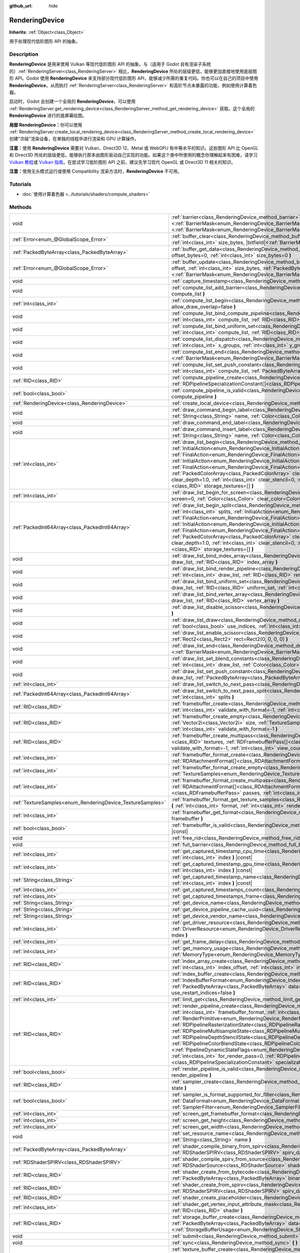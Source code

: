 :github_url: hide

.. DO NOT EDIT THIS FILE!!!
.. Generated automatically from Godot engine sources.
.. Generator: https://github.com/godotengine/godot/tree/master/doc/tools/make_rst.py.
.. XML source: https://github.com/godotengine/godot/tree/master/doc/classes/RenderingDevice.xml.

.. _class_RenderingDevice:

RenderingDevice
===============

**Inherits:** :ref:`Object<class_Object>`

用于处理现代低阶图形 API 的抽象。

.. rst-class:: classref-introduction-group

Description
-----------

**RenderingDevice** 是用来使用 Vulkan 等现代低阶图形 API 的抽象。与（适用于 Godot 自有渲染子系统的）\ :ref:`RenderingServer<class_RenderingServer>` 相比，\ **RenderingDevice** 所处的层级更低，能够更加直接地使用底层图形 API。Godot 使用 **RenderingDevice** 来支持部分现代低阶图形 API，能够减少所需的重复代码。你也可以在自己的项目中使用 **RenderingDevice**\ ，从而执行 :ref:`RenderingServer<class_RenderingServer>` 和高阶节点未暴露的功能，例如使用计算着色器。

启动时，Godot 会创建一个全局的 **RenderingDevice**\ ，可以使用 :ref:`RenderingServer.get_rendering_device<class_RenderingServer_method_get_rendering_device>` 获取。这个全局的 **RenderingDevice** 进行的是屏幕绘图。

\ **局部 RenderingDevice：**\ 你可以使用 :ref:`RenderingServer.create_local_rendering_device<class_RenderingServer_method_create_local_rendering_device>` 创建“次级”渲染设备，在单独的线程中进行渲染和 GPU 计算操作。

\ **注意：**\ 使用 **RenderingDevice** 需要对 Vulkan、Direct3D 12、Metal 或 WebGPU 有中等水平的知识。这些图形 API 比 OpenGL 和 Direct3D 所处的层级更低，能够执行原本由图形驱动自己实现的功能。如果这个类中所使用的概念你理解起来有困难，请学习 `Vulkan 教程 <https://vulkan-tutorial.com/>`__\ 或 `Vulkan 指南 <https://vkguide.dev/>`__\ 。在尝试学习低阶图形 API 之前，建议先学习现代 OpenGL 或 Direct3D 11 相关的知识。

\ **注意：**\ 使用无头模式运行或使用 Compatibility 渲染方法时，\ **RenderingDevice** 不可用。

.. rst-class:: classref-introduction-group

Tutorials
---------

- :doc:`使用计算着色器 <../tutorials/shaders/compute_shaders>`

.. rst-class:: classref-reftable-group

Methods
-------

.. table::
   :widths: auto

   +------------------------------------------------------------+--------------------------------------------------------------------------------------------------------------------------------------------------------------------------------------------------------------------------------------------------------------------------------------------------------------------------------------------------------------------------------------------------------------------------------------------------------------------------------------------------------------------------------------------------------------------------------------------------------------------------------------------------------------------------------------------------------------------------------------------------------------------------------------------------------------------------------------------------------------------------------------------------------------------------------+
   | void                                                       | :ref:`barrier<class_RenderingDevice_method_barrier>` **(** |bitfield|\<:ref:`BarrierMask<enum_RenderingDevice_BarrierMask>`\> from=32767, |bitfield|\<:ref:`BarrierMask<enum_RenderingDevice_BarrierMask>`\> to=32767 **)**                                                                                                                                                                                                                                                                                                                                                                                                                                                                                                                                                                                                                                                                                                    |
   +------------------------------------------------------------+--------------------------------------------------------------------------------------------------------------------------------------------------------------------------------------------------------------------------------------------------------------------------------------------------------------------------------------------------------------------------------------------------------------------------------------------------------------------------------------------------------------------------------------------------------------------------------------------------------------------------------------------------------------------------------------------------------------------------------------------------------------------------------------------------------------------------------------------------------------------------------------------------------------------------------+
   | :ref:`Error<enum_@GlobalScope_Error>`                      | :ref:`buffer_clear<class_RenderingDevice_method_buffer_clear>` **(** :ref:`RID<class_RID>` buffer, :ref:`int<class_int>` offset, :ref:`int<class_int>` size_bytes, |bitfield|\<:ref:`BarrierMask<enum_RenderingDevice_BarrierMask>`\> post_barrier=32767 **)**                                                                                                                                                                                                                                                                                                                                                                                                                                                                                                                                                                                                                                                                 |
   +------------------------------------------------------------+--------------------------------------------------------------------------------------------------------------------------------------------------------------------------------------------------------------------------------------------------------------------------------------------------------------------------------------------------------------------------------------------------------------------------------------------------------------------------------------------------------------------------------------------------------------------------------------------------------------------------------------------------------------------------------------------------------------------------------------------------------------------------------------------------------------------------------------------------------------------------------------------------------------------------------+
   | :ref:`PackedByteArray<class_PackedByteArray>`              | :ref:`buffer_get_data<class_RenderingDevice_method_buffer_get_data>` **(** :ref:`RID<class_RID>` buffer, :ref:`int<class_int>` offset_bytes=0, :ref:`int<class_int>` size_bytes=0 **)**                                                                                                                                                                                                                                                                                                                                                                                                                                                                                                                                                                                                                                                                                                                                        |
   +------------------------------------------------------------+--------------------------------------------------------------------------------------------------------------------------------------------------------------------------------------------------------------------------------------------------------------------------------------------------------------------------------------------------------------------------------------------------------------------------------------------------------------------------------------------------------------------------------------------------------------------------------------------------------------------------------------------------------------------------------------------------------------------------------------------------------------------------------------------------------------------------------------------------------------------------------------------------------------------------------+
   | :ref:`Error<enum_@GlobalScope_Error>`                      | :ref:`buffer_update<class_RenderingDevice_method_buffer_update>` **(** :ref:`RID<class_RID>` buffer, :ref:`int<class_int>` offset, :ref:`int<class_int>` size_bytes, :ref:`PackedByteArray<class_PackedByteArray>` data, |bitfield|\<:ref:`BarrierMask<enum_RenderingDevice_BarrierMask>`\> post_barrier=32767 **)**                                                                                                                                                                                                                                                                                                                                                                                                                                                                                                                                                                                                           |
   +------------------------------------------------------------+--------------------------------------------------------------------------------------------------------------------------------------------------------------------------------------------------------------------------------------------------------------------------------------------------------------------------------------------------------------------------------------------------------------------------------------------------------------------------------------------------------------------------------------------------------------------------------------------------------------------------------------------------------------------------------------------------------------------------------------------------------------------------------------------------------------------------------------------------------------------------------------------------------------------------------+
   | void                                                       | :ref:`capture_timestamp<class_RenderingDevice_method_capture_timestamp>` **(** :ref:`String<class_String>` name **)**                                                                                                                                                                                                                                                                                                                                                                                                                                                                                                                                                                                                                                                                                                                                                                                                          |
   +------------------------------------------------------------+--------------------------------------------------------------------------------------------------------------------------------------------------------------------------------------------------------------------------------------------------------------------------------------------------------------------------------------------------------------------------------------------------------------------------------------------------------------------------------------------------------------------------------------------------------------------------------------------------------------------------------------------------------------------------------------------------------------------------------------------------------------------------------------------------------------------------------------------------------------------------------------------------------------------------------+
   | void                                                       | :ref:`compute_list_add_barrier<class_RenderingDevice_method_compute_list_add_barrier>` **(** :ref:`int<class_int>` compute_list **)**                                                                                                                                                                                                                                                                                                                                                                                                                                                                                                                                                                                                                                                                                                                                                                                          |
   +------------------------------------------------------------+--------------------------------------------------------------------------------------------------------------------------------------------------------------------------------------------------------------------------------------------------------------------------------------------------------------------------------------------------------------------------------------------------------------------------------------------------------------------------------------------------------------------------------------------------------------------------------------------------------------------------------------------------------------------------------------------------------------------------------------------------------------------------------------------------------------------------------------------------------------------------------------------------------------------------------+
   | :ref:`int<class_int>`                                      | :ref:`compute_list_begin<class_RenderingDevice_method_compute_list_begin>` **(** :ref:`bool<class_bool>` allow_draw_overlap=false **)**                                                                                                                                                                                                                                                                                                                                                                                                                                                                                                                                                                                                                                                                                                                                                                                        |
   +------------------------------------------------------------+--------------------------------------------------------------------------------------------------------------------------------------------------------------------------------------------------------------------------------------------------------------------------------------------------------------------------------------------------------------------------------------------------------------------------------------------------------------------------------------------------------------------------------------------------------------------------------------------------------------------------------------------------------------------------------------------------------------------------------------------------------------------------------------------------------------------------------------------------------------------------------------------------------------------------------+
   | void                                                       | :ref:`compute_list_bind_compute_pipeline<class_RenderingDevice_method_compute_list_bind_compute_pipeline>` **(** :ref:`int<class_int>` compute_list, :ref:`RID<class_RID>` compute_pipeline **)**                                                                                                                                                                                                                                                                                                                                                                                                                                                                                                                                                                                                                                                                                                                              |
   +------------------------------------------------------------+--------------------------------------------------------------------------------------------------------------------------------------------------------------------------------------------------------------------------------------------------------------------------------------------------------------------------------------------------------------------------------------------------------------------------------------------------------------------------------------------------------------------------------------------------------------------------------------------------------------------------------------------------------------------------------------------------------------------------------------------------------------------------------------------------------------------------------------------------------------------------------------------------------------------------------+
   | void                                                       | :ref:`compute_list_bind_uniform_set<class_RenderingDevice_method_compute_list_bind_uniform_set>` **(** :ref:`int<class_int>` compute_list, :ref:`RID<class_RID>` uniform_set, :ref:`int<class_int>` set_index **)**                                                                                                                                                                                                                                                                                                                                                                                                                                                                                                                                                                                                                                                                                                            |
   +------------------------------------------------------------+--------------------------------------------------------------------------------------------------------------------------------------------------------------------------------------------------------------------------------------------------------------------------------------------------------------------------------------------------------------------------------------------------------------------------------------------------------------------------------------------------------------------------------------------------------------------------------------------------------------------------------------------------------------------------------------------------------------------------------------------------------------------------------------------------------------------------------------------------------------------------------------------------------------------------------+
   | void                                                       | :ref:`compute_list_dispatch<class_RenderingDevice_method_compute_list_dispatch>` **(** :ref:`int<class_int>` compute_list, :ref:`int<class_int>` x_groups, :ref:`int<class_int>` y_groups, :ref:`int<class_int>` z_groups **)**                                                                                                                                                                                                                                                                                                                                                                                                                                                                                                                                                                                                                                                                                                |
   +------------------------------------------------------------+--------------------------------------------------------------------------------------------------------------------------------------------------------------------------------------------------------------------------------------------------------------------------------------------------------------------------------------------------------------------------------------------------------------------------------------------------------------------------------------------------------------------------------------------------------------------------------------------------------------------------------------------------------------------------------------------------------------------------------------------------------------------------------------------------------------------------------------------------------------------------------------------------------------------------------+
   | void                                                       | :ref:`compute_list_end<class_RenderingDevice_method_compute_list_end>` **(** |bitfield|\<:ref:`BarrierMask<enum_RenderingDevice_BarrierMask>`\> post_barrier=32767 **)**                                                                                                                                                                                                                                                                                                                                                                                                                                                                                                                                                                                                                                                                                                                                                       |
   +------------------------------------------------------------+--------------------------------------------------------------------------------------------------------------------------------------------------------------------------------------------------------------------------------------------------------------------------------------------------------------------------------------------------------------------------------------------------------------------------------------------------------------------------------------------------------------------------------------------------------------------------------------------------------------------------------------------------------------------------------------------------------------------------------------------------------------------------------------------------------------------------------------------------------------------------------------------------------------------------------+
   | void                                                       | :ref:`compute_list_set_push_constant<class_RenderingDevice_method_compute_list_set_push_constant>` **(** :ref:`int<class_int>` compute_list, :ref:`PackedByteArray<class_PackedByteArray>` buffer, :ref:`int<class_int>` size_bytes **)**                                                                                                                                                                                                                                                                                                                                                                                                                                                                                                                                                                                                                                                                                      |
   +------------------------------------------------------------+--------------------------------------------------------------------------------------------------------------------------------------------------------------------------------------------------------------------------------------------------------------------------------------------------------------------------------------------------------------------------------------------------------------------------------------------------------------------------------------------------------------------------------------------------------------------------------------------------------------------------------------------------------------------------------------------------------------------------------------------------------------------------------------------------------------------------------------------------------------------------------------------------------------------------------+
   | :ref:`RID<class_RID>`                                      | :ref:`compute_pipeline_create<class_RenderingDevice_method_compute_pipeline_create>` **(** :ref:`RID<class_RID>` shader, :ref:`RDPipelineSpecializationConstant[]<class_RDPipelineSpecializationConstant>` specialization_constants=[] **)**                                                                                                                                                                                                                                                                                                                                                                                                                                                                                                                                                                                                                                                                                   |
   +------------------------------------------------------------+--------------------------------------------------------------------------------------------------------------------------------------------------------------------------------------------------------------------------------------------------------------------------------------------------------------------------------------------------------------------------------------------------------------------------------------------------------------------------------------------------------------------------------------------------------------------------------------------------------------------------------------------------------------------------------------------------------------------------------------------------------------------------------------------------------------------------------------------------------------------------------------------------------------------------------+
   | :ref:`bool<class_bool>`                                    | :ref:`compute_pipeline_is_valid<class_RenderingDevice_method_compute_pipeline_is_valid>` **(** :ref:`RID<class_RID>` compute_pipeline **)**                                                                                                                                                                                                                                                                                                                                                                                                                                                                                                                                                                                                                                                                                                                                                                                    |
   +------------------------------------------------------------+--------------------------------------------------------------------------------------------------------------------------------------------------------------------------------------------------------------------------------------------------------------------------------------------------------------------------------------------------------------------------------------------------------------------------------------------------------------------------------------------------------------------------------------------------------------------------------------------------------------------------------------------------------------------------------------------------------------------------------------------------------------------------------------------------------------------------------------------------------------------------------------------------------------------------------+
   | :ref:`RenderingDevice<class_RenderingDevice>`              | :ref:`create_local_device<class_RenderingDevice_method_create_local_device>` **(** **)**                                                                                                                                                                                                                                                                                                                                                                                                                                                                                                                                                                                                                                                                                                                                                                                                                                       |
   +------------------------------------------------------------+--------------------------------------------------------------------------------------------------------------------------------------------------------------------------------------------------------------------------------------------------------------------------------------------------------------------------------------------------------------------------------------------------------------------------------------------------------------------------------------------------------------------------------------------------------------------------------------------------------------------------------------------------------------------------------------------------------------------------------------------------------------------------------------------------------------------------------------------------------------------------------------------------------------------------------+
   | void                                                       | :ref:`draw_command_begin_label<class_RenderingDevice_method_draw_command_begin_label>` **(** :ref:`String<class_String>` name, :ref:`Color<class_Color>` color **)**                                                                                                                                                                                                                                                                                                                                                                                                                                                                                                                                                                                                                                                                                                                                                           |
   +------------------------------------------------------------+--------------------------------------------------------------------------------------------------------------------------------------------------------------------------------------------------------------------------------------------------------------------------------------------------------------------------------------------------------------------------------------------------------------------------------------------------------------------------------------------------------------------------------------------------------------------------------------------------------------------------------------------------------------------------------------------------------------------------------------------------------------------------------------------------------------------------------------------------------------------------------------------------------------------------------+
   | void                                                       | :ref:`draw_command_end_label<class_RenderingDevice_method_draw_command_end_label>` **(** **)**                                                                                                                                                                                                                                                                                                                                                                                                                                                                                                                                                                                                                                                                                                                                                                                                                                 |
   +------------------------------------------------------------+--------------------------------------------------------------------------------------------------------------------------------------------------------------------------------------------------------------------------------------------------------------------------------------------------------------------------------------------------------------------------------------------------------------------------------------------------------------------------------------------------------------------------------------------------------------------------------------------------------------------------------------------------------------------------------------------------------------------------------------------------------------------------------------------------------------------------------------------------------------------------------------------------------------------------------+
   | void                                                       | :ref:`draw_command_insert_label<class_RenderingDevice_method_draw_command_insert_label>` **(** :ref:`String<class_String>` name, :ref:`Color<class_Color>` color **)**                                                                                                                                                                                                                                                                                                                                                                                                                                                                                                                                                                                                                                                                                                                                                         |
   +------------------------------------------------------------+--------------------------------------------------------------------------------------------------------------------------------------------------------------------------------------------------------------------------------------------------------------------------------------------------------------------------------------------------------------------------------------------------------------------------------------------------------------------------------------------------------------------------------------------------------------------------------------------------------------------------------------------------------------------------------------------------------------------------------------------------------------------------------------------------------------------------------------------------------------------------------------------------------------------------------+
   | :ref:`int<class_int>`                                      | :ref:`draw_list_begin<class_RenderingDevice_method_draw_list_begin>` **(** :ref:`RID<class_RID>` framebuffer, :ref:`InitialAction<enum_RenderingDevice_InitialAction>` initial_color_action, :ref:`FinalAction<enum_RenderingDevice_FinalAction>` final_color_action, :ref:`InitialAction<enum_RenderingDevice_InitialAction>` initial_depth_action, :ref:`FinalAction<enum_RenderingDevice_FinalAction>` final_depth_action, :ref:`PackedColorArray<class_PackedColorArray>` clear_color_values=PackedColorArray(), :ref:`float<class_float>` clear_depth=1.0, :ref:`int<class_int>` clear_stencil=0, :ref:`Rect2<class_Rect2>` region=Rect2(0, 0, 0, 0), :ref:`RID[]<class_RID>` storage_textures=[] **)**                                                                                                                                                                                                                   |
   +------------------------------------------------------------+--------------------------------------------------------------------------------------------------------------------------------------------------------------------------------------------------------------------------------------------------------------------------------------------------------------------------------------------------------------------------------------------------------------------------------------------------------------------------------------------------------------------------------------------------------------------------------------------------------------------------------------------------------------------------------------------------------------------------------------------------------------------------------------------------------------------------------------------------------------------------------------------------------------------------------+
   | :ref:`int<class_int>`                                      | :ref:`draw_list_begin_for_screen<class_RenderingDevice_method_draw_list_begin_for_screen>` **(** :ref:`int<class_int>` screen=0, :ref:`Color<class_Color>` clear_color=Color(0, 0, 0, 1) **)**                                                                                                                                                                                                                                                                                                                                                                                                                                                                                                                                                                                                                                                                                                                                 |
   +------------------------------------------------------------+--------------------------------------------------------------------------------------------------------------------------------------------------------------------------------------------------------------------------------------------------------------------------------------------------------------------------------------------------------------------------------------------------------------------------------------------------------------------------------------------------------------------------------------------------------------------------------------------------------------------------------------------------------------------------------------------------------------------------------------------------------------------------------------------------------------------------------------------------------------------------------------------------------------------------------+
   | :ref:`PackedInt64Array<class_PackedInt64Array>`            | :ref:`draw_list_begin_split<class_RenderingDevice_method_draw_list_begin_split>` **(** :ref:`RID<class_RID>` framebuffer, :ref:`int<class_int>` splits, :ref:`InitialAction<enum_RenderingDevice_InitialAction>` initial_color_action, :ref:`FinalAction<enum_RenderingDevice_FinalAction>` final_color_action, :ref:`InitialAction<enum_RenderingDevice_InitialAction>` initial_depth_action, :ref:`FinalAction<enum_RenderingDevice_FinalAction>` final_depth_action, :ref:`PackedColorArray<class_PackedColorArray>` clear_color_values=PackedColorArray(), :ref:`float<class_float>` clear_depth=1.0, :ref:`int<class_int>` clear_stencil=0, :ref:`Rect2<class_Rect2>` region=Rect2(0, 0, 0, 0), :ref:`RID[]<class_RID>` storage_textures=[] **)**                                                                                                                                                                         |
   +------------------------------------------------------------+--------------------------------------------------------------------------------------------------------------------------------------------------------------------------------------------------------------------------------------------------------------------------------------------------------------------------------------------------------------------------------------------------------------------------------------------------------------------------------------------------------------------------------------------------------------------------------------------------------------------------------------------------------------------------------------------------------------------------------------------------------------------------------------------------------------------------------------------------------------------------------------------------------------------------------+
   | void                                                       | :ref:`draw_list_bind_index_array<class_RenderingDevice_method_draw_list_bind_index_array>` **(** :ref:`int<class_int>` draw_list, :ref:`RID<class_RID>` index_array **)**                                                                                                                                                                                                                                                                                                                                                                                                                                                                                                                                                                                                                                                                                                                                                      |
   +------------------------------------------------------------+--------------------------------------------------------------------------------------------------------------------------------------------------------------------------------------------------------------------------------------------------------------------------------------------------------------------------------------------------------------------------------------------------------------------------------------------------------------------------------------------------------------------------------------------------------------------------------------------------------------------------------------------------------------------------------------------------------------------------------------------------------------------------------------------------------------------------------------------------------------------------------------------------------------------------------+
   | void                                                       | :ref:`draw_list_bind_render_pipeline<class_RenderingDevice_method_draw_list_bind_render_pipeline>` **(** :ref:`int<class_int>` draw_list, :ref:`RID<class_RID>` render_pipeline **)**                                                                                                                                                                                                                                                                                                                                                                                                                                                                                                                                                                                                                                                                                                                                          |
   +------------------------------------------------------------+--------------------------------------------------------------------------------------------------------------------------------------------------------------------------------------------------------------------------------------------------------------------------------------------------------------------------------------------------------------------------------------------------------------------------------------------------------------------------------------------------------------------------------------------------------------------------------------------------------------------------------------------------------------------------------------------------------------------------------------------------------------------------------------------------------------------------------------------------------------------------------------------------------------------------------+
   | void                                                       | :ref:`draw_list_bind_uniform_set<class_RenderingDevice_method_draw_list_bind_uniform_set>` **(** :ref:`int<class_int>` draw_list, :ref:`RID<class_RID>` uniform_set, :ref:`int<class_int>` set_index **)**                                                                                                                                                                                                                                                                                                                                                                                                                                                                                                                                                                                                                                                                                                                     |
   +------------------------------------------------------------+--------------------------------------------------------------------------------------------------------------------------------------------------------------------------------------------------------------------------------------------------------------------------------------------------------------------------------------------------------------------------------------------------------------------------------------------------------------------------------------------------------------------------------------------------------------------------------------------------------------------------------------------------------------------------------------------------------------------------------------------------------------------------------------------------------------------------------------------------------------------------------------------------------------------------------+
   | void                                                       | :ref:`draw_list_bind_vertex_array<class_RenderingDevice_method_draw_list_bind_vertex_array>` **(** :ref:`int<class_int>` draw_list, :ref:`RID<class_RID>` vertex_array **)**                                                                                                                                                                                                                                                                                                                                                                                                                                                                                                                                                                                                                                                                                                                                                   |
   +------------------------------------------------------------+--------------------------------------------------------------------------------------------------------------------------------------------------------------------------------------------------------------------------------------------------------------------------------------------------------------------------------------------------------------------------------------------------------------------------------------------------------------------------------------------------------------------------------------------------------------------------------------------------------------------------------------------------------------------------------------------------------------------------------------------------------------------------------------------------------------------------------------------------------------------------------------------------------------------------------+
   | void                                                       | :ref:`draw_list_disable_scissor<class_RenderingDevice_method_draw_list_disable_scissor>` **(** :ref:`int<class_int>` draw_list **)**                                                                                                                                                                                                                                                                                                                                                                                                                                                                                                                                                                                                                                                                                                                                                                                           |
   +------------------------------------------------------------+--------------------------------------------------------------------------------------------------------------------------------------------------------------------------------------------------------------------------------------------------------------------------------------------------------------------------------------------------------------------------------------------------------------------------------------------------------------------------------------------------------------------------------------------------------------------------------------------------------------------------------------------------------------------------------------------------------------------------------------------------------------------------------------------------------------------------------------------------------------------------------------------------------------------------------+
   | void                                                       | :ref:`draw_list_draw<class_RenderingDevice_method_draw_list_draw>` **(** :ref:`int<class_int>` draw_list, :ref:`bool<class_bool>` use_indices, :ref:`int<class_int>` instances, :ref:`int<class_int>` procedural_vertex_count=0 **)**                                                                                                                                                                                                                                                                                                                                                                                                                                                                                                                                                                                                                                                                                          |
   +------------------------------------------------------------+--------------------------------------------------------------------------------------------------------------------------------------------------------------------------------------------------------------------------------------------------------------------------------------------------------------------------------------------------------------------------------------------------------------------------------------------------------------------------------------------------------------------------------------------------------------------------------------------------------------------------------------------------------------------------------------------------------------------------------------------------------------------------------------------------------------------------------------------------------------------------------------------------------------------------------+
   | void                                                       | :ref:`draw_list_enable_scissor<class_RenderingDevice_method_draw_list_enable_scissor>` **(** :ref:`int<class_int>` draw_list, :ref:`Rect2<class_Rect2>` rect=Rect2(0, 0, 0, 0) **)**                                                                                                                                                                                                                                                                                                                                                                                                                                                                                                                                                                                                                                                                                                                                           |
   +------------------------------------------------------------+--------------------------------------------------------------------------------------------------------------------------------------------------------------------------------------------------------------------------------------------------------------------------------------------------------------------------------------------------------------------------------------------------------------------------------------------------------------------------------------------------------------------------------------------------------------------------------------------------------------------------------------------------------------------------------------------------------------------------------------------------------------------------------------------------------------------------------------------------------------------------------------------------------------------------------+
   | void                                                       | :ref:`draw_list_end<class_RenderingDevice_method_draw_list_end>` **(** |bitfield|\<:ref:`BarrierMask<enum_RenderingDevice_BarrierMask>`\> post_barrier=32767 **)**                                                                                                                                                                                                                                                                                                                                                                                                                                                                                                                                                                                                                                                                                                                                                             |
   +------------------------------------------------------------+--------------------------------------------------------------------------------------------------------------------------------------------------------------------------------------------------------------------------------------------------------------------------------------------------------------------------------------------------------------------------------------------------------------------------------------------------------------------------------------------------------------------------------------------------------------------------------------------------------------------------------------------------------------------------------------------------------------------------------------------------------------------------------------------------------------------------------------------------------------------------------------------------------------------------------+
   | void                                                       | :ref:`draw_list_set_blend_constants<class_RenderingDevice_method_draw_list_set_blend_constants>` **(** :ref:`int<class_int>` draw_list, :ref:`Color<class_Color>` color **)**                                                                                                                                                                                                                                                                                                                                                                                                                                                                                                                                                                                                                                                                                                                                                  |
   +------------------------------------------------------------+--------------------------------------------------------------------------------------------------------------------------------------------------------------------------------------------------------------------------------------------------------------------------------------------------------------------------------------------------------------------------------------------------------------------------------------------------------------------------------------------------------------------------------------------------------------------------------------------------------------------------------------------------------------------------------------------------------------------------------------------------------------------------------------------------------------------------------------------------------------------------------------------------------------------------------+
   | void                                                       | :ref:`draw_list_set_push_constant<class_RenderingDevice_method_draw_list_set_push_constant>` **(** :ref:`int<class_int>` draw_list, :ref:`PackedByteArray<class_PackedByteArray>` buffer, :ref:`int<class_int>` size_bytes **)**                                                                                                                                                                                                                                                                                                                                                                                                                                                                                                                                                                                                                                                                                               |
   +------------------------------------------------------------+--------------------------------------------------------------------------------------------------------------------------------------------------------------------------------------------------------------------------------------------------------------------------------------------------------------------------------------------------------------------------------------------------------------------------------------------------------------------------------------------------------------------------------------------------------------------------------------------------------------------------------------------------------------------------------------------------------------------------------------------------------------------------------------------------------------------------------------------------------------------------------------------------------------------------------+
   | :ref:`int<class_int>`                                      | :ref:`draw_list_switch_to_next_pass<class_RenderingDevice_method_draw_list_switch_to_next_pass>` **(** **)**                                                                                                                                                                                                                                                                                                                                                                                                                                                                                                                                                                                                                                                                                                                                                                                                                   |
   +------------------------------------------------------------+--------------------------------------------------------------------------------------------------------------------------------------------------------------------------------------------------------------------------------------------------------------------------------------------------------------------------------------------------------------------------------------------------------------------------------------------------------------------------------------------------------------------------------------------------------------------------------------------------------------------------------------------------------------------------------------------------------------------------------------------------------------------------------------------------------------------------------------------------------------------------------------------------------------------------------+
   | :ref:`PackedInt64Array<class_PackedInt64Array>`            | :ref:`draw_list_switch_to_next_pass_split<class_RenderingDevice_method_draw_list_switch_to_next_pass_split>` **(** :ref:`int<class_int>` splits **)**                                                                                                                                                                                                                                                                                                                                                                                                                                                                                                                                                                                                                                                                                                                                                                          |
   +------------------------------------------------------------+--------------------------------------------------------------------------------------------------------------------------------------------------------------------------------------------------------------------------------------------------------------------------------------------------------------------------------------------------------------------------------------------------------------------------------------------------------------------------------------------------------------------------------------------------------------------------------------------------------------------------------------------------------------------------------------------------------------------------------------------------------------------------------------------------------------------------------------------------------------------------------------------------------------------------------+
   | :ref:`RID<class_RID>`                                      | :ref:`framebuffer_create<class_RenderingDevice_method_framebuffer_create>` **(** :ref:`RID[]<class_RID>` textures, :ref:`int<class_int>` validate_with_format=-1, :ref:`int<class_int>` view_count=1 **)**                                                                                                                                                                                                                                                                                                                                                                                                                                                                                                                                                                                                                                                                                                                     |
   +------------------------------------------------------------+--------------------------------------------------------------------------------------------------------------------------------------------------------------------------------------------------------------------------------------------------------------------------------------------------------------------------------------------------------------------------------------------------------------------------------------------------------------------------------------------------------------------------------------------------------------------------------------------------------------------------------------------------------------------------------------------------------------------------------------------------------------------------------------------------------------------------------------------------------------------------------------------------------------------------------+
   | :ref:`RID<class_RID>`                                      | :ref:`framebuffer_create_empty<class_RenderingDevice_method_framebuffer_create_empty>` **(** :ref:`Vector2i<class_Vector2i>` size, :ref:`TextureSamples<enum_RenderingDevice_TextureSamples>` samples=0, :ref:`int<class_int>` validate_with_format=-1 **)**                                                                                                                                                                                                                                                                                                                                                                                                                                                                                                                                                                                                                                                                   |
   +------------------------------------------------------------+--------------------------------------------------------------------------------------------------------------------------------------------------------------------------------------------------------------------------------------------------------------------------------------------------------------------------------------------------------------------------------------------------------------------------------------------------------------------------------------------------------------------------------------------------------------------------------------------------------------------------------------------------------------------------------------------------------------------------------------------------------------------------------------------------------------------------------------------------------------------------------------------------------------------------------+
   | :ref:`RID<class_RID>`                                      | :ref:`framebuffer_create_multipass<class_RenderingDevice_method_framebuffer_create_multipass>` **(** :ref:`RID[]<class_RID>` textures, :ref:`RDFramebufferPass[]<class_RDFramebufferPass>` passes, :ref:`int<class_int>` validate_with_format=-1, :ref:`int<class_int>` view_count=1 **)**                                                                                                                                                                                                                                                                                                                                                                                                                                                                                                                                                                                                                                     |
   +------------------------------------------------------------+--------------------------------------------------------------------------------------------------------------------------------------------------------------------------------------------------------------------------------------------------------------------------------------------------------------------------------------------------------------------------------------------------------------------------------------------------------------------------------------------------------------------------------------------------------------------------------------------------------------------------------------------------------------------------------------------------------------------------------------------------------------------------------------------------------------------------------------------------------------------------------------------------------------------------------+
   | :ref:`int<class_int>`                                      | :ref:`framebuffer_format_create<class_RenderingDevice_method_framebuffer_format_create>` **(** :ref:`RDAttachmentFormat[]<class_RDAttachmentFormat>` attachments, :ref:`int<class_int>` view_count=1 **)**                                                                                                                                                                                                                                                                                                                                                                                                                                                                                                                                                                                                                                                                                                                     |
   +------------------------------------------------------------+--------------------------------------------------------------------------------------------------------------------------------------------------------------------------------------------------------------------------------------------------------------------------------------------------------------------------------------------------------------------------------------------------------------------------------------------------------------------------------------------------------------------------------------------------------------------------------------------------------------------------------------------------------------------------------------------------------------------------------------------------------------------------------------------------------------------------------------------------------------------------------------------------------------------------------+
   | :ref:`int<class_int>`                                      | :ref:`framebuffer_format_create_empty<class_RenderingDevice_method_framebuffer_format_create_empty>` **(** :ref:`TextureSamples<enum_RenderingDevice_TextureSamples>` samples=0 **)**                                                                                                                                                                                                                                                                                                                                                                                                                                                                                                                                                                                                                                                                                                                                          |
   +------------------------------------------------------------+--------------------------------------------------------------------------------------------------------------------------------------------------------------------------------------------------------------------------------------------------------------------------------------------------------------------------------------------------------------------------------------------------------------------------------------------------------------------------------------------------------------------------------------------------------------------------------------------------------------------------------------------------------------------------------------------------------------------------------------------------------------------------------------------------------------------------------------------------------------------------------------------------------------------------------+
   | :ref:`int<class_int>`                                      | :ref:`framebuffer_format_create_multipass<class_RenderingDevice_method_framebuffer_format_create_multipass>` **(** :ref:`RDAttachmentFormat[]<class_RDAttachmentFormat>` attachments, :ref:`RDFramebufferPass[]<class_RDFramebufferPass>` passes, :ref:`int<class_int>` view_count=1 **)**                                                                                                                                                                                                                                                                                                                                                                                                                                                                                                                                                                                                                                     |
   +------------------------------------------------------------+--------------------------------------------------------------------------------------------------------------------------------------------------------------------------------------------------------------------------------------------------------------------------------------------------------------------------------------------------------------------------------------------------------------------------------------------------------------------------------------------------------------------------------------------------------------------------------------------------------------------------------------------------------------------------------------------------------------------------------------------------------------------------------------------------------------------------------------------------------------------------------------------------------------------------------+
   | :ref:`TextureSamples<enum_RenderingDevice_TextureSamples>` | :ref:`framebuffer_format_get_texture_samples<class_RenderingDevice_method_framebuffer_format_get_texture_samples>` **(** :ref:`int<class_int>` format, :ref:`int<class_int>` render_pass=0 **)**                                                                                                                                                                                                                                                                                                                                                                                                                                                                                                                                                                                                                                                                                                                               |
   +------------------------------------------------------------+--------------------------------------------------------------------------------------------------------------------------------------------------------------------------------------------------------------------------------------------------------------------------------------------------------------------------------------------------------------------------------------------------------------------------------------------------------------------------------------------------------------------------------------------------------------------------------------------------------------------------------------------------------------------------------------------------------------------------------------------------------------------------------------------------------------------------------------------------------------------------------------------------------------------------------+
   | :ref:`int<class_int>`                                      | :ref:`framebuffer_get_format<class_RenderingDevice_method_framebuffer_get_format>` **(** :ref:`RID<class_RID>` framebuffer **)**                                                                                                                                                                                                                                                                                                                                                                                                                                                                                                                                                                                                                                                                                                                                                                                               |
   +------------------------------------------------------------+--------------------------------------------------------------------------------------------------------------------------------------------------------------------------------------------------------------------------------------------------------------------------------------------------------------------------------------------------------------------------------------------------------------------------------------------------------------------------------------------------------------------------------------------------------------------------------------------------------------------------------------------------------------------------------------------------------------------------------------------------------------------------------------------------------------------------------------------------------------------------------------------------------------------------------+
   | :ref:`bool<class_bool>`                                    | :ref:`framebuffer_is_valid<class_RenderingDevice_method_framebuffer_is_valid>` **(** :ref:`RID<class_RID>` framebuffer **)** |const|                                                                                                                                                                                                                                                                                                                                                                                                                                                                                                                                                                                                                                                                                                                                                                                           |
   +------------------------------------------------------------+--------------------------------------------------------------------------------------------------------------------------------------------------------------------------------------------------------------------------------------------------------------------------------------------------------------------------------------------------------------------------------------------------------------------------------------------------------------------------------------------------------------------------------------------------------------------------------------------------------------------------------------------------------------------------------------------------------------------------------------------------------------------------------------------------------------------------------------------------------------------------------------------------------------------------------+
   | void                                                       | :ref:`free_rid<class_RenderingDevice_method_free_rid>` **(** :ref:`RID<class_RID>` rid **)**                                                                                                                                                                                                                                                                                                                                                                                                                                                                                                                                                                                                                                                                                                                                                                                                                                   |
   +------------------------------------------------------------+--------------------------------------------------------------------------------------------------------------------------------------------------------------------------------------------------------------------------------------------------------------------------------------------------------------------------------------------------------------------------------------------------------------------------------------------------------------------------------------------------------------------------------------------------------------------------------------------------------------------------------------------------------------------------------------------------------------------------------------------------------------------------------------------------------------------------------------------------------------------------------------------------------------------------------+
   | void                                                       | :ref:`full_barrier<class_RenderingDevice_method_full_barrier>` **(** **)**                                                                                                                                                                                                                                                                                                                                                                                                                                                                                                                                                                                                                                                                                                                                                                                                                                                     |
   +------------------------------------------------------------+--------------------------------------------------------------------------------------------------------------------------------------------------------------------------------------------------------------------------------------------------------------------------------------------------------------------------------------------------------------------------------------------------------------------------------------------------------------------------------------------------------------------------------------------------------------------------------------------------------------------------------------------------------------------------------------------------------------------------------------------------------------------------------------------------------------------------------------------------------------------------------------------------------------------------------+
   | :ref:`int<class_int>`                                      | :ref:`get_captured_timestamp_cpu_time<class_RenderingDevice_method_get_captured_timestamp_cpu_time>` **(** :ref:`int<class_int>` index **)** |const|                                                                                                                                                                                                                                                                                                                                                                                                                                                                                                                                                                                                                                                                                                                                                                           |
   +------------------------------------------------------------+--------------------------------------------------------------------------------------------------------------------------------------------------------------------------------------------------------------------------------------------------------------------------------------------------------------------------------------------------------------------------------------------------------------------------------------------------------------------------------------------------------------------------------------------------------------------------------------------------------------------------------------------------------------------------------------------------------------------------------------------------------------------------------------------------------------------------------------------------------------------------------------------------------------------------------+
   | :ref:`int<class_int>`                                      | :ref:`get_captured_timestamp_gpu_time<class_RenderingDevice_method_get_captured_timestamp_gpu_time>` **(** :ref:`int<class_int>` index **)** |const|                                                                                                                                                                                                                                                                                                                                                                                                                                                                                                                                                                                                                                                                                                                                                                           |
   +------------------------------------------------------------+--------------------------------------------------------------------------------------------------------------------------------------------------------------------------------------------------------------------------------------------------------------------------------------------------------------------------------------------------------------------------------------------------------------------------------------------------------------------------------------------------------------------------------------------------------------------------------------------------------------------------------------------------------------------------------------------------------------------------------------------------------------------------------------------------------------------------------------------------------------------------------------------------------------------------------+
   | :ref:`String<class_String>`                                | :ref:`get_captured_timestamp_name<class_RenderingDevice_method_get_captured_timestamp_name>` **(** :ref:`int<class_int>` index **)** |const|                                                                                                                                                                                                                                                                                                                                                                                                                                                                                                                                                                                                                                                                                                                                                                                   |
   +------------------------------------------------------------+--------------------------------------------------------------------------------------------------------------------------------------------------------------------------------------------------------------------------------------------------------------------------------------------------------------------------------------------------------------------------------------------------------------------------------------------------------------------------------------------------------------------------------------------------------------------------------------------------------------------------------------------------------------------------------------------------------------------------------------------------------------------------------------------------------------------------------------------------------------------------------------------------------------------------------+
   | :ref:`int<class_int>`                                      | :ref:`get_captured_timestamps_count<class_RenderingDevice_method_get_captured_timestamps_count>` **(** **)** |const|                                                                                                                                                                                                                                                                                                                                                                                                                                                                                                                                                                                                                                                                                                                                                                                                           |
   +------------------------------------------------------------+--------------------------------------------------------------------------------------------------------------------------------------------------------------------------------------------------------------------------------------------------------------------------------------------------------------------------------------------------------------------------------------------------------------------------------------------------------------------------------------------------------------------------------------------------------------------------------------------------------------------------------------------------------------------------------------------------------------------------------------------------------------------------------------------------------------------------------------------------------------------------------------------------------------------------------+
   | :ref:`int<class_int>`                                      | :ref:`get_captured_timestamps_frame<class_RenderingDevice_method_get_captured_timestamps_frame>` **(** **)** |const|                                                                                                                                                                                                                                                                                                                                                                                                                                                                                                                                                                                                                                                                                                                                                                                                           |
   +------------------------------------------------------------+--------------------------------------------------------------------------------------------------------------------------------------------------------------------------------------------------------------------------------------------------------------------------------------------------------------------------------------------------------------------------------------------------------------------------------------------------------------------------------------------------------------------------------------------------------------------------------------------------------------------------------------------------------------------------------------------------------------------------------------------------------------------------------------------------------------------------------------------------------------------------------------------------------------------------------+
   | :ref:`String<class_String>`                                | :ref:`get_device_name<class_RenderingDevice_method_get_device_name>` **(** **)** |const|                                                                                                                                                                                                                                                                                                                                                                                                                                                                                                                                                                                                                                                                                                                                                                                                                                       |
   +------------------------------------------------------------+--------------------------------------------------------------------------------------------------------------------------------------------------------------------------------------------------------------------------------------------------------------------------------------------------------------------------------------------------------------------------------------------------------------------------------------------------------------------------------------------------------------------------------------------------------------------------------------------------------------------------------------------------------------------------------------------------------------------------------------------------------------------------------------------------------------------------------------------------------------------------------------------------------------------------------+
   | :ref:`String<class_String>`                                | :ref:`get_device_pipeline_cache_uuid<class_RenderingDevice_method_get_device_pipeline_cache_uuid>` **(** **)** |const|                                                                                                                                                                                                                                                                                                                                                                                                                                                                                                                                                                                                                                                                                                                                                                                                         |
   +------------------------------------------------------------+--------------------------------------------------------------------------------------------------------------------------------------------------------------------------------------------------------------------------------------------------------------------------------------------------------------------------------------------------------------------------------------------------------------------------------------------------------------------------------------------------------------------------------------------------------------------------------------------------------------------------------------------------------------------------------------------------------------------------------------------------------------------------------------------------------------------------------------------------------------------------------------------------------------------------------+
   | :ref:`String<class_String>`                                | :ref:`get_device_vendor_name<class_RenderingDevice_method_get_device_vendor_name>` **(** **)** |const|                                                                                                                                                                                                                                                                                                                                                                                                                                                                                                                                                                                                                                                                                                                                                                                                                         |
   +------------------------------------------------------------+--------------------------------------------------------------------------------------------------------------------------------------------------------------------------------------------------------------------------------------------------------------------------------------------------------------------------------------------------------------------------------------------------------------------------------------------------------------------------------------------------------------------------------------------------------------------------------------------------------------------------------------------------------------------------------------------------------------------------------------------------------------------------------------------------------------------------------------------------------------------------------------------------------------------------------+
   | :ref:`int<class_int>`                                      | :ref:`get_driver_resource<class_RenderingDevice_method_get_driver_resource>` **(** :ref:`DriverResource<enum_RenderingDevice_DriverResource>` resource, :ref:`RID<class_RID>` rid, :ref:`int<class_int>` index **)**                                                                                                                                                                                                                                                                                                                                                                                                                                                                                                                                                                                                                                                                                                           |
   +------------------------------------------------------------+--------------------------------------------------------------------------------------------------------------------------------------------------------------------------------------------------------------------------------------------------------------------------------------------------------------------------------------------------------------------------------------------------------------------------------------------------------------------------------------------------------------------------------------------------------------------------------------------------------------------------------------------------------------------------------------------------------------------------------------------------------------------------------------------------------------------------------------------------------------------------------------------------------------------------------+
   | :ref:`int<class_int>`                                      | :ref:`get_frame_delay<class_RenderingDevice_method_get_frame_delay>` **(** **)** |const|                                                                                                                                                                                                                                                                                                                                                                                                                                                                                                                                                                                                                                                                                                                                                                                                                                       |
   +------------------------------------------------------------+--------------------------------------------------------------------------------------------------------------------------------------------------------------------------------------------------------------------------------------------------------------------------------------------------------------------------------------------------------------------------------------------------------------------------------------------------------------------------------------------------------------------------------------------------------------------------------------------------------------------------------------------------------------------------------------------------------------------------------------------------------------------------------------------------------------------------------------------------------------------------------------------------------------------------------+
   | :ref:`int<class_int>`                                      | :ref:`get_memory_usage<class_RenderingDevice_method_get_memory_usage>` **(** :ref:`MemoryType<enum_RenderingDevice_MemoryType>` type **)** |const|                                                                                                                                                                                                                                                                                                                                                                                                                                                                                                                                                                                                                                                                                                                                                                             |
   +------------------------------------------------------------+--------------------------------------------------------------------------------------------------------------------------------------------------------------------------------------------------------------------------------------------------------------------------------------------------------------------------------------------------------------------------------------------------------------------------------------------------------------------------------------------------------------------------------------------------------------------------------------------------------------------------------------------------------------------------------------------------------------------------------------------------------------------------------------------------------------------------------------------------------------------------------------------------------------------------------+
   | :ref:`RID<class_RID>`                                      | :ref:`index_array_create<class_RenderingDevice_method_index_array_create>` **(** :ref:`RID<class_RID>` index_buffer, :ref:`int<class_int>` index_offset, :ref:`int<class_int>` index_count **)**                                                                                                                                                                                                                                                                                                                                                                                                                                                                                                                                                                                                                                                                                                                               |
   +------------------------------------------------------------+--------------------------------------------------------------------------------------------------------------------------------------------------------------------------------------------------------------------------------------------------------------------------------------------------------------------------------------------------------------------------------------------------------------------------------------------------------------------------------------------------------------------------------------------------------------------------------------------------------------------------------------------------------------------------------------------------------------------------------------------------------------------------------------------------------------------------------------------------------------------------------------------------------------------------------+
   | :ref:`RID<class_RID>`                                      | :ref:`index_buffer_create<class_RenderingDevice_method_index_buffer_create>` **(** :ref:`int<class_int>` size_indices, :ref:`IndexBufferFormat<enum_RenderingDevice_IndexBufferFormat>` format, :ref:`PackedByteArray<class_PackedByteArray>` data=PackedByteArray(), :ref:`bool<class_bool>` use_restart_indices=false **)**                                                                                                                                                                                                                                                                                                                                                                                                                                                                                                                                                                                                  |
   +------------------------------------------------------------+--------------------------------------------------------------------------------------------------------------------------------------------------------------------------------------------------------------------------------------------------------------------------------------------------------------------------------------------------------------------------------------------------------------------------------------------------------------------------------------------------------------------------------------------------------------------------------------------------------------------------------------------------------------------------------------------------------------------------------------------------------------------------------------------------------------------------------------------------------------------------------------------------------------------------------+
   | :ref:`int<class_int>`                                      | :ref:`limit_get<class_RenderingDevice_method_limit_get>` **(** :ref:`Limit<enum_RenderingDevice_Limit>` limit **)** |const|                                                                                                                                                                                                                                                                                                                                                                                                                                                                                                                                                                                                                                                                                                                                                                                                    |
   +------------------------------------------------------------+--------------------------------------------------------------------------------------------------------------------------------------------------------------------------------------------------------------------------------------------------------------------------------------------------------------------------------------------------------------------------------------------------------------------------------------------------------------------------------------------------------------------------------------------------------------------------------------------------------------------------------------------------------------------------------------------------------------------------------------------------------------------------------------------------------------------------------------------------------------------------------------------------------------------------------+
   | :ref:`RID<class_RID>`                                      | :ref:`render_pipeline_create<class_RenderingDevice_method_render_pipeline_create>` **(** :ref:`RID<class_RID>` shader, :ref:`int<class_int>` framebuffer_format, :ref:`int<class_int>` vertex_format, :ref:`RenderPrimitive<enum_RenderingDevice_RenderPrimitive>` primitive, :ref:`RDPipelineRasterizationState<class_RDPipelineRasterizationState>` rasterization_state, :ref:`RDPipelineMultisampleState<class_RDPipelineMultisampleState>` multisample_state, :ref:`RDPipelineDepthStencilState<class_RDPipelineDepthStencilState>` stencil_state, :ref:`RDPipelineColorBlendState<class_RDPipelineColorBlendState>` color_blend_state, |bitfield|\<:ref:`PipelineDynamicStateFlags<enum_RenderingDevice_PipelineDynamicStateFlags>`\> dynamic_state_flags=0, :ref:`int<class_int>` for_render_pass=0, :ref:`RDPipelineSpecializationConstant[]<class_RDPipelineSpecializationConstant>` specialization_constants=[] **)** |
   +------------------------------------------------------------+--------------------------------------------------------------------------------------------------------------------------------------------------------------------------------------------------------------------------------------------------------------------------------------------------------------------------------------------------------------------------------------------------------------------------------------------------------------------------------------------------------------------------------------------------------------------------------------------------------------------------------------------------------------------------------------------------------------------------------------------------------------------------------------------------------------------------------------------------------------------------------------------------------------------------------+
   | :ref:`bool<class_bool>`                                    | :ref:`render_pipeline_is_valid<class_RenderingDevice_method_render_pipeline_is_valid>` **(** :ref:`RID<class_RID>` render_pipeline **)**                                                                                                                                                                                                                                                                                                                                                                                                                                                                                                                                                                                                                                                                                                                                                                                       |
   +------------------------------------------------------------+--------------------------------------------------------------------------------------------------------------------------------------------------------------------------------------------------------------------------------------------------------------------------------------------------------------------------------------------------------------------------------------------------------------------------------------------------------------------------------------------------------------------------------------------------------------------------------------------------------------------------------------------------------------------------------------------------------------------------------------------------------------------------------------------------------------------------------------------------------------------------------------------------------------------------------+
   | :ref:`RID<class_RID>`                                      | :ref:`sampler_create<class_RenderingDevice_method_sampler_create>` **(** :ref:`RDSamplerState<class_RDSamplerState>` state **)**                                                                                                                                                                                                                                                                                                                                                                                                                                                                                                                                                                                                                                                                                                                                                                                               |
   +------------------------------------------------------------+--------------------------------------------------------------------------------------------------------------------------------------------------------------------------------------------------------------------------------------------------------------------------------------------------------------------------------------------------------------------------------------------------------------------------------------------------------------------------------------------------------------------------------------------------------------------------------------------------------------------------------------------------------------------------------------------------------------------------------------------------------------------------------------------------------------------------------------------------------------------------------------------------------------------------------+
   | :ref:`bool<class_bool>`                                    | :ref:`sampler_is_format_supported_for_filter<class_RenderingDevice_method_sampler_is_format_supported_for_filter>` **(** :ref:`DataFormat<enum_RenderingDevice_DataFormat>` format, :ref:`SamplerFilter<enum_RenderingDevice_SamplerFilter>` sampler_filter **)** |const|                                                                                                                                                                                                                                                                                                                                                                                                                                                                                                                                                                                                                                                      |
   +------------------------------------------------------------+--------------------------------------------------------------------------------------------------------------------------------------------------------------------------------------------------------------------------------------------------------------------------------------------------------------------------------------------------------------------------------------------------------------------------------------------------------------------------------------------------------------------------------------------------------------------------------------------------------------------------------------------------------------------------------------------------------------------------------------------------------------------------------------------------------------------------------------------------------------------------------------------------------------------------------+
   | :ref:`int<class_int>`                                      | :ref:`screen_get_framebuffer_format<class_RenderingDevice_method_screen_get_framebuffer_format>` **(** **)** |const|                                                                                                                                                                                                                                                                                                                                                                                                                                                                                                                                                                                                                                                                                                                                                                                                           |
   +------------------------------------------------------------+--------------------------------------------------------------------------------------------------------------------------------------------------------------------------------------------------------------------------------------------------------------------------------------------------------------------------------------------------------------------------------------------------------------------------------------------------------------------------------------------------------------------------------------------------------------------------------------------------------------------------------------------------------------------------------------------------------------------------------------------------------------------------------------------------------------------------------------------------------------------------------------------------------------------------------+
   | :ref:`int<class_int>`                                      | :ref:`screen_get_height<class_RenderingDevice_method_screen_get_height>` **(** :ref:`int<class_int>` screen=0 **)** |const|                                                                                                                                                                                                                                                                                                                                                                                                                                                                                                                                                                                                                                                                                                                                                                                                    |
   +------------------------------------------------------------+--------------------------------------------------------------------------------------------------------------------------------------------------------------------------------------------------------------------------------------------------------------------------------------------------------------------------------------------------------------------------------------------------------------------------------------------------------------------------------------------------------------------------------------------------------------------------------------------------------------------------------------------------------------------------------------------------------------------------------------------------------------------------------------------------------------------------------------------------------------------------------------------------------------------------------+
   | :ref:`int<class_int>`                                      | :ref:`screen_get_width<class_RenderingDevice_method_screen_get_width>` **(** :ref:`int<class_int>` screen=0 **)** |const|                                                                                                                                                                                                                                                                                                                                                                                                                                                                                                                                                                                                                                                                                                                                                                                                      |
   +------------------------------------------------------------+--------------------------------------------------------------------------------------------------------------------------------------------------------------------------------------------------------------------------------------------------------------------------------------------------------------------------------------------------------------------------------------------------------------------------------------------------------------------------------------------------------------------------------------------------------------------------------------------------------------------------------------------------------------------------------------------------------------------------------------------------------------------------------------------------------------------------------------------------------------------------------------------------------------------------------+
   | void                                                       | :ref:`set_resource_name<class_RenderingDevice_method_set_resource_name>` **(** :ref:`RID<class_RID>` id, :ref:`String<class_String>` name **)**                                                                                                                                                                                                                                                                                                                                                                                                                                                                                                                                                                                                                                                                                                                                                                                |
   +------------------------------------------------------------+--------------------------------------------------------------------------------------------------------------------------------------------------------------------------------------------------------------------------------------------------------------------------------------------------------------------------------------------------------------------------------------------------------------------------------------------------------------------------------------------------------------------------------------------------------------------------------------------------------------------------------------------------------------------------------------------------------------------------------------------------------------------------------------------------------------------------------------------------------------------------------------------------------------------------------+
   | :ref:`PackedByteArray<class_PackedByteArray>`              | :ref:`shader_compile_binary_from_spirv<class_RenderingDevice_method_shader_compile_binary_from_spirv>` **(** :ref:`RDShaderSPIRV<class_RDShaderSPIRV>` spirv_data, :ref:`String<class_String>` name="" **)**                                                                                                                                                                                                                                                                                                                                                                                                                                                                                                                                                                                                                                                                                                                   |
   +------------------------------------------------------------+--------------------------------------------------------------------------------------------------------------------------------------------------------------------------------------------------------------------------------------------------------------------------------------------------------------------------------------------------------------------------------------------------------------------------------------------------------------------------------------------------------------------------------------------------------------------------------------------------------------------------------------------------------------------------------------------------------------------------------------------------------------------------------------------------------------------------------------------------------------------------------------------------------------------------------+
   | :ref:`RDShaderSPIRV<class_RDShaderSPIRV>`                  | :ref:`shader_compile_spirv_from_source<class_RenderingDevice_method_shader_compile_spirv_from_source>` **(** :ref:`RDShaderSource<class_RDShaderSource>` shader_source, :ref:`bool<class_bool>` allow_cache=true **)**                                                                                                                                                                                                                                                                                                                                                                                                                                                                                                                                                                                                                                                                                                         |
   +------------------------------------------------------------+--------------------------------------------------------------------------------------------------------------------------------------------------------------------------------------------------------------------------------------------------------------------------------------------------------------------------------------------------------------------------------------------------------------------------------------------------------------------------------------------------------------------------------------------------------------------------------------------------------------------------------------------------------------------------------------------------------------------------------------------------------------------------------------------------------------------------------------------------------------------------------------------------------------------------------+
   | :ref:`RID<class_RID>`                                      | :ref:`shader_create_from_bytecode<class_RenderingDevice_method_shader_create_from_bytecode>` **(** :ref:`PackedByteArray<class_PackedByteArray>` binary_data, :ref:`RID<class_RID>` placeholder_rid=RID() **)**                                                                                                                                                                                                                                                                                                                                                                                                                                                                                                                                                                                                                                                                                                                |
   +------------------------------------------------------------+--------------------------------------------------------------------------------------------------------------------------------------------------------------------------------------------------------------------------------------------------------------------------------------------------------------------------------------------------------------------------------------------------------------------------------------------------------------------------------------------------------------------------------------------------------------------------------------------------------------------------------------------------------------------------------------------------------------------------------------------------------------------------------------------------------------------------------------------------------------------------------------------------------------------------------+
   | :ref:`RID<class_RID>`                                      | :ref:`shader_create_from_spirv<class_RenderingDevice_method_shader_create_from_spirv>` **(** :ref:`RDShaderSPIRV<class_RDShaderSPIRV>` spirv_data, :ref:`String<class_String>` name="" **)**                                                                                                                                                                                                                                                                                                                                                                                                                                                                                                                                                                                                                                                                                                                                   |
   +------------------------------------------------------------+--------------------------------------------------------------------------------------------------------------------------------------------------------------------------------------------------------------------------------------------------------------------------------------------------------------------------------------------------------------------------------------------------------------------------------------------------------------------------------------------------------------------------------------------------------------------------------------------------------------------------------------------------------------------------------------------------------------------------------------------------------------------------------------------------------------------------------------------------------------------------------------------------------------------------------+
   | :ref:`RID<class_RID>`                                      | :ref:`shader_create_placeholder<class_RenderingDevice_method_shader_create_placeholder>` **(** **)**                                                                                                                                                                                                                                                                                                                                                                                                                                                                                                                                                                                                                                                                                                                                                                                                                           |
   +------------------------------------------------------------+--------------------------------------------------------------------------------------------------------------------------------------------------------------------------------------------------------------------------------------------------------------------------------------------------------------------------------------------------------------------------------------------------------------------------------------------------------------------------------------------------------------------------------------------------------------------------------------------------------------------------------------------------------------------------------------------------------------------------------------------------------------------------------------------------------------------------------------------------------------------------------------------------------------------------------+
   | :ref:`int<class_int>`                                      | :ref:`shader_get_vertex_input_attribute_mask<class_RenderingDevice_method_shader_get_vertex_input_attribute_mask>` **(** :ref:`RID<class_RID>` shader **)**                                                                                                                                                                                                                                                                                                                                                                                                                                                                                                                                                                                                                                                                                                                                                                    |
   +------------------------------------------------------------+--------------------------------------------------------------------------------------------------------------------------------------------------------------------------------------------------------------------------------------------------------------------------------------------------------------------------------------------------------------------------------------------------------------------------------------------------------------------------------------------------------------------------------------------------------------------------------------------------------------------------------------------------------------------------------------------------------------------------------------------------------------------------------------------------------------------------------------------------------------------------------------------------------------------------------+
   | :ref:`RID<class_RID>`                                      | :ref:`storage_buffer_create<class_RenderingDevice_method_storage_buffer_create>` **(** :ref:`int<class_int>` size_bytes, :ref:`PackedByteArray<class_PackedByteArray>` data=PackedByteArray(), |bitfield|\<:ref:`StorageBufferUsage<enum_RenderingDevice_StorageBufferUsage>`\> usage=0 **)**                                                                                                                                                                                                                                                                                                                                                                                                                                                                                                                                                                                                                                  |
   +------------------------------------------------------------+--------------------------------------------------------------------------------------------------------------------------------------------------------------------------------------------------------------------------------------------------------------------------------------------------------------------------------------------------------------------------------------------------------------------------------------------------------------------------------------------------------------------------------------------------------------------------------------------------------------------------------------------------------------------------------------------------------------------------------------------------------------------------------------------------------------------------------------------------------------------------------------------------------------------------------+
   | void                                                       | :ref:`submit<class_RenderingDevice_method_submit>` **(** **)**                                                                                                                                                                                                                                                                                                                                                                                                                                                                                                                                                                                                                                                                                                                                                                                                                                                                 |
   +------------------------------------------------------------+--------------------------------------------------------------------------------------------------------------------------------------------------------------------------------------------------------------------------------------------------------------------------------------------------------------------------------------------------------------------------------------------------------------------------------------------------------------------------------------------------------------------------------------------------------------------------------------------------------------------------------------------------------------------------------------------------------------------------------------------------------------------------------------------------------------------------------------------------------------------------------------------------------------------------------+
   | void                                                       | :ref:`sync<class_RenderingDevice_method_sync>` **(** **)**                                                                                                                                                                                                                                                                                                                                                                                                                                                                                                                                                                                                                                                                                                                                                                                                                                                                     |
   +------------------------------------------------------------+--------------------------------------------------------------------------------------------------------------------------------------------------------------------------------------------------------------------------------------------------------------------------------------------------------------------------------------------------------------------------------------------------------------------------------------------------------------------------------------------------------------------------------------------------------------------------------------------------------------------------------------------------------------------------------------------------------------------------------------------------------------------------------------------------------------------------------------------------------------------------------------------------------------------------------+
   | :ref:`RID<class_RID>`                                      | :ref:`texture_buffer_create<class_RenderingDevice_method_texture_buffer_create>` **(** :ref:`int<class_int>` size_bytes, :ref:`DataFormat<enum_RenderingDevice_DataFormat>` format, :ref:`PackedByteArray<class_PackedByteArray>` data=PackedByteArray() **)**                                                                                                                                                                                                                                                                                                                                                                                                                                                                                                                                                                                                                                                                 |
   +------------------------------------------------------------+--------------------------------------------------------------------------------------------------------------------------------------------------------------------------------------------------------------------------------------------------------------------------------------------------------------------------------------------------------------------------------------------------------------------------------------------------------------------------------------------------------------------------------------------------------------------------------------------------------------------------------------------------------------------------------------------------------------------------------------------------------------------------------------------------------------------------------------------------------------------------------------------------------------------------------+
   | :ref:`Error<enum_@GlobalScope_Error>`                      | :ref:`texture_clear<class_RenderingDevice_method_texture_clear>` **(** :ref:`RID<class_RID>` texture, :ref:`Color<class_Color>` color, :ref:`int<class_int>` base_mipmap, :ref:`int<class_int>` mipmap_count, :ref:`int<class_int>` base_layer, :ref:`int<class_int>` layer_count, |bitfield|\<:ref:`BarrierMask<enum_RenderingDevice_BarrierMask>`\> post_barrier=32767 **)**                                                                                                                                                                                                                                                                                                                                                                                                                                                                                                                                                 |
   +------------------------------------------------------------+--------------------------------------------------------------------------------------------------------------------------------------------------------------------------------------------------------------------------------------------------------------------------------------------------------------------------------------------------------------------------------------------------------------------------------------------------------------------------------------------------------------------------------------------------------------------------------------------------------------------------------------------------------------------------------------------------------------------------------------------------------------------------------------------------------------------------------------------------------------------------------------------------------------------------------+
   | :ref:`Error<enum_@GlobalScope_Error>`                      | :ref:`texture_copy<class_RenderingDevice_method_texture_copy>` **(** :ref:`RID<class_RID>` from_texture, :ref:`RID<class_RID>` to_texture, :ref:`Vector3<class_Vector3>` from_pos, :ref:`Vector3<class_Vector3>` to_pos, :ref:`Vector3<class_Vector3>` size, :ref:`int<class_int>` src_mipmap, :ref:`int<class_int>` dst_mipmap, :ref:`int<class_int>` src_layer, :ref:`int<class_int>` dst_layer, |bitfield|\<:ref:`BarrierMask<enum_RenderingDevice_BarrierMask>`\> post_barrier=32767 **)**                                                                                                                                                                                                                                                                                                                                                                                                                                 |
   +------------------------------------------------------------+--------------------------------------------------------------------------------------------------------------------------------------------------------------------------------------------------------------------------------------------------------------------------------------------------------------------------------------------------------------------------------------------------------------------------------------------------------------------------------------------------------------------------------------------------------------------------------------------------------------------------------------------------------------------------------------------------------------------------------------------------------------------------------------------------------------------------------------------------------------------------------------------------------------------------------+
   | :ref:`RID<class_RID>`                                      | :ref:`texture_create<class_RenderingDevice_method_texture_create>` **(** :ref:`RDTextureFormat<class_RDTextureFormat>` format, :ref:`RDTextureView<class_RDTextureView>` view, :ref:`PackedByteArray[]<class_PackedByteArray>` data=[] **)**                                                                                                                                                                                                                                                                                                                                                                                                                                                                                                                                                                                                                                                                                   |
   +------------------------------------------------------------+--------------------------------------------------------------------------------------------------------------------------------------------------------------------------------------------------------------------------------------------------------------------------------------------------------------------------------------------------------------------------------------------------------------------------------------------------------------------------------------------------------------------------------------------------------------------------------------------------------------------------------------------------------------------------------------------------------------------------------------------------------------------------------------------------------------------------------------------------------------------------------------------------------------------------------+
   | :ref:`RID<class_RID>`                                      | :ref:`texture_create_shared<class_RenderingDevice_method_texture_create_shared>` **(** :ref:`RDTextureView<class_RDTextureView>` view, :ref:`RID<class_RID>` with_texture **)**                                                                                                                                                                                                                                                                                                                                                                                                                                                                                                                                                                                                                                                                                                                                                |
   +------------------------------------------------------------+--------------------------------------------------------------------------------------------------------------------------------------------------------------------------------------------------------------------------------------------------------------------------------------------------------------------------------------------------------------------------------------------------------------------------------------------------------------------------------------------------------------------------------------------------------------------------------------------------------------------------------------------------------------------------------------------------------------------------------------------------------------------------------------------------------------------------------------------------------------------------------------------------------------------------------+
   | :ref:`RID<class_RID>`                                      | :ref:`texture_create_shared_from_slice<class_RenderingDevice_method_texture_create_shared_from_slice>` **(** :ref:`RDTextureView<class_RDTextureView>` view, :ref:`RID<class_RID>` with_texture, :ref:`int<class_int>` layer, :ref:`int<class_int>` mipmap, :ref:`int<class_int>` mipmaps=1, :ref:`TextureSliceType<enum_RenderingDevice_TextureSliceType>` slice_type=0 **)**                                                                                                                                                                                                                                                                                                                                                                                                                                                                                                                                                 |
   +------------------------------------------------------------+--------------------------------------------------------------------------------------------------------------------------------------------------------------------------------------------------------------------------------------------------------------------------------------------------------------------------------------------------------------------------------------------------------------------------------------------------------------------------------------------------------------------------------------------------------------------------------------------------------------------------------------------------------------------------------------------------------------------------------------------------------------------------------------------------------------------------------------------------------------------------------------------------------------------------------+
   | :ref:`PackedByteArray<class_PackedByteArray>`              | :ref:`texture_get_data<class_RenderingDevice_method_texture_get_data>` **(** :ref:`RID<class_RID>` texture, :ref:`int<class_int>` layer **)**                                                                                                                                                                                                                                                                                                                                                                                                                                                                                                                                                                                                                                                                                                                                                                                  |
   +------------------------------------------------------------+--------------------------------------------------------------------------------------------------------------------------------------------------------------------------------------------------------------------------------------------------------------------------------------------------------------------------------------------------------------------------------------------------------------------------------------------------------------------------------------------------------------------------------------------------------------------------------------------------------------------------------------------------------------------------------------------------------------------------------------------------------------------------------------------------------------------------------------------------------------------------------------------------------------------------------+
   | :ref:`RDTextureFormat<class_RDTextureFormat>`              | :ref:`texture_get_format<class_RenderingDevice_method_texture_get_format>` **(** :ref:`RID<class_RID>` texture **)**                                                                                                                                                                                                                                                                                                                                                                                                                                                                                                                                                                                                                                                                                                                                                                                                           |
   +------------------------------------------------------------+--------------------------------------------------------------------------------------------------------------------------------------------------------------------------------------------------------------------------------------------------------------------------------------------------------------------------------------------------------------------------------------------------------------------------------------------------------------------------------------------------------------------------------------------------------------------------------------------------------------------------------------------------------------------------------------------------------------------------------------------------------------------------------------------------------------------------------------------------------------------------------------------------------------------------------+
   | :ref:`int<class_int>`                                      | :ref:`texture_get_native_handle<class_RenderingDevice_method_texture_get_native_handle>` **(** :ref:`RID<class_RID>` texture **)**                                                                                                                                                                                                                                                                                                                                                                                                                                                                                                                                                                                                                                                                                                                                                                                             |
   +------------------------------------------------------------+--------------------------------------------------------------------------------------------------------------------------------------------------------------------------------------------------------------------------------------------------------------------------------------------------------------------------------------------------------------------------------------------------------------------------------------------------------------------------------------------------------------------------------------------------------------------------------------------------------------------------------------------------------------------------------------------------------------------------------------------------------------------------------------------------------------------------------------------------------------------------------------------------------------------------------+
   | :ref:`bool<class_bool>`                                    | :ref:`texture_is_format_supported_for_usage<class_RenderingDevice_method_texture_is_format_supported_for_usage>` **(** :ref:`DataFormat<enum_RenderingDevice_DataFormat>` format, |bitfield|\<:ref:`TextureUsageBits<enum_RenderingDevice_TextureUsageBits>`\> usage_flags **)** |const|                                                                                                                                                                                                                                                                                                                                                                                                                                                                                                                                                                                                                                       |
   +------------------------------------------------------------+--------------------------------------------------------------------------------------------------------------------------------------------------------------------------------------------------------------------------------------------------------------------------------------------------------------------------------------------------------------------------------------------------------------------------------------------------------------------------------------------------------------------------------------------------------------------------------------------------------------------------------------------------------------------------------------------------------------------------------------------------------------------------------------------------------------------------------------------------------------------------------------------------------------------------------+
   | :ref:`bool<class_bool>`                                    | :ref:`texture_is_shared<class_RenderingDevice_method_texture_is_shared>` **(** :ref:`RID<class_RID>` texture **)**                                                                                                                                                                                                                                                                                                                                                                                                                                                                                                                                                                                                                                                                                                                                                                                                             |
   +------------------------------------------------------------+--------------------------------------------------------------------------------------------------------------------------------------------------------------------------------------------------------------------------------------------------------------------------------------------------------------------------------------------------------------------------------------------------------------------------------------------------------------------------------------------------------------------------------------------------------------------------------------------------------------------------------------------------------------------------------------------------------------------------------------------------------------------------------------------------------------------------------------------------------------------------------------------------------------------------------+
   | :ref:`bool<class_bool>`                                    | :ref:`texture_is_valid<class_RenderingDevice_method_texture_is_valid>` **(** :ref:`RID<class_RID>` texture **)**                                                                                                                                                                                                                                                                                                                                                                                                                                                                                                                                                                                                                                                                                                                                                                                                               |
   +------------------------------------------------------------+--------------------------------------------------------------------------------------------------------------------------------------------------------------------------------------------------------------------------------------------------------------------------------------------------------------------------------------------------------------------------------------------------------------------------------------------------------------------------------------------------------------------------------------------------------------------------------------------------------------------------------------------------------------------------------------------------------------------------------------------------------------------------------------------------------------------------------------------------------------------------------------------------------------------------------+
   | :ref:`Error<enum_@GlobalScope_Error>`                      | :ref:`texture_resolve_multisample<class_RenderingDevice_method_texture_resolve_multisample>` **(** :ref:`RID<class_RID>` from_texture, :ref:`RID<class_RID>` to_texture, |bitfield|\<:ref:`BarrierMask<enum_RenderingDevice_BarrierMask>`\> post_barrier=32767 **)**                                                                                                                                                                                                                                                                                                                                                                                                                                                                                                                                                                                                                                                           |
   +------------------------------------------------------------+--------------------------------------------------------------------------------------------------------------------------------------------------------------------------------------------------------------------------------------------------------------------------------------------------------------------------------------------------------------------------------------------------------------------------------------------------------------------------------------------------------------------------------------------------------------------------------------------------------------------------------------------------------------------------------------------------------------------------------------------------------------------------------------------------------------------------------------------------------------------------------------------------------------------------------+
   | :ref:`Error<enum_@GlobalScope_Error>`                      | :ref:`texture_update<class_RenderingDevice_method_texture_update>` **(** :ref:`RID<class_RID>` texture, :ref:`int<class_int>` layer, :ref:`PackedByteArray<class_PackedByteArray>` data, |bitfield|\<:ref:`BarrierMask<enum_RenderingDevice_BarrierMask>`\> post_barrier=32767 **)**                                                                                                                                                                                                                                                                                                                                                                                                                                                                                                                                                                                                                                           |
   +------------------------------------------------------------+--------------------------------------------------------------------------------------------------------------------------------------------------------------------------------------------------------------------------------------------------------------------------------------------------------------------------------------------------------------------------------------------------------------------------------------------------------------------------------------------------------------------------------------------------------------------------------------------------------------------------------------------------------------------------------------------------------------------------------------------------------------------------------------------------------------------------------------------------------------------------------------------------------------------------------+
   | :ref:`RID<class_RID>`                                      | :ref:`uniform_buffer_create<class_RenderingDevice_method_uniform_buffer_create>` **(** :ref:`int<class_int>` size_bytes, :ref:`PackedByteArray<class_PackedByteArray>` data=PackedByteArray() **)**                                                                                                                                                                                                                                                                                                                                                                                                                                                                                                                                                                                                                                                                                                                            |
   +------------------------------------------------------------+--------------------------------------------------------------------------------------------------------------------------------------------------------------------------------------------------------------------------------------------------------------------------------------------------------------------------------------------------------------------------------------------------------------------------------------------------------------------------------------------------------------------------------------------------------------------------------------------------------------------------------------------------------------------------------------------------------------------------------------------------------------------------------------------------------------------------------------------------------------------------------------------------------------------------------+
   | :ref:`RID<class_RID>`                                      | :ref:`uniform_set_create<class_RenderingDevice_method_uniform_set_create>` **(** :ref:`RDUniform[]<class_RDUniform>` uniforms, :ref:`RID<class_RID>` shader, :ref:`int<class_int>` shader_set **)**                                                                                                                                                                                                                                                                                                                                                                                                                                                                                                                                                                                                                                                                                                                            |
   +------------------------------------------------------------+--------------------------------------------------------------------------------------------------------------------------------------------------------------------------------------------------------------------------------------------------------------------------------------------------------------------------------------------------------------------------------------------------------------------------------------------------------------------------------------------------------------------------------------------------------------------------------------------------------------------------------------------------------------------------------------------------------------------------------------------------------------------------------------------------------------------------------------------------------------------------------------------------------------------------------+
   | :ref:`bool<class_bool>`                                    | :ref:`uniform_set_is_valid<class_RenderingDevice_method_uniform_set_is_valid>` **(** :ref:`RID<class_RID>` uniform_set **)**                                                                                                                                                                                                                                                                                                                                                                                                                                                                                                                                                                                                                                                                                                                                                                                                   |
   +------------------------------------------------------------+--------------------------------------------------------------------------------------------------------------------------------------------------------------------------------------------------------------------------------------------------------------------------------------------------------------------------------------------------------------------------------------------------------------------------------------------------------------------------------------------------------------------------------------------------------------------------------------------------------------------------------------------------------------------------------------------------------------------------------------------------------------------------------------------------------------------------------------------------------------------------------------------------------------------------------+
   | :ref:`RID<class_RID>`                                      | :ref:`vertex_array_create<class_RenderingDevice_method_vertex_array_create>` **(** :ref:`int<class_int>` vertex_count, :ref:`int<class_int>` vertex_format, :ref:`RID[]<class_RID>` src_buffers, :ref:`PackedInt64Array<class_PackedInt64Array>` offsets=PackedInt64Array() **)**                                                                                                                                                                                                                                                                                                                                                                                                                                                                                                                                                                                                                                              |
   +------------------------------------------------------------+--------------------------------------------------------------------------------------------------------------------------------------------------------------------------------------------------------------------------------------------------------------------------------------------------------------------------------------------------------------------------------------------------------------------------------------------------------------------------------------------------------------------------------------------------------------------------------------------------------------------------------------------------------------------------------------------------------------------------------------------------------------------------------------------------------------------------------------------------------------------------------------------------------------------------------+
   | :ref:`RID<class_RID>`                                      | :ref:`vertex_buffer_create<class_RenderingDevice_method_vertex_buffer_create>` **(** :ref:`int<class_int>` size_bytes, :ref:`PackedByteArray<class_PackedByteArray>` data=PackedByteArray(), :ref:`bool<class_bool>` use_as_storage=false **)**                                                                                                                                                                                                                                                                                                                                                                                                                                                                                                                                                                                                                                                                                |
   +------------------------------------------------------------+--------------------------------------------------------------------------------------------------------------------------------------------------------------------------------------------------------------------------------------------------------------------------------------------------------------------------------------------------------------------------------------------------------------------------------------------------------------------------------------------------------------------------------------------------------------------------------------------------------------------------------------------------------------------------------------------------------------------------------------------------------------------------------------------------------------------------------------------------------------------------------------------------------------------------------+
   | :ref:`int<class_int>`                                      | :ref:`vertex_format_create<class_RenderingDevice_method_vertex_format_create>` **(** :ref:`RDVertexAttribute[]<class_RDVertexAttribute>` vertex_descriptions **)**                                                                                                                                                                                                                                                                                                                                                                                                                                                                                                                                                                                                                                                                                                                                                             |
   +------------------------------------------------------------+--------------------------------------------------------------------------------------------------------------------------------------------------------------------------------------------------------------------------------------------------------------------------------------------------------------------------------------------------------------------------------------------------------------------------------------------------------------------------------------------------------------------------------------------------------------------------------------------------------------------------------------------------------------------------------------------------------------------------------------------------------------------------------------------------------------------------------------------------------------------------------------------------------------------------------+

.. rst-class:: classref-section-separator

----

.. rst-class:: classref-descriptions-group

Enumerations
------------

.. _enum_RenderingDevice_DeviceType:

.. rst-class:: classref-enumeration

enum **DeviceType**:

.. _class_RenderingDevice_constant_DEVICE_TYPE_OTHER:

.. rst-class:: classref-enumeration-constant

:ref:`DeviceType<enum_RenderingDevice_DeviceType>` **DEVICE_TYPE_OTHER** = ``0``

渲染设备的类型与其他枚举值均不匹配，或者未知。

.. _class_RenderingDevice_constant_DEVICE_TYPE_INTEGRATED_GPU:

.. rst-class:: classref-enumeration-constant

:ref:`DeviceType<enum_RenderingDevice_DeviceType>` **DEVICE_TYPE_INTEGRATED_GPU** = ``1``

渲染设备为集成 GPU，通常\ *（但不一定）*\ 比独立 GPU（\ :ref:`DEVICE_TYPE_DISCRETE_GPU<class_RenderingDevice_constant_DEVICE_TYPE_DISCRETE_GPU>`\ ）要慢。在 Android 和 iOS 上，渲染设备的类型始终为 :ref:`DEVICE_TYPE_INTEGRATED_GPU<class_RenderingDevice_constant_DEVICE_TYPE_INTEGRATED_GPU>`\ 。

.. _class_RenderingDevice_constant_DEVICE_TYPE_DISCRETE_GPU:

.. rst-class:: classref-enumeration-constant

:ref:`DeviceType<enum_RenderingDevice_DeviceType>` **DEVICE_TYPE_DISCRETE_GPU** = ``2``

渲染设备为独立 GPU，通常\ *（但不一定）*\ 比集成 GPU（\ :ref:`DEVICE_TYPE_INTEGRATED_GPU<class_RenderingDevice_constant_DEVICE_TYPE_INTEGRATED_GPU>`\ ）要快。

.. _class_RenderingDevice_constant_DEVICE_TYPE_VIRTUAL_GPU:

.. rst-class:: classref-enumeration-constant

:ref:`DeviceType<enum_RenderingDevice_DeviceType>` **DEVICE_TYPE_VIRTUAL_GPU** = ``3``

渲染设备为虚拟环境中的模拟 GPU。通常比主机 GPU 要慢很多，这意味着独立 GPU 的预期性能等级大概与 :ref:`DEVICE_TYPE_INTEGRATED_GPU<class_RenderingDevice_constant_DEVICE_TYPE_INTEGRATED_GPU>` 等价。使用虚拟机 GPU 穿透（例如 VFIO）时，设备类型不会被汇报为 :ref:`DEVICE_TYPE_VIRTUAL_GPU<class_RenderingDevice_constant_DEVICE_TYPE_VIRTUAL_GPU>`\ 。而是会汇报主机 GPU 的设备类型，就好像使用的不是模拟 GPU 一样。

.. _class_RenderingDevice_constant_DEVICE_TYPE_CPU:

.. rst-class:: classref-enumeration-constant

:ref:`DeviceType<enum_RenderingDevice_DeviceType>` **DEVICE_TYPE_CPU** = ``4``

渲染设备由软件模拟提供（例如 Lavapipe 或 `SwiftShader <https://github.com/google/swiftshader>`__\ ）。这是可用的渲染设备中最慢的一种；通常比 :ref:`DEVICE_TYPE_INTEGRATED_GPU<class_RenderingDevice_constant_DEVICE_TYPE_INTEGRATED_GPU>` 要慢很多。

.. _class_RenderingDevice_constant_DEVICE_TYPE_MAX:

.. rst-class:: classref-enumeration-constant

:ref:`DeviceType<enum_RenderingDevice_DeviceType>` **DEVICE_TYPE_MAX** = ``5``

代表 :ref:`DeviceType<enum_RenderingDevice_DeviceType>` 枚举的大小。

.. rst-class:: classref-item-separator

----

.. _enum_RenderingDevice_DriverResource:

.. rst-class:: classref-enumeration

enum **DriverResource**:

.. _class_RenderingDevice_constant_DRIVER_RESOURCE_VULKAN_DEVICE:

.. rst-class:: classref-enumeration-constant

:ref:`DriverResource<enum_RenderingDevice_DriverResource>` **DRIVER_RESOURCE_VULKAN_DEVICE** = ``0``

Vulkan 设备驱动资源。这是一种“全局”资源，会忽略传入的 RID

.. _class_RenderingDevice_constant_DRIVER_RESOURCE_VULKAN_PHYSICAL_DEVICE:

.. rst-class:: classref-enumeration-constant

:ref:`DriverResource<enum_RenderingDevice_DriverResource>` **DRIVER_RESOURCE_VULKAN_PHYSICAL_DEVICE** = ``1``

物理设备（显卡）驱动资源。

.. _class_RenderingDevice_constant_DRIVER_RESOURCE_VULKAN_INSTANCE:

.. rst-class:: classref-enumeration-constant

:ref:`DriverResource<enum_RenderingDevice_DriverResource>` **DRIVER_RESOURCE_VULKAN_INSTANCE** = ``2``

Vulkan 实例驱动资源。

.. _class_RenderingDevice_constant_DRIVER_RESOURCE_VULKAN_QUEUE:

.. rst-class:: classref-enumeration-constant

:ref:`DriverResource<enum_RenderingDevice_DriverResource>` **DRIVER_RESOURCE_VULKAN_QUEUE** = ``3``

Vulkan 队列驱动资源。

.. _class_RenderingDevice_constant_DRIVER_RESOURCE_VULKAN_QUEUE_FAMILY_INDEX:

.. rst-class:: classref-enumeration-constant

:ref:`DriverResource<enum_RenderingDevice_DriverResource>` **DRIVER_RESOURCE_VULKAN_QUEUE_FAMILY_INDEX** = ``4``

Vulkan 队列族索引驱动资源。

.. _class_RenderingDevice_constant_DRIVER_RESOURCE_VULKAN_IMAGE:

.. rst-class:: classref-enumeration-constant

:ref:`DriverResource<enum_RenderingDevice_DriverResource>` **DRIVER_RESOURCE_VULKAN_IMAGE** = ``5``

Vulkan 图像驱动资源。

.. _class_RenderingDevice_constant_DRIVER_RESOURCE_VULKAN_IMAGE_VIEW:

.. rst-class:: classref-enumeration-constant

:ref:`DriverResource<enum_RenderingDevice_DriverResource>` **DRIVER_RESOURCE_VULKAN_IMAGE_VIEW** = ``6``

Vulkan 图像查看驱动资源。

.. _class_RenderingDevice_constant_DRIVER_RESOURCE_VULKAN_IMAGE_NATIVE_TEXTURE_FORMAT:

.. rst-class:: classref-enumeration-constant

:ref:`DriverResource<enum_RenderingDevice_DriverResource>` **DRIVER_RESOURCE_VULKAN_IMAGE_NATIVE_TEXTURE_FORMAT** = ``7``

Vulkan 图像原生纹理格式驱动资源。

.. _class_RenderingDevice_constant_DRIVER_RESOURCE_VULKAN_SAMPLER:

.. rst-class:: classref-enumeration-constant

:ref:`DriverResource<enum_RenderingDevice_DriverResource>` **DRIVER_RESOURCE_VULKAN_SAMPLER** = ``8``

Vulkan 采样器驱动资源。

.. _class_RenderingDevice_constant_DRIVER_RESOURCE_VULKAN_DESCRIPTOR_SET:

.. rst-class:: classref-enumeration-constant

:ref:`DriverResource<enum_RenderingDevice_DriverResource>` **DRIVER_RESOURCE_VULKAN_DESCRIPTOR_SET** = ``9``

Vulkan `描述符集 <https://vkguide.dev/docs/chapter-4/descriptors/>`__\ 驱动资源。

.. _class_RenderingDevice_constant_DRIVER_RESOURCE_VULKAN_BUFFER:

.. rst-class:: classref-enumeration-constant

:ref:`DriverResource<enum_RenderingDevice_DriverResource>` **DRIVER_RESOURCE_VULKAN_BUFFER** = ``10``

Vulkan 缓冲驱动资源。

.. _class_RenderingDevice_constant_DRIVER_RESOURCE_VULKAN_COMPUTE_PIPELINE:

.. rst-class:: classref-enumeration-constant

:ref:`DriverResource<enum_RenderingDevice_DriverResource>` **DRIVER_RESOURCE_VULKAN_COMPUTE_PIPELINE** = ``11``

Vulkan 计算管线驱动资源。

.. _class_RenderingDevice_constant_DRIVER_RESOURCE_VULKAN_RENDER_PIPELINE:

.. rst-class:: classref-enumeration-constant

:ref:`DriverResource<enum_RenderingDevice_DriverResource>` **DRIVER_RESOURCE_VULKAN_RENDER_PIPELINE** = ``12``

Vulkan 渲染管线驱动资源。

.. rst-class:: classref-item-separator

----

.. _enum_RenderingDevice_DataFormat:

.. rst-class:: classref-enumeration

enum **DataFormat**:

.. _class_RenderingDevice_constant_DATA_FORMAT_R4G4_UNORM_PACK8:

.. rst-class:: classref-enumeration-constant

:ref:`DataFormat<enum_RenderingDevice_DataFormat>` **DATA_FORMAT_R4G4_UNORM_PACK8** = ``0``

每通道 4 位的红、绿通道数据格式，紧缩在 8 个比特位中。取值均在 ``[0.0, 1.0]`` 的范围内。

\ **注意：**\ 所有数据格式的更多信息可以在 Vulkan 规格说明的 `Identification of formats <https://registry.khronos.org/vulkan/specs/1.1/html/vkspec.html#_identification_of_formats>`__ 章节和 `VkFormat <https://registry.khronos.org/vulkan/specs/1.3-extensions/man/html/VkFormat.html>`__ 枚举中找到。

.. _class_RenderingDevice_constant_DATA_FORMAT_R4G4B4A4_UNORM_PACK16:

.. rst-class:: classref-enumeration-constant

:ref:`DataFormat<enum_RenderingDevice_DataFormat>` **DATA_FORMAT_R4G4B4A4_UNORM_PACK16** = ``1``

每通道 4 位的红、绿、蓝、Alpha 通道数据格式，紧缩在 16 个比特位中。取值均在 ``[0.0, 1.0]`` 的范围内。

.. _class_RenderingDevice_constant_DATA_FORMAT_B4G4R4A4_UNORM_PACK16:

.. rst-class:: classref-enumeration-constant

:ref:`DataFormat<enum_RenderingDevice_DataFormat>` **DATA_FORMAT_B4G4R4A4_UNORM_PACK16** = ``2``

每通道 4 位的蓝、绿、红、Alpha 通道数据格式，紧缩在 16 个比特位中。取值均在 ``[0.0, 1.0]`` 的范围内。

.. _class_RenderingDevice_constant_DATA_FORMAT_R5G6B5_UNORM_PACK16:

.. rst-class:: classref-enumeration-constant

:ref:`DataFormat<enum_RenderingDevice_DataFormat>` **DATA_FORMAT_R5G6B5_UNORM_PACK16** = ``3``

红、绿、蓝通道数据格式，红占 5 位、绿占 6 位、蓝占 5 位，紧缩在 16 个比特位中。取值均在 ``[0.0, 1.0]`` 的范围内。

.. _class_RenderingDevice_constant_DATA_FORMAT_B5G6R5_UNORM_PACK16:

.. rst-class:: classref-enumeration-constant

:ref:`DataFormat<enum_RenderingDevice_DataFormat>` **DATA_FORMAT_B5G6R5_UNORM_PACK16** = ``4``

蓝、绿、红通道数据格式，蓝占 5 位、绿占 6 位、红占 5 位，紧缩在 16 个比特位中。取值均在 ``[0.0, 1.0]`` 的范围内。

.. _class_RenderingDevice_constant_DATA_FORMAT_R5G5B5A1_UNORM_PACK16:

.. rst-class:: classref-enumeration-constant

:ref:`DataFormat<enum_RenderingDevice_DataFormat>` **DATA_FORMAT_R5G5B5A1_UNORM_PACK16** = ``5``

红、绿、蓝、Alpha 通道数据格式，红占 5 位、绿占 6 位、蓝占 5 位、Alpha 占 1 位，紧缩在 16 个比特位中。取值均在 ``[0.0, 1.0]`` 的范围内。

.. _class_RenderingDevice_constant_DATA_FORMAT_B5G5R5A1_UNORM_PACK16:

.. rst-class:: classref-enumeration-constant

:ref:`DataFormat<enum_RenderingDevice_DataFormat>` **DATA_FORMAT_B5G5R5A1_UNORM_PACK16** = ``6``

蓝、绿、红、Alpha 通道数据格式，蓝占 5 位、绿占 6 位、红占 5 位、Alpha 占 1 位，紧缩在 16 个比特位中。取值均在 ``[0.0, 1.0]`` 的范围内。

.. _class_RenderingDevice_constant_DATA_FORMAT_A1R5G5B5_UNORM_PACK16:

.. rst-class:: classref-enumeration-constant

:ref:`DataFormat<enum_RenderingDevice_DataFormat>` **DATA_FORMAT_A1R5G5B5_UNORM_PACK16** = ``7``

Alpha、红、绿、蓝通道数据格式，Alpha 占 1 位、红占 5 位、绿占 6 位、蓝占 5 位，紧缩在 16 个比特位中。取值均在 ``[0.0, 1.0]`` 的范围内。

.. _class_RenderingDevice_constant_DATA_FORMAT_R8_UNORM:

.. rst-class:: classref-enumeration-constant

:ref:`DataFormat<enum_RenderingDevice_DataFormat>` **DATA_FORMAT_R8_UNORM** = ``8``

每通道 8 位的无符号浮点数红通道数据格式，使用归一化的值。取值均在 ``[0.0, 1.0]`` 的范围内。

.. _class_RenderingDevice_constant_DATA_FORMAT_R8_SNORM:

.. rst-class:: classref-enumeration-constant

:ref:`DataFormat<enum_RenderingDevice_DataFormat>` **DATA_FORMAT_R8_SNORM** = ``9``

每通道 8 位的带符号浮点数红通道数据格式，使用归一化的值。取值均在 ``[-1.0, 1.0]`` 的范围内。

.. _class_RenderingDevice_constant_DATA_FORMAT_R8_USCALED:

.. rst-class:: classref-enumeration-constant

:ref:`DataFormat<enum_RenderingDevice_DataFormat>` **DATA_FORMAT_R8_USCALED** = ``10``

每通道 8 位的无符号浮点数红通道数据格式，使用缩放后的值（值从整数转换为浮点数）。取值均在 ``[0.0, 255.0]`` 的范围内。

.. _class_RenderingDevice_constant_DATA_FORMAT_R8_SSCALED:

.. rst-class:: classref-enumeration-constant

:ref:`DataFormat<enum_RenderingDevice_DataFormat>` **DATA_FORMAT_R8_SSCALED** = ``11``

每通道 8 位的带符号浮点数红通道数据格式，使用缩放后的值（值从整数转换为浮点数）。取值均在 ``[-127.0, 127.0]`` 的范围内。

.. _class_RenderingDevice_constant_DATA_FORMAT_R8_UINT:

.. rst-class:: classref-enumeration-constant

:ref:`DataFormat<enum_RenderingDevice_DataFormat>` **DATA_FORMAT_R8_UINT** = ``12``

每通道 8 位的无符号整数红通道数据格式。取值均在 ``[0, 255]`` 的范围内。

.. _class_RenderingDevice_constant_DATA_FORMAT_R8_SINT:

.. rst-class:: classref-enumeration-constant

:ref:`DataFormat<enum_RenderingDevice_DataFormat>` **DATA_FORMAT_R8_SINT** = ``13``

每通道 8 位的带符号整数红通道数据格式。取值均在 ``[-127, 127]`` 的范围内。

.. _class_RenderingDevice_constant_DATA_FORMAT_R8_SRGB:

.. rst-class:: classref-enumeration-constant

:ref:`DataFormat<enum_RenderingDevice_DataFormat>` **DATA_FORMAT_R8_SRGB** = ``14``

每通道 8 位的无符号浮点数红通道数据格式，使用归一化的值、非线性 sRGB 编码。取值均在 ``[0.0, 1.0]`` 的范围内。

.. _class_RenderingDevice_constant_DATA_FORMAT_R8G8_UNORM:

.. rst-class:: classref-enumeration-constant

:ref:`DataFormat<enum_RenderingDevice_DataFormat>` **DATA_FORMAT_R8G8_UNORM** = ``15``

每通道 8 位的无符号浮点数红、绿通道数据格式，使用归一化的值。取值均在 ``[0.0, 1.0]`` 的范围内。

.. _class_RenderingDevice_constant_DATA_FORMAT_R8G8_SNORM:

.. rst-class:: classref-enumeration-constant

:ref:`DataFormat<enum_RenderingDevice_DataFormat>` **DATA_FORMAT_R8G8_SNORM** = ``16``

每通道 8 位的带符号浮点数红、绿通道数据格式，使用归一化的值。取值均在 ``[-1.0, 1.0]`` 的范围内。

.. _class_RenderingDevice_constant_DATA_FORMAT_R8G8_USCALED:

.. rst-class:: classref-enumeration-constant

:ref:`DataFormat<enum_RenderingDevice_DataFormat>` **DATA_FORMAT_R8G8_USCALED** = ``17``

每通道 8 位的无符号浮点数红、绿通道数据格式，使用缩放后的值（值从整数转换为浮点数）。取值均在 ``[0.0, 255.0]`` 的范围内。

.. _class_RenderingDevice_constant_DATA_FORMAT_R8G8_SSCALED:

.. rst-class:: classref-enumeration-constant

:ref:`DataFormat<enum_RenderingDevice_DataFormat>` **DATA_FORMAT_R8G8_SSCALED** = ``18``

每通道 8 位的带符号浮点数红、绿通道数据格式，使用缩放后的值（值从整数转换为浮点数）。取值均在 ``[-127.0, 127.0]`` 的范围内。

.. _class_RenderingDevice_constant_DATA_FORMAT_R8G8_UINT:

.. rst-class:: classref-enumeration-constant

:ref:`DataFormat<enum_RenderingDevice_DataFormat>` **DATA_FORMAT_R8G8_UINT** = ``19``

每通道 8 位的无符号整数红、绿通道数据格式。取值均在 ``[0, 255]`` 的范围内。

.. _class_RenderingDevice_constant_DATA_FORMAT_R8G8_SINT:

.. rst-class:: classref-enumeration-constant

:ref:`DataFormat<enum_RenderingDevice_DataFormat>` **DATA_FORMAT_R8G8_SINT** = ``20``

每通道 8 位的带符号整数红、绿通道数据格式。取值均在 ``[-127, 127]`` 的范围内。

.. _class_RenderingDevice_constant_DATA_FORMAT_R8G8_SRGB:

.. rst-class:: classref-enumeration-constant

:ref:`DataFormat<enum_RenderingDevice_DataFormat>` **DATA_FORMAT_R8G8_SRGB** = ``21``

每通道 8 位的无符号浮点数红、绿通道数据格式，使用归一化的值、非线性 sRGB 编码。取值均在 ``[0.0, 1.0]`` 的范围内。

.. _class_RenderingDevice_constant_DATA_FORMAT_R8G8B8_UNORM:

.. rst-class:: classref-enumeration-constant

:ref:`DataFormat<enum_RenderingDevice_DataFormat>` **DATA_FORMAT_R8G8B8_UNORM** = ``22``

每通道 8 位的无符号浮点数红、绿、蓝通道数据格式，使用归一化的值。取值均在 ``[0.0, 1.0]`` 的范围内。

.. _class_RenderingDevice_constant_DATA_FORMAT_R8G8B8_SNORM:

.. rst-class:: classref-enumeration-constant

:ref:`DataFormat<enum_RenderingDevice_DataFormat>` **DATA_FORMAT_R8G8B8_SNORM** = ``23``

每通道 8 位的带符号浮点数红、绿、蓝通道数据格式，使用归一化的值。取值均在 ``[-1.0, 1.0]`` 的范围内。

.. _class_RenderingDevice_constant_DATA_FORMAT_R8G8B8_USCALED:

.. rst-class:: classref-enumeration-constant

:ref:`DataFormat<enum_RenderingDevice_DataFormat>` **DATA_FORMAT_R8G8B8_USCALED** = ``24``

每通道 8 位的无符号浮点数红、绿、蓝通道数据格式，使用缩放后的值（值从整数转换为浮点数）。取值均在 ``[0.0, 255.0]`` 的范围内。

.. _class_RenderingDevice_constant_DATA_FORMAT_R8G8B8_SSCALED:

.. rst-class:: classref-enumeration-constant

:ref:`DataFormat<enum_RenderingDevice_DataFormat>` **DATA_FORMAT_R8G8B8_SSCALED** = ``25``

每通道 8 位的带符号浮点数红、绿、蓝通道数据格式，使用缩放后的值（值从整数转换为浮点数）。取值均在 ``[-127.0, 127.0]`` 的范围内。

.. _class_RenderingDevice_constant_DATA_FORMAT_R8G8B8_UINT:

.. rst-class:: classref-enumeration-constant

:ref:`DataFormat<enum_RenderingDevice_DataFormat>` **DATA_FORMAT_R8G8B8_UINT** = ``26``

每通道 8 位的无符号整数红、绿、蓝通道数据格式。取值均在 ``[0, 255]`` 的范围内。

.. _class_RenderingDevice_constant_DATA_FORMAT_R8G8B8_SINT:

.. rst-class:: classref-enumeration-constant

:ref:`DataFormat<enum_RenderingDevice_DataFormat>` **DATA_FORMAT_R8G8B8_SINT** = ``27``

每通道 8 位的带符号整数红、绿、蓝通道数据格式。取值均在 ``[-127, 127]`` 的范围内。

.. _class_RenderingDevice_constant_DATA_FORMAT_R8G8B8_SRGB:

.. rst-class:: classref-enumeration-constant

:ref:`DataFormat<enum_RenderingDevice_DataFormat>` **DATA_FORMAT_R8G8B8_SRGB** = ``28``

每通道 8 位的无符号浮点数红、绿、蓝通道数据格式，使用归一化的值、非线性 sRGB 编码。取值均在 ``[0.0, 1.0]`` 的范围内。

.. _class_RenderingDevice_constant_DATA_FORMAT_B8G8R8_UNORM:

.. rst-class:: classref-enumeration-constant

:ref:`DataFormat<enum_RenderingDevice_DataFormat>` **DATA_FORMAT_B8G8R8_UNORM** = ``29``

每通道 8 位的无符号浮点数蓝、绿、红通道数据格式，使用归一化的值。取值均在 ``[0.0, 1.0]`` 的范围内。

.. _class_RenderingDevice_constant_DATA_FORMAT_B8G8R8_SNORM:

.. rst-class:: classref-enumeration-constant

:ref:`DataFormat<enum_RenderingDevice_DataFormat>` **DATA_FORMAT_B8G8R8_SNORM** = ``30``

每通道 8 位的带符号浮点数蓝、绿、红通道数据格式，使用归一化的值。取值均在 ``[-1.0, 1.0]`` 的范围内。

.. _class_RenderingDevice_constant_DATA_FORMAT_B8G8R8_USCALED:

.. rst-class:: classref-enumeration-constant

:ref:`DataFormat<enum_RenderingDevice_DataFormat>` **DATA_FORMAT_B8G8R8_USCALED** = ``31``

每通道 8 位的无符号浮点数蓝、绿、红通道数据格式，使用缩放后的值（值从整数转换为浮点数）。取值均在 ``[0.0, 255.0]`` 的范围内。

.. _class_RenderingDevice_constant_DATA_FORMAT_B8G8R8_SSCALED:

.. rst-class:: classref-enumeration-constant

:ref:`DataFormat<enum_RenderingDevice_DataFormat>` **DATA_FORMAT_B8G8R8_SSCALED** = ``32``

每通道 8 位的带符号浮点数蓝、绿、红通道数据格式，使用缩放后的值（值从整数转换为浮点数）。取值均在 ``[-127.0, 127.0]`` 的范围内。

.. _class_RenderingDevice_constant_DATA_FORMAT_B8G8R8_UINT:

.. rst-class:: classref-enumeration-constant

:ref:`DataFormat<enum_RenderingDevice_DataFormat>` **DATA_FORMAT_B8G8R8_UINT** = ``33``

每通道 8 位的无符号整数蓝、绿、红通道数据格式。取值均在 ``[0, 255]`` 的范围内。

.. _class_RenderingDevice_constant_DATA_FORMAT_B8G8R8_SINT:

.. rst-class:: classref-enumeration-constant

:ref:`DataFormat<enum_RenderingDevice_DataFormat>` **DATA_FORMAT_B8G8R8_SINT** = ``34``

每通道 8 位的带符号整数蓝、绿、红通道数据格式。取值均在 ``[-127, 127]`` 的范围内。

.. _class_RenderingDevice_constant_DATA_FORMAT_B8G8R8_SRGB:

.. rst-class:: classref-enumeration-constant

:ref:`DataFormat<enum_RenderingDevice_DataFormat>` **DATA_FORMAT_B8G8R8_SRGB** = ``35``

每通道 8 位的无符号浮点数蓝、绿、红通道数据格式，使用归一化的值、非线性 sRGB 编码。取值均在 ``[0.0, 1.0]`` 的范围内。

.. _class_RenderingDevice_constant_DATA_FORMAT_R8G8B8A8_UNORM:

.. rst-class:: classref-enumeration-constant

:ref:`DataFormat<enum_RenderingDevice_DataFormat>` **DATA_FORMAT_R8G8B8A8_UNORM** = ``36``

每通道 8 位的无符号浮点数红、绿、蓝、Alpha 通道数据格式，使用归一化的值。取值均在 ``[0.0, 1.0]`` 的范围内。

.. _class_RenderingDevice_constant_DATA_FORMAT_R8G8B8A8_SNORM:

.. rst-class:: classref-enumeration-constant

:ref:`DataFormat<enum_RenderingDevice_DataFormat>` **DATA_FORMAT_R8G8B8A8_SNORM** = ``37``

每通道 8 位的带符号浮点数红、绿、蓝、Alpha 通道数据格式，使用归一化的值。取值均在 ``[-1.0, 1.0]`` 的范围内。

.. _class_RenderingDevice_constant_DATA_FORMAT_R8G8B8A8_USCALED:

.. rst-class:: classref-enumeration-constant

:ref:`DataFormat<enum_RenderingDevice_DataFormat>` **DATA_FORMAT_R8G8B8A8_USCALED** = ``38``

每通道 8 位的无符号浮点数红、绿、蓝、Alpha 通道数据格式，使用缩放后的值（值从整数转换为浮点数）。取值均在 ``[0.0, 255.0]`` 的范围内。

.. _class_RenderingDevice_constant_DATA_FORMAT_R8G8B8A8_SSCALED:

.. rst-class:: classref-enumeration-constant

:ref:`DataFormat<enum_RenderingDevice_DataFormat>` **DATA_FORMAT_R8G8B8A8_SSCALED** = ``39``

每通道 8 位的带符号浮点数红、绿、蓝、Alpha 通道数据格式，使用缩放后的值（值从整数转换为浮点数）。取值均在 ``[-127.0, 127.0]`` 的范围内。

.. _class_RenderingDevice_constant_DATA_FORMAT_R8G8B8A8_UINT:

.. rst-class:: classref-enumeration-constant

:ref:`DataFormat<enum_RenderingDevice_DataFormat>` **DATA_FORMAT_R8G8B8A8_UINT** = ``40``

每通道 8 位的无符号整数红、绿、蓝、Alpha 通道数据格式。取值均在 ``[0, 255]`` 的范围内。

.. _class_RenderingDevice_constant_DATA_FORMAT_R8G8B8A8_SINT:

.. rst-class:: classref-enumeration-constant

:ref:`DataFormat<enum_RenderingDevice_DataFormat>` **DATA_FORMAT_R8G8B8A8_SINT** = ``41``

每通道 8 位的带符号整数红、绿、蓝、Alpha 通道数据格式。取值均在 ``[-127, 127]`` 的范围内。

.. _class_RenderingDevice_constant_DATA_FORMAT_R8G8B8A8_SRGB:

.. rst-class:: classref-enumeration-constant

:ref:`DataFormat<enum_RenderingDevice_DataFormat>` **DATA_FORMAT_R8G8B8A8_SRGB** = ``42``

每通道 8 位的无符号浮点数红、绿、蓝、Alpha 通道数据格式，使用归一化的值、非线性 sRGB 编码。取值均在 ``[0.0, 1.0]`` 的范围内。

.. _class_RenderingDevice_constant_DATA_FORMAT_B8G8R8A8_UNORM:

.. rst-class:: classref-enumeration-constant

:ref:`DataFormat<enum_RenderingDevice_DataFormat>` **DATA_FORMAT_B8G8R8A8_UNORM** = ``43``

每通道 8 位的无符号浮点数蓝、绿、红、Alpha 通道数据格式，使用归一化的值。取值均在 ``[0.0, 1.0]`` 的范围内。

.. _class_RenderingDevice_constant_DATA_FORMAT_B8G8R8A8_SNORM:

.. rst-class:: classref-enumeration-constant

:ref:`DataFormat<enum_RenderingDevice_DataFormat>` **DATA_FORMAT_B8G8R8A8_SNORM** = ``44``

每通道 8 位的带符号浮点数蓝、绿、红、Alpha 通道数据格式，使用归一化的值。取值均在 ``[-1.0, 1.0]`` 的范围内。

.. _class_RenderingDevice_constant_DATA_FORMAT_B8G8R8A8_USCALED:

.. rst-class:: classref-enumeration-constant

:ref:`DataFormat<enum_RenderingDevice_DataFormat>` **DATA_FORMAT_B8G8R8A8_USCALED** = ``45``

每通道 8 位的无符号浮点数蓝、绿、红、Alpha 通道数据格式，使用缩放后的值（值从整数转换为浮点数）。取值均在 ``[0.0, 255.0]`` 的范围内。

.. _class_RenderingDevice_constant_DATA_FORMAT_B8G8R8A8_SSCALED:

.. rst-class:: classref-enumeration-constant

:ref:`DataFormat<enum_RenderingDevice_DataFormat>` **DATA_FORMAT_B8G8R8A8_SSCALED** = ``46``

每通道 8 位的带符号浮点数蓝、绿、红、Alpha 通道数据格式，使用缩放后的值（值从整数转换为浮点数）。取值均在 ``[-127.0, 127.0]`` 的范围内。

.. _class_RenderingDevice_constant_DATA_FORMAT_B8G8R8A8_UINT:

.. rst-class:: classref-enumeration-constant

:ref:`DataFormat<enum_RenderingDevice_DataFormat>` **DATA_FORMAT_B8G8R8A8_UINT** = ``47``

每通道 8 位的无符号整数蓝、绿、红、Alpha 通道数据格式。取值均在 ``[0, 255]`` 的范围内。

.. _class_RenderingDevice_constant_DATA_FORMAT_B8G8R8A8_SINT:

.. rst-class:: classref-enumeration-constant

:ref:`DataFormat<enum_RenderingDevice_DataFormat>` **DATA_FORMAT_B8G8R8A8_SINT** = ``48``

每通道 8 位的带符号整数蓝、绿、红、Alpha 通道数据格式。取值均在 ``[-127, 127]`` 的范围内。

.. _class_RenderingDevice_constant_DATA_FORMAT_B8G8R8A8_SRGB:

.. rst-class:: classref-enumeration-constant

:ref:`DataFormat<enum_RenderingDevice_DataFormat>` **DATA_FORMAT_B8G8R8A8_SRGB** = ``49``

每通道 8 位的无符号浮点数蓝、绿、红、Alpha 通道数据格式，使用归一化的值、非线性 sRGB 编码。取值均在 ``[0.0, 1.0]`` 的范围内。

.. _class_RenderingDevice_constant_DATA_FORMAT_A8B8G8R8_UNORM_PACK32:

.. rst-class:: classref-enumeration-constant

:ref:`DataFormat<enum_RenderingDevice_DataFormat>` **DATA_FORMAT_A8B8G8R8_UNORM_PACK32** = ``50``

每通道 8 位的无符号浮点数 Alpha、红、绿、蓝通道数据格式，使用归一化的值，紧缩在 32 个比特位中。取值均在 ``[0.0, 1.0]`` 的范围内。

.. _class_RenderingDevice_constant_DATA_FORMAT_A8B8G8R8_SNORM_PACK32:

.. rst-class:: classref-enumeration-constant

:ref:`DataFormat<enum_RenderingDevice_DataFormat>` **DATA_FORMAT_A8B8G8R8_SNORM_PACK32** = ``51``

每通道 8 位的带符号浮点数 Alpha、红、绿、蓝通道数据格式，使用归一化的值，紧缩在 32 个比特位中。取值均在 ``[-1.0, 1.0]`` 的范围内。

.. _class_RenderingDevice_constant_DATA_FORMAT_A8B8G8R8_USCALED_PACK32:

.. rst-class:: classref-enumeration-constant

:ref:`DataFormat<enum_RenderingDevice_DataFormat>` **DATA_FORMAT_A8B8G8R8_USCALED_PACK32** = ``52``

每通道 8 位的无符号浮点数 Alpha、红、绿、蓝通道数据格式，使用缩放后的值（值从整数转换为浮点数），紧缩在 32 个比特位中。取值均在 ``[0.0, 255.0]`` 的范围内。

.. _class_RenderingDevice_constant_DATA_FORMAT_A8B8G8R8_SSCALED_PACK32:

.. rst-class:: classref-enumeration-constant

:ref:`DataFormat<enum_RenderingDevice_DataFormat>` **DATA_FORMAT_A8B8G8R8_SSCALED_PACK32** = ``53``

每通道 8 位的带符号浮点数 Alpha、红、绿、蓝通道数据格式，使用缩放后的值（值从整数转换为浮点数），紧缩在 32 个比特位中。取值均在 ``[-127.0, 127.0]`` 的范围内。

.. _class_RenderingDevice_constant_DATA_FORMAT_A8B8G8R8_UINT_PACK32:

.. rst-class:: classref-enumeration-constant

:ref:`DataFormat<enum_RenderingDevice_DataFormat>` **DATA_FORMAT_A8B8G8R8_UINT_PACK32** = ``54``

每通道 8 位的无符号整数 Alpha、红、绿、蓝通道数据格式，紧缩在 32 个比特位中。取值均在 ``[0, 255]`` 的范围内。

.. _class_RenderingDevice_constant_DATA_FORMAT_A8B8G8R8_SINT_PACK32:

.. rst-class:: classref-enumeration-constant

:ref:`DataFormat<enum_RenderingDevice_DataFormat>` **DATA_FORMAT_A8B8G8R8_SINT_PACK32** = ``55``

每通道 8 位的带符号整数 Alpha、红、绿、蓝通道数据格式，紧缩在 32 个比特位中。取值均在 ``[-127, 127]`` 的范围内。

.. _class_RenderingDevice_constant_DATA_FORMAT_A8B8G8R8_SRGB_PACK32:

.. rst-class:: classref-enumeration-constant

:ref:`DataFormat<enum_RenderingDevice_DataFormat>` **DATA_FORMAT_A8B8G8R8_SRGB_PACK32** = ``56``

每通道 8 位的无符号浮点数 Alpha、红、绿、蓝通道数据格式，使用归一化的值、非线性 sRGB 编码，紧缩在 32 个比特位中。取值均在 ``[0.0, 1.0]`` 的范围内。

.. _class_RenderingDevice_constant_DATA_FORMAT_A2R10G10B10_UNORM_PACK32:

.. rst-class:: classref-enumeration-constant

:ref:`DataFormat<enum_RenderingDevice_DataFormat>` **DATA_FORMAT_A2R10G10B10_UNORM_PACK32** = ``57``

无符号浮点数 Alpha、红、绿、蓝通道数据格式，使用归一化的值，紧缩在 32 个比特位中。格式中包含 2 位 Alpha、10 位红、10 位绿、10 位蓝。取值均在 ``[0.0, 1.0]`` 的范围内。

.. _class_RenderingDevice_constant_DATA_FORMAT_A2R10G10B10_SNORM_PACK32:

.. rst-class:: classref-enumeration-constant

:ref:`DataFormat<enum_RenderingDevice_DataFormat>` **DATA_FORMAT_A2R10G10B10_SNORM_PACK32** = ``58``

带符号浮点数 Alpha、红、绿、蓝通道数据格式，使用归一化的值，紧缩在 32 个比特位中。格式中包含 2 位 Alpha、10 位红、10 位绿、10 位蓝。取值均在 ``[-1.0, 1.0]`` 的范围内。

.. _class_RenderingDevice_constant_DATA_FORMAT_A2R10G10B10_USCALED_PACK32:

.. rst-class:: classref-enumeration-constant

:ref:`DataFormat<enum_RenderingDevice_DataFormat>` **DATA_FORMAT_A2R10G10B10_USCALED_PACK32** = ``59``

无符号浮点数 Alpha、红、绿、蓝通道数据格式，使用归一化的值，紧缩在 32 个比特位中。格式中包含 2 位 Alpha、10 位红、10 位绿、10 位蓝。红、绿、蓝的取值在 ``[0.0, 1023.0]`` 的范围内，Alpha 的取值在 ``[0.0, 3.0]`` 的范围内。

.. _class_RenderingDevice_constant_DATA_FORMAT_A2R10G10B10_SSCALED_PACK32:

.. rst-class:: classref-enumeration-constant

:ref:`DataFormat<enum_RenderingDevice_DataFormat>` **DATA_FORMAT_A2R10G10B10_SSCALED_PACK32** = ``60``

带符号浮点数 Alpha、红、绿、蓝通道数据格式，使用归一化的值，紧缩在 32 个比特位中。格式中包含 2 位 Alpha、10 位红、10 位绿、10 位蓝。红、绿、蓝的取值在 ``[-511.0, 511.0]`` 的范围内，Alpha 的取值在 ``[-1.0, 1.0]`` 的范围内。

.. _class_RenderingDevice_constant_DATA_FORMAT_A2R10G10B10_UINT_PACK32:

.. rst-class:: classref-enumeration-constant

:ref:`DataFormat<enum_RenderingDevice_DataFormat>` **DATA_FORMAT_A2R10G10B10_UINT_PACK32** = ``61``

无符号整数 Alpha、红、绿、蓝通道数据格式，使用归一化的值，紧缩在 32 个比特位中。格式中包含 2 位 Alpha、10 位红、10 位绿、10 位蓝。红、绿、蓝的取值在 ``[0, 1023]`` 的范围内，Alpha 的取值在 ``[0, 3]`` 的范围内。

.. _class_RenderingDevice_constant_DATA_FORMAT_A2R10G10B10_SINT_PACK32:

.. rst-class:: classref-enumeration-constant

:ref:`DataFormat<enum_RenderingDevice_DataFormat>` **DATA_FORMAT_A2R10G10B10_SINT_PACK32** = ``62``

带符号整数 Alpha、红、绿、蓝通道数据格式，使用归一化的值，紧缩在 32 个比特位中。格式中包含 2 位 Alpha、10 位红、10 位绿、10 位蓝。红、绿、蓝的取值在 ``[-511, 511]`` 的范围内，Alpha 的取值在 ``[-1, 1]`` 的范围内。

.. _class_RenderingDevice_constant_DATA_FORMAT_A2B10G10R10_UNORM_PACK32:

.. rst-class:: classref-enumeration-constant

:ref:`DataFormat<enum_RenderingDevice_DataFormat>` **DATA_FORMAT_A2B10G10R10_UNORM_PACK32** = ``63``

无符号浮点数 Alpha、蓝、绿、红通道数据格式，使用归一化的值，紧缩在 32 个比特位中。格式中包含 2 位 Alpha、10 位蓝、10 位绿、10 位红。取值均在 ``[0.0, 1.0]`` 的范围内。

.. _class_RenderingDevice_constant_DATA_FORMAT_A2B10G10R10_SNORM_PACK32:

.. rst-class:: classref-enumeration-constant

:ref:`DataFormat<enum_RenderingDevice_DataFormat>` **DATA_FORMAT_A2B10G10R10_SNORM_PACK32** = ``64``

带符号浮点数 Alpha、蓝、绿、红通道数据格式，使用归一化的值，紧缩在 32 个比特位中。格式中包含 2 位 Alpha、10 位蓝、10 位绿、10 位红。取值均在 ``[-1.0, 1.0]`` 的范围内。

.. _class_RenderingDevice_constant_DATA_FORMAT_A2B10G10R10_USCALED_PACK32:

.. rst-class:: classref-enumeration-constant

:ref:`DataFormat<enum_RenderingDevice_DataFormat>` **DATA_FORMAT_A2B10G10R10_USCALED_PACK32** = ``65``

无符号浮点数 Alpha、蓝、绿、红通道数据格式，使用归一化的值，紧缩在 32 个比特位中。格式中包含 2 位 Alpha、10 位蓝、10 位绿、10 位红。蓝、绿、红的取值在 ``[0.0, 1023.0]`` 的范围内，Alpha 的取值在 ``[0.0, 3.0]`` 的范围内。

.. _class_RenderingDevice_constant_DATA_FORMAT_A2B10G10R10_SSCALED_PACK32:

.. rst-class:: classref-enumeration-constant

:ref:`DataFormat<enum_RenderingDevice_DataFormat>` **DATA_FORMAT_A2B10G10R10_SSCALED_PACK32** = ``66``

带符号浮点数 Alpha、蓝、绿、红通道数据格式，使用归一化的值，紧缩在 32 个比特位中。格式中包含 2 位 Alpha、10 位蓝、10 位绿、10 位红。蓝、绿、红的取值在 ``[-511.0, 511.0]`` 的范围内，Alpha 的取值在 ``[-1.0, 1.0]`` 的范围内。

.. _class_RenderingDevice_constant_DATA_FORMAT_A2B10G10R10_UINT_PACK32:

.. rst-class:: classref-enumeration-constant

:ref:`DataFormat<enum_RenderingDevice_DataFormat>` **DATA_FORMAT_A2B10G10R10_UINT_PACK32** = ``67``

无符号整数 Alpha、蓝、绿、红通道数据格式，使用归一化的值，紧缩在 32 个比特位中。格式中包含 2 位 Alpha、10 位蓝、10 位绿、10 位红。蓝、绿、红的取值在 ``[0, 1023]`` 的范围内，Alpha 的取值在 ``[0, 3]`` 的范围内。

.. _class_RenderingDevice_constant_DATA_FORMAT_A2B10G10R10_SINT_PACK32:

.. rst-class:: classref-enumeration-constant

:ref:`DataFormat<enum_RenderingDevice_DataFormat>` **DATA_FORMAT_A2B10G10R10_SINT_PACK32** = ``68``

带符号整数 Alpha、蓝、绿、红通道数据格式，使用归一化的值，紧缩在 32 个比特位中。格式中包含 2 位 Alpha、10 位蓝、10 位绿、10 位红。蓝、绿、红的取值在 ``[-511, 511]`` 的范围内，Alpha 的取值在 ``[-1, 1]`` 的范围内。

.. _class_RenderingDevice_constant_DATA_FORMAT_R16_UNORM:

.. rst-class:: classref-enumeration-constant

:ref:`DataFormat<enum_RenderingDevice_DataFormat>` **DATA_FORMAT_R16_UNORM** = ``69``

每通道 16 位的无符号浮点数红通道数据格式，使用归一化的值。取值均在 ``[0.0, 1.0]`` 的范围内。

.. _class_RenderingDevice_constant_DATA_FORMAT_R16_SNORM:

.. rst-class:: classref-enumeration-constant

:ref:`DataFormat<enum_RenderingDevice_DataFormat>` **DATA_FORMAT_R16_SNORM** = ``70``

每通道 16 位的带符号浮点数红通道数据格式，使用归一化的值。取值均在 ``[-1.0, 1.0]`` 的范围内。

.. _class_RenderingDevice_constant_DATA_FORMAT_R16_USCALED:

.. rst-class:: classref-enumeration-constant

:ref:`DataFormat<enum_RenderingDevice_DataFormat>` **DATA_FORMAT_R16_USCALED** = ``71``

每通道 16 位的无符号浮点数红通道数据格式，使用缩放后的值（值从整数转换为浮点数）。取值均在 ``[0.0, 65535.0]`` 的范围内。

.. _class_RenderingDevice_constant_DATA_FORMAT_R16_SSCALED:

.. rst-class:: classref-enumeration-constant

:ref:`DataFormat<enum_RenderingDevice_DataFormat>` **DATA_FORMAT_R16_SSCALED** = ``72``

每通道 16 位的带符号浮点数红通道数据格式，使用缩放后的值（值从整数转换为浮点数）。取值均在 ``[-32767.0, 32767.0]`` 的范围内。

.. _class_RenderingDevice_constant_DATA_FORMAT_R16_UINT:

.. rst-class:: classref-enumeration-constant

:ref:`DataFormat<enum_RenderingDevice_DataFormat>` **DATA_FORMAT_R16_UINT** = ``73``

每通道 16 位的无符号整数红通道数据格式。取值均在 ``[0.0, 65535]`` 的范围内。

.. _class_RenderingDevice_constant_DATA_FORMAT_R16_SINT:

.. rst-class:: classref-enumeration-constant

:ref:`DataFormat<enum_RenderingDevice_DataFormat>` **DATA_FORMAT_R16_SINT** = ``74``

每通道 16 位的带符号整数红通道数据格式。取值均在 ``[-32767, 32767]`` 的范围内。

.. _class_RenderingDevice_constant_DATA_FORMAT_R16_SFLOAT:

.. rst-class:: classref-enumeration-constant

:ref:`DataFormat<enum_RenderingDevice_DataFormat>` **DATA_FORMAT_R16_SFLOAT** = ``75``

每通道 16 位的带符号浮点数红通道数据格式，数值原样存储。

.. _class_RenderingDevice_constant_DATA_FORMAT_R16G16_UNORM:

.. rst-class:: classref-enumeration-constant

:ref:`DataFormat<enum_RenderingDevice_DataFormat>` **DATA_FORMAT_R16G16_UNORM** = ``76``

每通道 16 位的无符号浮点数红、绿通道数据格式，使用归一化的值。取值均在 ``[0.0, 1.0]`` 的范围内。

.. _class_RenderingDevice_constant_DATA_FORMAT_R16G16_SNORM:

.. rst-class:: classref-enumeration-constant

:ref:`DataFormat<enum_RenderingDevice_DataFormat>` **DATA_FORMAT_R16G16_SNORM** = ``77``

每通道 16 位的带符号浮点数红、绿通道数据格式，使用归一化的值。取值均在 ``[-1.0, 1.0]`` 的范围内。

.. _class_RenderingDevice_constant_DATA_FORMAT_R16G16_USCALED:

.. rst-class:: classref-enumeration-constant

:ref:`DataFormat<enum_RenderingDevice_DataFormat>` **DATA_FORMAT_R16G16_USCALED** = ``78``

每通道 16 位的无符号浮点数红、绿通道数据格式，使用缩放后的值（值从整数转换为浮点数）。取值均在 ``[0.0, 65535.0]`` 的范围内。

.. _class_RenderingDevice_constant_DATA_FORMAT_R16G16_SSCALED:

.. rst-class:: classref-enumeration-constant

:ref:`DataFormat<enum_RenderingDevice_DataFormat>` **DATA_FORMAT_R16G16_SSCALED** = ``79``

每通道 16 位的带符号浮点数红、绿通道数据格式，使用缩放后的值（值从整数转换为浮点数）。取值均在 ``[-32767.0, 32767.0]`` 的范围内。

.. _class_RenderingDevice_constant_DATA_FORMAT_R16G16_UINT:

.. rst-class:: classref-enumeration-constant

:ref:`DataFormat<enum_RenderingDevice_DataFormat>` **DATA_FORMAT_R16G16_UINT** = ``80``

每通道 16 位的无符号整数红、绿通道数据格式。取值均在 ``[0.0, 65535]`` 的范围内。

.. _class_RenderingDevice_constant_DATA_FORMAT_R16G16_SINT:

.. rst-class:: classref-enumeration-constant

:ref:`DataFormat<enum_RenderingDevice_DataFormat>` **DATA_FORMAT_R16G16_SINT** = ``81``

每通道 16 位的带符号整数红、绿通道数据格式。取值均在 ``[-32767, 32767]`` 的范围内。

.. _class_RenderingDevice_constant_DATA_FORMAT_R16G16_SFLOAT:

.. rst-class:: classref-enumeration-constant

:ref:`DataFormat<enum_RenderingDevice_DataFormat>` **DATA_FORMAT_R16G16_SFLOAT** = ``82``

每通道 16 位的带符号浮点数红、绿通道数据格式，数值原样存储。

.. _class_RenderingDevice_constant_DATA_FORMAT_R16G16B16_UNORM:

.. rst-class:: classref-enumeration-constant

:ref:`DataFormat<enum_RenderingDevice_DataFormat>` **DATA_FORMAT_R16G16B16_UNORM** = ``83``

每通道 16 位的无符号浮点数红、绿、蓝通道数据格式，使用归一化的值。取值均在 ``[0.0, 1.0]`` 的范围内。

.. _class_RenderingDevice_constant_DATA_FORMAT_R16G16B16_SNORM:

.. rst-class:: classref-enumeration-constant

:ref:`DataFormat<enum_RenderingDevice_DataFormat>` **DATA_FORMAT_R16G16B16_SNORM** = ``84``

每通道 16 位的带符号浮点数红、绿、蓝通道数据格式，使用归一化的值。取值均在 ``[-1.0, 1.0]`` 的范围内。

.. _class_RenderingDevice_constant_DATA_FORMAT_R16G16B16_USCALED:

.. rst-class:: classref-enumeration-constant

:ref:`DataFormat<enum_RenderingDevice_DataFormat>` **DATA_FORMAT_R16G16B16_USCALED** = ``85``

每通道 16 位的无符号浮点数红、绿、蓝通道数据格式，使用缩放后的值（值从整数转换为浮点数）。取值均在 ``[0.0, 65535.0]`` 的范围内。

.. _class_RenderingDevice_constant_DATA_FORMAT_R16G16B16_SSCALED:

.. rst-class:: classref-enumeration-constant

:ref:`DataFormat<enum_RenderingDevice_DataFormat>` **DATA_FORMAT_R16G16B16_SSCALED** = ``86``

每通道 16 位的带符号浮点数红、绿、蓝通道数据格式，使用缩放后的值（值从整数转换为浮点数）。取值均在 ``[-32767.0, 32767.0]`` 的范围内。

.. _class_RenderingDevice_constant_DATA_FORMAT_R16G16B16_UINT:

.. rst-class:: classref-enumeration-constant

:ref:`DataFormat<enum_RenderingDevice_DataFormat>` **DATA_FORMAT_R16G16B16_UINT** = ``87``

每通道 16 位的无符号整数红、绿、蓝通道数据格式。取值均在 ``[0.0, 65535]`` 的范围内。

.. _class_RenderingDevice_constant_DATA_FORMAT_R16G16B16_SINT:

.. rst-class:: classref-enumeration-constant

:ref:`DataFormat<enum_RenderingDevice_DataFormat>` **DATA_FORMAT_R16G16B16_SINT** = ``88``

每通道 16 位的带符号整数红、绿、蓝通道数据格式。取值均在 ``[-32767, 32767]`` 的范围内。

.. _class_RenderingDevice_constant_DATA_FORMAT_R16G16B16_SFLOAT:

.. rst-class:: classref-enumeration-constant

:ref:`DataFormat<enum_RenderingDevice_DataFormat>` **DATA_FORMAT_R16G16B16_SFLOAT** = ``89``

每通道 16 位的带符号浮点数红、绿、蓝通道数据格式，数值原样存储。

.. _class_RenderingDevice_constant_DATA_FORMAT_R16G16B16A16_UNORM:

.. rst-class:: classref-enumeration-constant

:ref:`DataFormat<enum_RenderingDevice_DataFormat>` **DATA_FORMAT_R16G16B16A16_UNORM** = ``90``

每通道 16 位的无符号浮点数红、绿、蓝、Alpha 通道数据格式，使用归一化的值。取值均在 ``[0.0, 1.0]`` 的范围内。

.. _class_RenderingDevice_constant_DATA_FORMAT_R16G16B16A16_SNORM:

.. rst-class:: classref-enumeration-constant

:ref:`DataFormat<enum_RenderingDevice_DataFormat>` **DATA_FORMAT_R16G16B16A16_SNORM** = ``91``

每通道 16 位的带符号浮点数红、绿、蓝、Alpha 通道数据格式，使用归一化的值。取值均在 ``[-1.0, 1.0]`` 的范围内。

.. _class_RenderingDevice_constant_DATA_FORMAT_R16G16B16A16_USCALED:

.. rst-class:: classref-enumeration-constant

:ref:`DataFormat<enum_RenderingDevice_DataFormat>` **DATA_FORMAT_R16G16B16A16_USCALED** = ``92``

每通道 16 位的无符号浮点数红、绿、蓝、Alpha 通道数据格式，使用缩放后的值（值从整数转换为浮点数）。取值均在 ``[0.0, 65535.0]`` 的范围内。

.. _class_RenderingDevice_constant_DATA_FORMAT_R16G16B16A16_SSCALED:

.. rst-class:: classref-enumeration-constant

:ref:`DataFormat<enum_RenderingDevice_DataFormat>` **DATA_FORMAT_R16G16B16A16_SSCALED** = ``93``

每通道 16 位的带符号浮点数红、绿、蓝、Alpha 通道数据格式，使用缩放后的值（值从整数转换为浮点数）。取值均在 ``[-32767.0, 32767.0]`` 的范围内。

.. _class_RenderingDevice_constant_DATA_FORMAT_R16G16B16A16_UINT:

.. rst-class:: classref-enumeration-constant

:ref:`DataFormat<enum_RenderingDevice_DataFormat>` **DATA_FORMAT_R16G16B16A16_UINT** = ``94``

每通道 16 位的无符号整数红、绿、蓝、Alpha 通道数据格式。取值均在 ``[0.0, 65535]`` 的范围内。

.. _class_RenderingDevice_constant_DATA_FORMAT_R16G16B16A16_SINT:

.. rst-class:: classref-enumeration-constant

:ref:`DataFormat<enum_RenderingDevice_DataFormat>` **DATA_FORMAT_R16G16B16A16_SINT** = ``95``

每通道 16 位的带符号整数红、绿、蓝、Alpha 通道数据格式。取值均在 ``[-32767, 32767]`` 的范围内。

.. _class_RenderingDevice_constant_DATA_FORMAT_R16G16B16A16_SFLOAT:

.. rst-class:: classref-enumeration-constant

:ref:`DataFormat<enum_RenderingDevice_DataFormat>` **DATA_FORMAT_R16G16B16A16_SFLOAT** = ``96``

每通道 16 位的带符号浮点数红、绿、蓝、Alpha 通道数据格式，数值原样存储。

.. _class_RenderingDevice_constant_DATA_FORMAT_R32_UINT:

.. rst-class:: classref-enumeration-constant

:ref:`DataFormat<enum_RenderingDevice_DataFormat>` **DATA_FORMAT_R32_UINT** = ``97``

每通道 32 位的无符号整数红通道数据格式。取值均在 ``[0, 2^32 - 1]`` 的范围内。

.. _class_RenderingDevice_constant_DATA_FORMAT_R32_SINT:

.. rst-class:: classref-enumeration-constant

:ref:`DataFormat<enum_RenderingDevice_DataFormat>` **DATA_FORMAT_R32_SINT** = ``98``

每通道 32 位的带符号整数红通道数据格式。取值均在 ``[2^31 + 1, 2^31 - 1]`` 的范围内。

.. _class_RenderingDevice_constant_DATA_FORMAT_R32_SFLOAT:

.. rst-class:: classref-enumeration-constant

:ref:`DataFormat<enum_RenderingDevice_DataFormat>` **DATA_FORMAT_R32_SFLOAT** = ``99``

每通道 32 位的带符号整数红通道数据格式，数值原样存储。

.. _class_RenderingDevice_constant_DATA_FORMAT_R32G32_UINT:

.. rst-class:: classref-enumeration-constant

:ref:`DataFormat<enum_RenderingDevice_DataFormat>` **DATA_FORMAT_R32G32_UINT** = ``100``

每通道 32 位的无符号整数红、绿通道数据格式。取值均在 ``[0, 2^32 - 1]`` 的范围内。

.. _class_RenderingDevice_constant_DATA_FORMAT_R32G32_SINT:

.. rst-class:: classref-enumeration-constant

:ref:`DataFormat<enum_RenderingDevice_DataFormat>` **DATA_FORMAT_R32G32_SINT** = ``101``

每通道 32 位的带符号整数红、绿通道数据格式。取值均在 ``[2^31 + 1, 2^31 - 1]`` 的范围内。

.. _class_RenderingDevice_constant_DATA_FORMAT_R32G32_SFLOAT:

.. rst-class:: classref-enumeration-constant

:ref:`DataFormat<enum_RenderingDevice_DataFormat>` **DATA_FORMAT_R32G32_SFLOAT** = ``102``

每通道 32 位的带符号整数红、绿通道数据格式，数值原样存储。

.. _class_RenderingDevice_constant_DATA_FORMAT_R32G32B32_UINT:

.. rst-class:: classref-enumeration-constant

:ref:`DataFormat<enum_RenderingDevice_DataFormat>` **DATA_FORMAT_R32G32B32_UINT** = ``103``

每通道 32 位的无符号整数红、绿、蓝通道数据格式。取值均在 ``[0, 2^32 - 1]`` 的范围内。

.. _class_RenderingDevice_constant_DATA_FORMAT_R32G32B32_SINT:

.. rst-class:: classref-enumeration-constant

:ref:`DataFormat<enum_RenderingDevice_DataFormat>` **DATA_FORMAT_R32G32B32_SINT** = ``104``

每通道 32 位的带符号整数红、绿、蓝通道数据格式。取值均在 ``[2^31 + 1, 2^31 - 1]`` 的范围内。

.. _class_RenderingDevice_constant_DATA_FORMAT_R32G32B32_SFLOAT:

.. rst-class:: classref-enumeration-constant

:ref:`DataFormat<enum_RenderingDevice_DataFormat>` **DATA_FORMAT_R32G32B32_SFLOAT** = ``105``

每通道 32 位的带符号整数红、绿、蓝通道数据格式，数值原样存储。

.. _class_RenderingDevice_constant_DATA_FORMAT_R32G32B32A32_UINT:

.. rst-class:: classref-enumeration-constant

:ref:`DataFormat<enum_RenderingDevice_DataFormat>` **DATA_FORMAT_R32G32B32A32_UINT** = ``106``

每通道 32 位的无符号整数红、绿、蓝、Alpha 通道数据格式。取值均在 ``[0, 2^32 - 1]`` 的范围内。

.. _class_RenderingDevice_constant_DATA_FORMAT_R32G32B32A32_SINT:

.. rst-class:: classref-enumeration-constant

:ref:`DataFormat<enum_RenderingDevice_DataFormat>` **DATA_FORMAT_R32G32B32A32_SINT** = ``107``

每通道 32 位的带符号整数红、绿、蓝、Alpha 通道数据格式。取值均在 ``[2^31 + 1, 2^31 - 1]`` 的范围内。

.. _class_RenderingDevice_constant_DATA_FORMAT_R32G32B32A32_SFLOAT:

.. rst-class:: classref-enumeration-constant

:ref:`DataFormat<enum_RenderingDevice_DataFormat>` **DATA_FORMAT_R32G32B32A32_SFLOAT** = ``108``

每通道 32 位的带符号整数红、绿、蓝、Alpha 通道数据格式，数值原样存储。

.. _class_RenderingDevice_constant_DATA_FORMAT_R64_UINT:

.. rst-class:: classref-enumeration-constant

:ref:`DataFormat<enum_RenderingDevice_DataFormat>` **DATA_FORMAT_R64_UINT** = ``109``

每通道 64 位的无符号整数红通道数据格式。取值均在 ``[0, 2^64 - 1]`` 的范围内。

.. _class_RenderingDevice_constant_DATA_FORMAT_R64_SINT:

.. rst-class:: classref-enumeration-constant

:ref:`DataFormat<enum_RenderingDevice_DataFormat>` **DATA_FORMAT_R64_SINT** = ``110``

每通道 64 位的带符号整数红通道数据格式。取值均在 ``[2^63 + 1, 2^63 - 1]`` 的范围内。

.. _class_RenderingDevice_constant_DATA_FORMAT_R64_SFLOAT:

.. rst-class:: classref-enumeration-constant

:ref:`DataFormat<enum_RenderingDevice_DataFormat>` **DATA_FORMAT_R64_SFLOAT** = ``111``

每通道 64 位的带符号整数红通道数据格式，数值原样存储。

.. _class_RenderingDevice_constant_DATA_FORMAT_R64G64_UINT:

.. rst-class:: classref-enumeration-constant

:ref:`DataFormat<enum_RenderingDevice_DataFormat>` **DATA_FORMAT_R64G64_UINT** = ``112``

每通道 64 位的无符号整数红、绿通道数据格式。取值均在 ``[0, 2^64 - 1]`` 的范围内。

.. _class_RenderingDevice_constant_DATA_FORMAT_R64G64_SINT:

.. rst-class:: classref-enumeration-constant

:ref:`DataFormat<enum_RenderingDevice_DataFormat>` **DATA_FORMAT_R64G64_SINT** = ``113``

每通道 64 位的带符号整数红、绿通道数据格式。取值均在 ``[2^63 + 1, 2^63 - 1]`` 的范围内。

.. _class_RenderingDevice_constant_DATA_FORMAT_R64G64_SFLOAT:

.. rst-class:: classref-enumeration-constant

:ref:`DataFormat<enum_RenderingDevice_DataFormat>` **DATA_FORMAT_R64G64_SFLOAT** = ``114``

每通道 64 位的带符号整数红、绿通道数据格式，数值原样存储。

.. _class_RenderingDevice_constant_DATA_FORMAT_R64G64B64_UINT:

.. rst-class:: classref-enumeration-constant

:ref:`DataFormat<enum_RenderingDevice_DataFormat>` **DATA_FORMAT_R64G64B64_UINT** = ``115``

每通道 64 位的无符号整数红、绿、蓝通道数据格式。取值均在 ``[0, 2^64 - 1]`` 的范围内。

.. _class_RenderingDevice_constant_DATA_FORMAT_R64G64B64_SINT:

.. rst-class:: classref-enumeration-constant

:ref:`DataFormat<enum_RenderingDevice_DataFormat>` **DATA_FORMAT_R64G64B64_SINT** = ``116``

每通道 64 位的带符号整数红、绿、蓝通道数据格式。取值均在 ``[2^63 + 1, 2^63 - 1]`` 的范围内。

.. _class_RenderingDevice_constant_DATA_FORMAT_R64G64B64_SFLOAT:

.. rst-class:: classref-enumeration-constant

:ref:`DataFormat<enum_RenderingDevice_DataFormat>` **DATA_FORMAT_R64G64B64_SFLOAT** = ``117``

每通道 64 位的带符号整数红、绿、蓝通道数据格式，数值原样存储。

.. _class_RenderingDevice_constant_DATA_FORMAT_R64G64B64A64_UINT:

.. rst-class:: classref-enumeration-constant

:ref:`DataFormat<enum_RenderingDevice_DataFormat>` **DATA_FORMAT_R64G64B64A64_UINT** = ``118``

每通道 64 位的无符号整数红、绿、蓝、Alpha 通道数据格式。取值均在 ``[0, 2^64 - 1]`` 的范围内。

.. _class_RenderingDevice_constant_DATA_FORMAT_R64G64B64A64_SINT:

.. rst-class:: classref-enumeration-constant

:ref:`DataFormat<enum_RenderingDevice_DataFormat>` **DATA_FORMAT_R64G64B64A64_SINT** = ``119``

每通道 64 位的带符号整数红、绿、蓝、Alpha 通道数据格式。取值均在 ``[2^63 + 1, 2^63 - 1]`` 的范围内。

.. _class_RenderingDevice_constant_DATA_FORMAT_R64G64B64A64_SFLOAT:

.. rst-class:: classref-enumeration-constant

:ref:`DataFormat<enum_RenderingDevice_DataFormat>` **DATA_FORMAT_R64G64B64A64_SFLOAT** = ``120``

每通道 64 位的带符号整数红、绿、蓝、Alpha 通道数据格式，数值原样存储。

.. _class_RenderingDevice_constant_DATA_FORMAT_B10G11R11_UFLOAT_PACK32:

.. rst-class:: classref-enumeration-constant

:ref:`DataFormat<enum_RenderingDevice_DataFormat>` **DATA_FORMAT_B10G11R11_UFLOAT_PACK32** = ``121``

无符号浮点数蓝、绿、红数据格式，数值原样存储，紧缩在 32 个比特位中。该格式的精度为蓝通道 10 位、绿通道 11 位、红通道 11 位。

.. _class_RenderingDevice_constant_DATA_FORMAT_E5B9G9R9_UFLOAT_PACK32:

.. rst-class:: classref-enumeration-constant

:ref:`DataFormat<enum_RenderingDevice_DataFormat>` **DATA_FORMAT_E5B9G9R9_UFLOAT_PACK32** = ``122``

无符号浮点数曝光、蓝、绿、红数据格式，数值原样存储，紧缩在 32 个比特位中。该格式的精度为曝光 5 位、蓝通道 9 位、绿通道 9 位、红通道 9 位。

.. _class_RenderingDevice_constant_DATA_FORMAT_D16_UNORM:

.. rst-class:: classref-enumeration-constant

:ref:`DataFormat<enum_RenderingDevice_DataFormat>` **DATA_FORMAT_D16_UNORM** = ``123``

16 位无符号浮点数深度数据格式，使用归一化的值。取值均在 ``[0.0, 1.0]`` 的范围内。

.. _class_RenderingDevice_constant_DATA_FORMAT_X8_D24_UNORM_PACK32:

.. rst-class:: classref-enumeration-constant

:ref:`DataFormat<enum_RenderingDevice_DataFormat>` **DATA_FORMAT_X8_D24_UNORM_PACK32** = ``124``

24 位无符号浮点数深度数据格式，使用归一化的值，另有 8 位未使用，紧缩在 32 个比特位中。深度取值在 ``[0.0, 1.0]`` 的范围内。

.. _class_RenderingDevice_constant_DATA_FORMAT_D32_SFLOAT:

.. rst-class:: classref-enumeration-constant

:ref:`DataFormat<enum_RenderingDevice_DataFormat>` **DATA_FORMAT_D32_SFLOAT** = ``125``

32 位无符号浮点数深度数据格式，数值原样存储。

.. _class_RenderingDevice_constant_DATA_FORMAT_S8_UINT:

.. rst-class:: classref-enumeration-constant

:ref:`DataFormat<enum_RenderingDevice_DataFormat>` **DATA_FORMAT_S8_UINT** = ``126``

8 位无符号整数模板数据格式。

.. _class_RenderingDevice_constant_DATA_FORMAT_D16_UNORM_S8_UINT:

.. rst-class:: classref-enumeration-constant

:ref:`DataFormat<enum_RenderingDevice_DataFormat>` **DATA_FORMAT_D16_UNORM_S8_UINT** = ``127``

16 位无符号浮点数深度数据格式，使用归一化的值，另有 8 位使用无符号整数格式的模板。深度取值在 ``[0.0, 1.0]`` 的范围内。模板取值在 ``[0, 255]`` 的范围内。

.. _class_RenderingDevice_constant_DATA_FORMAT_D24_UNORM_S8_UINT:

.. rst-class:: classref-enumeration-constant

:ref:`DataFormat<enum_RenderingDevice_DataFormat>` **DATA_FORMAT_D24_UNORM_S8_UINT** = ``128``

24 位无符号浮点数深度数据格式，使用归一化的值，另有 8 位使用无符号整数格式的模板。深度取值在 ``[0.0, 1.0]`` 的范围内。模板取值在 ``[0, 255]`` 的范围内。

.. _class_RenderingDevice_constant_DATA_FORMAT_D32_SFLOAT_S8_UINT:

.. rst-class:: classref-enumeration-constant

:ref:`DataFormat<enum_RenderingDevice_DataFormat>` **DATA_FORMAT_D32_SFLOAT_S8_UINT** = ``129``

32 位无符号浮点数深度数据格式，数值原样存储，另有 8 位使用无符号整数格式的模板。模板取值在 ``[0, 255]`` 的范围内。

.. _class_RenderingDevice_constant_DATA_FORMAT_BC1_RGB_UNORM_BLOCK:

.. rst-class:: classref-enumeration-constant

:ref:`DataFormat<enum_RenderingDevice_DataFormat>` **DATA_FORMAT_BC1_RGB_UNORM_BLOCK** = ``130``

显存压缩的无符号红、绿、蓝通道数据格式，使用归一化的值。取值均在 ``[0.0, 1.0]`` 的范围内。该格式的精度为红通道 5 位、绿通道 6 位、蓝通道 5 位。使用 BC1 纹理压缩（也叫 S3TC DXT1）。

.. _class_RenderingDevice_constant_DATA_FORMAT_BC1_RGB_SRGB_BLOCK:

.. rst-class:: classref-enumeration-constant

:ref:`DataFormat<enum_RenderingDevice_DataFormat>` **DATA_FORMAT_BC1_RGB_SRGB_BLOCK** = ``131``

显存压缩的无符号红、绿、蓝通道数据格式，使用归一化的值、非线性 sRGB 编码。取值均在 ``[0.0, 1.0]`` 的范围内。该格式的精度为红通道 5 位、绿通道 6 位、蓝通道 5 位。使用 BC1 纹理压缩（也叫 S3TC DXT1）。

.. _class_RenderingDevice_constant_DATA_FORMAT_BC1_RGBA_UNORM_BLOCK:

.. rst-class:: classref-enumeration-constant

:ref:`DataFormat<enum_RenderingDevice_DataFormat>` **DATA_FORMAT_BC1_RGBA_UNORM_BLOCK** = ``132``

显存压缩的无符号红、绿、蓝、Alpha 通道数据格式，使用归一化的值。取值均在 ``[0.0, 1.0]`` 的范围内。该格式的精度为红通道 5 位、绿通道 6 位、蓝通道 5 位、Alpha 通道 1 位。使用 BC1 纹理压缩（也叫 S3TC DXT1）。

.. _class_RenderingDevice_constant_DATA_FORMAT_BC1_RGBA_SRGB_BLOCK:

.. rst-class:: classref-enumeration-constant

:ref:`DataFormat<enum_RenderingDevice_DataFormat>` **DATA_FORMAT_BC1_RGBA_SRGB_BLOCK** = ``133``

显存压缩的无符号红、绿、蓝、Alpha 通道数据格式，使用归一化的值、非线性 sRGB 编码。取值均在 ``[0.0, 1.0]`` 的范围内。该格式的精度为红通道 5 位、绿通道 6 位、蓝通道 5 位、Alpha 通道 1 位。使用 BC1 纹理压缩（也叫 S3TC DXT1）。

.. _class_RenderingDevice_constant_DATA_FORMAT_BC2_UNORM_BLOCK:

.. rst-class:: classref-enumeration-constant

:ref:`DataFormat<enum_RenderingDevice_DataFormat>` **DATA_FORMAT_BC2_UNORM_BLOCK** = ``134``

显存压缩的无符号红、绿、蓝、Alpha 通道数据格式，使用归一化的值。取值均在 ``[0.0, 1.0]`` 的范围内。该格式的精度为红通道 5 位、绿通道 6 位、蓝通道 5 位、Alpha 通道 4 位。使用 BC2 纹理压缩（也叫 S3TC DXT3）。

.. _class_RenderingDevice_constant_DATA_FORMAT_BC2_SRGB_BLOCK:

.. rst-class:: classref-enumeration-constant

:ref:`DataFormat<enum_RenderingDevice_DataFormat>` **DATA_FORMAT_BC2_SRGB_BLOCK** = ``135``

显存压缩的无符号红、绿、蓝、Alpha 通道数据格式，使用归一化的值、非线性 sRGB 编码。取值均在 ``[0.0, 1.0]`` 的范围内。该格式的精度为红通道 5 位、绿通道 6 位、蓝通道 5 位、Alpha 通道 4 位。使用 BC2 纹理压缩（也叫 S3TC DXT3）。

.. _class_RenderingDevice_constant_DATA_FORMAT_BC3_UNORM_BLOCK:

.. rst-class:: classref-enumeration-constant

:ref:`DataFormat<enum_RenderingDevice_DataFormat>` **DATA_FORMAT_BC3_UNORM_BLOCK** = ``136``

显存压缩的无符号红、绿、蓝、Alpha 通道数据格式，使用归一化的值。取值均在 ``[0.0, 1.0]`` 的范围内。该格式的精度为红通道 5 位、绿通道 6 位、蓝通道 5 位、Alpha 通道 8 位。使用 BC3 纹理压缩（也叫 S3TC DXT5）。

.. _class_RenderingDevice_constant_DATA_FORMAT_BC3_SRGB_BLOCK:

.. rst-class:: classref-enumeration-constant

:ref:`DataFormat<enum_RenderingDevice_DataFormat>` **DATA_FORMAT_BC3_SRGB_BLOCK** = ``137``

显存压缩的无符号红、绿、蓝、Alpha 通道数据格式，使用归一化的值、非线性 sRGB 编码。取值均在 ``[0.0, 1.0]`` 的范围内。该格式的精度为红通道 5 位、绿通道 6 位、蓝通道 5 位、Alpha 通道 8 位。使用 BC3 纹理压缩（也叫 S3TC DXT5）。

.. _class_RenderingDevice_constant_DATA_FORMAT_BC4_UNORM_BLOCK:

.. rst-class:: classref-enumeration-constant

:ref:`DataFormat<enum_RenderingDevice_DataFormat>` **DATA_FORMAT_BC4_UNORM_BLOCK** = ``138``

显存压缩的无符号红通道数据格式，使用归一化的值。取值均在 ``[0.0, 1.0]`` 的范围内。该格式的精度为红通道 8 位。使用 BC4 纹理压缩。

.. _class_RenderingDevice_constant_DATA_FORMAT_BC4_SNORM_BLOCK:

.. rst-class:: classref-enumeration-constant

:ref:`DataFormat<enum_RenderingDevice_DataFormat>` **DATA_FORMAT_BC4_SNORM_BLOCK** = ``139``

显存压缩的带符号红通道数据格式，使用归一化的值。取值均在 ``[-1.0, 1.0]`` 的范围内。该格式的精度为红通道 8 位。使用 BC4 纹理压缩。

.. _class_RenderingDevice_constant_DATA_FORMAT_BC5_UNORM_BLOCK:

.. rst-class:: classref-enumeration-constant

:ref:`DataFormat<enum_RenderingDevice_DataFormat>` **DATA_FORMAT_BC5_UNORM_BLOCK** = ``140``

显存压缩的无符号红、绿通道数据格式，使用归一化的值。取值均在 ``[0.0, 1.0]`` 的范围内。该格式的精度为红通道 8 位、绿通道 8 位。使用 BC5 纹理压缩（也叫 S3TC RGTC）。

.. _class_RenderingDevice_constant_DATA_FORMAT_BC5_SNORM_BLOCK:

.. rst-class:: classref-enumeration-constant

:ref:`DataFormat<enum_RenderingDevice_DataFormat>` **DATA_FORMAT_BC5_SNORM_BLOCK** = ``141``

显存压缩的带符号红、绿通道数据格式，使用归一化的值。取值均在 ``[-1.0, 1.0]`` 的范围内。该格式的精度为红通道 8 位、绿通道 8 位。使用 BC5 纹理压缩（也叫 S3TC RGTC）。

.. _class_RenderingDevice_constant_DATA_FORMAT_BC6H_UFLOAT_BLOCK:

.. rst-class:: classref-enumeration-constant

:ref:`DataFormat<enum_RenderingDevice_DataFormat>` **DATA_FORMAT_BC6H_UFLOAT_BLOCK** = ``142``

显存压缩的无符号红、绿、蓝通道数据格式，浮点数值原样存储。该格式的精度为红通道 8 位、绿通道 8 位。使用 BC6H 纹理压缩（也叫 BPTC HDR）。

.. _class_RenderingDevice_constant_DATA_FORMAT_BC6H_SFLOAT_BLOCK:

.. rst-class:: classref-enumeration-constant

:ref:`DataFormat<enum_RenderingDevice_DataFormat>` **DATA_FORMAT_BC6H_SFLOAT_BLOCK** = ``143``

显存压缩的带符号红、绿、蓝通道数据格式，浮点数值原样存储。该格式的精度为红、绿、蓝通道在 4 到 7 位之间，Alpha 通道在 0 到 8 位之间。使用 BC7 纹理压缩（也叫 BPTC HDR）。

.. _class_RenderingDevice_constant_DATA_FORMAT_BC7_UNORM_BLOCK:

.. rst-class:: classref-enumeration-constant

:ref:`DataFormat<enum_RenderingDevice_DataFormat>` **DATA_FORMAT_BC7_UNORM_BLOCK** = ``144``

显存压缩的无符号红、绿、蓝、Alpha 通道数据格式，使用归一化的值。取值均在 ``[0.0, 1.0]`` 的范围内。该格式的精度为红、绿、蓝通道在 4 到 7 位之间，Alpha 通道在 0 到 8 位之间。使用 BC7 纹理压缩。也叫 BPTC HDR。

.. _class_RenderingDevice_constant_DATA_FORMAT_BC7_SRGB_BLOCK:

.. rst-class:: classref-enumeration-constant

:ref:`DataFormat<enum_RenderingDevice_DataFormat>` **DATA_FORMAT_BC7_SRGB_BLOCK** = ``145``

显存压缩的无符号红、绿、蓝、Alpha 通道数据格式，使用归一化的值、非线性 sRGB 编码。取值均在 ``[0.0, 1.0]`` 的范围内。该格式的精度为红、绿、蓝通道在 4 到 7 位之间，Alpha 通道在 0 到 8 位之间。使用 BC7 纹理压缩。也叫 BPTC HDR。

.. _class_RenderingDevice_constant_DATA_FORMAT_ETC2_R8G8B8_UNORM_BLOCK:

.. rst-class:: classref-enumeration-constant

:ref:`DataFormat<enum_RenderingDevice_DataFormat>` **DATA_FORMAT_ETC2_R8G8B8_UNORM_BLOCK** = ``146``

显存压缩的无符号红、绿、蓝通道数据格式，使用归一化的值。取值均在 ``[0.0, 1.0]`` 的范围内。使用 ETC2 纹理压缩。

.. _class_RenderingDevice_constant_DATA_FORMAT_ETC2_R8G8B8_SRGB_BLOCK:

.. rst-class:: classref-enumeration-constant

:ref:`DataFormat<enum_RenderingDevice_DataFormat>` **DATA_FORMAT_ETC2_R8G8B8_SRGB_BLOCK** = ``147``

显存压缩的无符号红、绿、蓝通道数据格式，使用归一化的值、非线性 sRGB 编码。取值均在 ``[0.0, 1.0]`` 的范围内。使用 ETC2 纹理压缩。

.. _class_RenderingDevice_constant_DATA_FORMAT_ETC2_R8G8B8A1_UNORM_BLOCK:

.. rst-class:: classref-enumeration-constant

:ref:`DataFormat<enum_RenderingDevice_DataFormat>` **DATA_FORMAT_ETC2_R8G8B8A1_UNORM_BLOCK** = ``148``

显存压缩的无符号红、绿、蓝、Alpha 通道数据格式，使用归一化的值。取值均在 ``[0.0, 1.0]`` 的范围内。红、绿、蓝均使用 8 位精度，Alpha 使用 1 位精度。使用 ETC2 纹理压缩。

.. _class_RenderingDevice_constant_DATA_FORMAT_ETC2_R8G8B8A1_SRGB_BLOCK:

.. rst-class:: classref-enumeration-constant

:ref:`DataFormat<enum_RenderingDevice_DataFormat>` **DATA_FORMAT_ETC2_R8G8B8A1_SRGB_BLOCK** = ``149``

显存压缩的无符号红、绿、蓝、Alpha 通道数据格式，使用归一化的值、非线性 sRGB 编码。取值均在 ``[0.0, 1.0]`` 的范围内。红、绿、蓝均使用 8 位精度，Alpha 使用 1 位精度。使用 ETC2 纹理压缩。

.. _class_RenderingDevice_constant_DATA_FORMAT_ETC2_R8G8B8A8_UNORM_BLOCK:

.. rst-class:: classref-enumeration-constant

:ref:`DataFormat<enum_RenderingDevice_DataFormat>` **DATA_FORMAT_ETC2_R8G8B8A8_UNORM_BLOCK** = ``150``

显存压缩的无符号红、绿、蓝、Alpha 通道数据格式，使用归一化的值。取值均在 ``[0.0, 1.0]`` 的范围内。红、绿、蓝均使用 8 位精度，Alpha 使用 8 位精度。使用 ETC2 纹理压缩。

.. _class_RenderingDevice_constant_DATA_FORMAT_ETC2_R8G8B8A8_SRGB_BLOCK:

.. rst-class:: classref-enumeration-constant

:ref:`DataFormat<enum_RenderingDevice_DataFormat>` **DATA_FORMAT_ETC2_R8G8B8A8_SRGB_BLOCK** = ``151``

显存压缩的无符号红、绿、蓝、Alpha 通道数据格式，使用归一化的值、非线性 sRGB 编码。取值均在 ``[0.0, 1.0]`` 的范围内。红、绿、蓝均使用 8 位精度，Alpha 使用 8 位精度。使用 ETC2 纹理压缩。

.. _class_RenderingDevice_constant_DATA_FORMAT_EAC_R11_UNORM_BLOCK:

.. rst-class:: classref-enumeration-constant

:ref:`DataFormat<enum_RenderingDevice_DataFormat>` **DATA_FORMAT_EAC_R11_UNORM_BLOCK** = ``152``

11 位显存压缩的无符号红通道数据格式，使用归一化的值。取值均在 ``[0.0, 1.0]`` 的范围内。使用 ETC2 纹理压缩。

.. _class_RenderingDevice_constant_DATA_FORMAT_EAC_R11_SNORM_BLOCK:

.. rst-class:: classref-enumeration-constant

:ref:`DataFormat<enum_RenderingDevice_DataFormat>` **DATA_FORMAT_EAC_R11_SNORM_BLOCK** = ``153``

11 位显存压缩的带符号红通道数据格式，使用归一化的值。取值均在 ``[0.0, 1.0]`` 的范围内。使用 ETC2 纹理压缩。

.. _class_RenderingDevice_constant_DATA_FORMAT_EAC_R11G11_UNORM_BLOCK:

.. rst-class:: classref-enumeration-constant

:ref:`DataFormat<enum_RenderingDevice_DataFormat>` **DATA_FORMAT_EAC_R11G11_UNORM_BLOCK** = ``154``

11 位显存压缩的无符号红、绿通道数据格式，使用归一化的值。取值均在 ``[0.0, 1.0]`` 的范围内。使用 ETC2 纹理压缩。

.. _class_RenderingDevice_constant_DATA_FORMAT_EAC_R11G11_SNORM_BLOCK:

.. rst-class:: classref-enumeration-constant

:ref:`DataFormat<enum_RenderingDevice_DataFormat>` **DATA_FORMAT_EAC_R11G11_SNORM_BLOCK** = ``155``

11 位显存压缩的带符号红、绿通道数据格式，使用归一化的值。取值均在 ``[0.0, 1.0]`` 的范围内。使用 ETC2 纹理压缩。

.. _class_RenderingDevice_constant_DATA_FORMAT_ASTC_4x4_UNORM_BLOCK:

.. rst-class:: classref-enumeration-constant

:ref:`DataFormat<enum_RenderingDevice_DataFormat>` **DATA_FORMAT_ASTC_4x4_UNORM_BLOCK** = ``156``

显存压缩的无符号浮点数数据格式，使用归一化的值，紧缩在 4x4 的区块内（质量最高）。取值均在 ``[0.0, 1.0]`` 的范围内。使用 ASTC 压缩。

.. _class_RenderingDevice_constant_DATA_FORMAT_ASTC_4x4_SRGB_BLOCK:

.. rst-class:: classref-enumeration-constant

:ref:`DataFormat<enum_RenderingDevice_DataFormat>` **DATA_FORMAT_ASTC_4x4_SRGB_BLOCK** = ``157``

显存压缩的无符号浮点数数据格式，使用归一化的值、非线性 sRGB 编码，紧缩在 4x4 的区块内（质量最高）。取值均在 ``[0.0, 1.0]`` 的范围内。使用 ASTC 压缩。

.. _class_RenderingDevice_constant_DATA_FORMAT_ASTC_5x4_UNORM_BLOCK:

.. rst-class:: classref-enumeration-constant

:ref:`DataFormat<enum_RenderingDevice_DataFormat>` **DATA_FORMAT_ASTC_5x4_UNORM_BLOCK** = ``158``

显存压缩的无符号浮点数数据格式，使用归一化的值，紧缩在 5x4 的区块内。取值均在 ``[0.0, 1.0]`` 的范围内。使用 ASTC 压缩。

.. _class_RenderingDevice_constant_DATA_FORMAT_ASTC_5x4_SRGB_BLOCK:

.. rst-class:: classref-enumeration-constant

:ref:`DataFormat<enum_RenderingDevice_DataFormat>` **DATA_FORMAT_ASTC_5x4_SRGB_BLOCK** = ``159``

显存压缩的无符号浮点数数据格式，使用归一化的值、非线性 sRGB 编码，紧缩在 5x4 的区块内。取值均在 ``[0.0, 1.0]`` 的范围内。使用 ASTC 压缩。

.. _class_RenderingDevice_constant_DATA_FORMAT_ASTC_5x5_UNORM_BLOCK:

.. rst-class:: classref-enumeration-constant

:ref:`DataFormat<enum_RenderingDevice_DataFormat>` **DATA_FORMAT_ASTC_5x5_UNORM_BLOCK** = ``160``

显存压缩的无符号浮点数数据格式，使用归一化的值，紧缩在 5x5 的区块内。取值均在 ``[0.0, 1.0]`` 的范围内。使用 ASTC 压缩。

.. _class_RenderingDevice_constant_DATA_FORMAT_ASTC_5x5_SRGB_BLOCK:

.. rst-class:: classref-enumeration-constant

:ref:`DataFormat<enum_RenderingDevice_DataFormat>` **DATA_FORMAT_ASTC_5x5_SRGB_BLOCK** = ``161``

显存压缩的无符号浮点数数据格式，使用归一化的值、非线性 sRGB 编码，紧缩在 5x5 的区块内。取值均在 ``[0.0, 1.0]`` 的范围内。使用 ASTC 压缩。

.. _class_RenderingDevice_constant_DATA_FORMAT_ASTC_6x5_UNORM_BLOCK:

.. rst-class:: classref-enumeration-constant

:ref:`DataFormat<enum_RenderingDevice_DataFormat>` **DATA_FORMAT_ASTC_6x5_UNORM_BLOCK** = ``162``

显存压缩的无符号浮点数数据格式，使用归一化的值，紧缩在 6x5 的区块内。取值均在 ``[0.0, 1.0]`` 的范围内。使用 ASTC 压缩。

.. _class_RenderingDevice_constant_DATA_FORMAT_ASTC_6x5_SRGB_BLOCK:

.. rst-class:: classref-enumeration-constant

:ref:`DataFormat<enum_RenderingDevice_DataFormat>` **DATA_FORMAT_ASTC_6x5_SRGB_BLOCK** = ``163``

显存压缩的无符号浮点数数据格式，使用归一化的值、非线性 sRGB 编码，紧缩在 6x5 的区块内。取值均在 ``[0.0, 1.0]`` 的范围内。使用 ASTC 压缩。

.. _class_RenderingDevice_constant_DATA_FORMAT_ASTC_6x6_UNORM_BLOCK:

.. rst-class:: classref-enumeration-constant

:ref:`DataFormat<enum_RenderingDevice_DataFormat>` **DATA_FORMAT_ASTC_6x6_UNORM_BLOCK** = ``164``

显存压缩的无符号浮点数数据格式，使用归一化的值，紧缩在 6x6 的区块内。取值均在 ``[0.0, 1.0]`` 的范围内。使用 ASTC 压缩。

.. _class_RenderingDevice_constant_DATA_FORMAT_ASTC_6x6_SRGB_BLOCK:

.. rst-class:: classref-enumeration-constant

:ref:`DataFormat<enum_RenderingDevice_DataFormat>` **DATA_FORMAT_ASTC_6x6_SRGB_BLOCK** = ``165``

显存压缩的无符号浮点数数据格式，使用归一化的值、非线性 sRGB 编码，紧缩在 6x6 的区块内。取值均在 ``[0.0, 1.0]`` 的范围内。使用 ASTC 压缩。

.. _class_RenderingDevice_constant_DATA_FORMAT_ASTC_8x5_UNORM_BLOCK:

.. rst-class:: classref-enumeration-constant

:ref:`DataFormat<enum_RenderingDevice_DataFormat>` **DATA_FORMAT_ASTC_8x5_UNORM_BLOCK** = ``166``

显存压缩的无符号浮点数数据格式，使用归一化的值，紧缩在 8x5 的区块内。取值均在 ``[0.0, 1.0]`` 的范围内。使用 ASTC 压缩。

.. _class_RenderingDevice_constant_DATA_FORMAT_ASTC_8x5_SRGB_BLOCK:

.. rst-class:: classref-enumeration-constant

:ref:`DataFormat<enum_RenderingDevice_DataFormat>` **DATA_FORMAT_ASTC_8x5_SRGB_BLOCK** = ``167``

显存压缩的无符号浮点数数据格式，使用归一化的值、非线性 sRGB 编码，紧缩在 8x5 的区块内。取值均在 ``[0.0, 1.0]`` 的范围内。使用 ASTC 压缩。

.. _class_RenderingDevice_constant_DATA_FORMAT_ASTC_8x6_UNORM_BLOCK:

.. rst-class:: classref-enumeration-constant

:ref:`DataFormat<enum_RenderingDevice_DataFormat>` **DATA_FORMAT_ASTC_8x6_UNORM_BLOCK** = ``168``

显存压缩的无符号浮点数数据格式，使用归一化的值，紧缩在 8x6 的区块内。取值均在 ``[0.0, 1.0]`` 的范围内。使用 ASTC 压缩。

.. _class_RenderingDevice_constant_DATA_FORMAT_ASTC_8x6_SRGB_BLOCK:

.. rst-class:: classref-enumeration-constant

:ref:`DataFormat<enum_RenderingDevice_DataFormat>` **DATA_FORMAT_ASTC_8x6_SRGB_BLOCK** = ``169``

显存压缩的无符号浮点数数据格式，使用归一化的值、非线性 sRGB 编码，紧缩在 8x6 的区块内。取值均在 ``[0.0, 1.0]`` 的范围内。使用 ASTC 压缩。

.. _class_RenderingDevice_constant_DATA_FORMAT_ASTC_8x8_UNORM_BLOCK:

.. rst-class:: classref-enumeration-constant

:ref:`DataFormat<enum_RenderingDevice_DataFormat>` **DATA_FORMAT_ASTC_8x8_UNORM_BLOCK** = ``170``

显存压缩的无符号浮点数数据格式，使用归一化的值，紧缩在 8x8 的区块内。取值均在 ``[0.0, 1.0]`` 的范围内。使用 ASTC 压缩。

.. _class_RenderingDevice_constant_DATA_FORMAT_ASTC_8x8_SRGB_BLOCK:

.. rst-class:: classref-enumeration-constant

:ref:`DataFormat<enum_RenderingDevice_DataFormat>` **DATA_FORMAT_ASTC_8x8_SRGB_BLOCK** = ``171``

显存压缩的无符号浮点数数据格式，使用归一化的值、非线性 sRGB 编码，紧缩在 8x8 的区块内。取值均在 ``[0.0, 1.0]`` 的范围内。使用 ASTC 压缩。

.. _class_RenderingDevice_constant_DATA_FORMAT_ASTC_10x5_UNORM_BLOCK:

.. rst-class:: classref-enumeration-constant

:ref:`DataFormat<enum_RenderingDevice_DataFormat>` **DATA_FORMAT_ASTC_10x5_UNORM_BLOCK** = ``172``

显存压缩的无符号浮点数数据格式，使用归一化的值，紧缩在 10x5 的区块内。取值均在 ``[0.0, 1.0]`` 的范围内。使用 ASTC 压缩。

.. _class_RenderingDevice_constant_DATA_FORMAT_ASTC_10x5_SRGB_BLOCK:

.. rst-class:: classref-enumeration-constant

:ref:`DataFormat<enum_RenderingDevice_DataFormat>` **DATA_FORMAT_ASTC_10x5_SRGB_BLOCK** = ``173``

显存压缩的无符号浮点数数据格式，使用归一化的值、非线性 sRGB 编码，紧缩在 10x5 的区块内。取值均在 ``[0.0, 1.0]`` 的范围内。使用 ASTC 压缩。

.. _class_RenderingDevice_constant_DATA_FORMAT_ASTC_10x6_UNORM_BLOCK:

.. rst-class:: classref-enumeration-constant

:ref:`DataFormat<enum_RenderingDevice_DataFormat>` **DATA_FORMAT_ASTC_10x6_UNORM_BLOCK** = ``174``

显存压缩的无符号浮点数数据格式，使用归一化的值，紧缩在 10x6 的区块内。取值均在 ``[0.0, 1.0]`` 的范围内。使用 ASTC 压缩。

.. _class_RenderingDevice_constant_DATA_FORMAT_ASTC_10x6_SRGB_BLOCK:

.. rst-class:: classref-enumeration-constant

:ref:`DataFormat<enum_RenderingDevice_DataFormat>` **DATA_FORMAT_ASTC_10x6_SRGB_BLOCK** = ``175``

显存压缩的无符号浮点数数据格式，使用归一化的值、非线性 sRGB 编码，紧缩在 10x6 的区块内。取值均在 ``[0.0, 1.0]`` 的范围内。使用 ASTC 压缩。

.. _class_RenderingDevice_constant_DATA_FORMAT_ASTC_10x8_UNORM_BLOCK:

.. rst-class:: classref-enumeration-constant

:ref:`DataFormat<enum_RenderingDevice_DataFormat>` **DATA_FORMAT_ASTC_10x8_UNORM_BLOCK** = ``176``

显存压缩的无符号浮点数数据格式，使用归一化的值，紧缩在 10x8 的区块内。取值均在 ``[0.0, 1.0]`` 的范围内。使用 ASTC 压缩。

.. _class_RenderingDevice_constant_DATA_FORMAT_ASTC_10x8_SRGB_BLOCK:

.. rst-class:: classref-enumeration-constant

:ref:`DataFormat<enum_RenderingDevice_DataFormat>` **DATA_FORMAT_ASTC_10x8_SRGB_BLOCK** = ``177``

显存压缩的无符号浮点数数据格式，使用归一化的值、非线性 sRGB 编码，紧缩在 10x8 的区块内。取值均在 ``[0.0, 1.0]`` 的范围内。使用 ASTC 压缩。

.. _class_RenderingDevice_constant_DATA_FORMAT_ASTC_10x10_UNORM_BLOCK:

.. rst-class:: classref-enumeration-constant

:ref:`DataFormat<enum_RenderingDevice_DataFormat>` **DATA_FORMAT_ASTC_10x10_UNORM_BLOCK** = ``178``

显存压缩的无符号浮点数数据格式，使用归一化的值，紧缩在 10x10 的区块内。取值均在 ``[0.0, 1.0]`` 的范围内。使用 ASTC 压缩。

.. _class_RenderingDevice_constant_DATA_FORMAT_ASTC_10x10_SRGB_BLOCK:

.. rst-class:: classref-enumeration-constant

:ref:`DataFormat<enum_RenderingDevice_DataFormat>` **DATA_FORMAT_ASTC_10x10_SRGB_BLOCK** = ``179``

显存压缩的无符号浮点数数据格式，使用归一化的值、非线性 sRGB 编码，紧缩在 10x10 的区块内。取值均在 ``[0.0, 1.0]`` 的范围内。使用 ASTC 压缩。

.. _class_RenderingDevice_constant_DATA_FORMAT_ASTC_12x10_UNORM_BLOCK:

.. rst-class:: classref-enumeration-constant

:ref:`DataFormat<enum_RenderingDevice_DataFormat>` **DATA_FORMAT_ASTC_12x10_UNORM_BLOCK** = ``180``

显存压缩的无符号浮点数数据格式，使用归一化的值，紧缩在 12x10 的区块内。取值均在 ``[0.0, 1.0]`` 的范围内。使用 ASTC 压缩。

.. _class_RenderingDevice_constant_DATA_FORMAT_ASTC_12x10_SRGB_BLOCK:

.. rst-class:: classref-enumeration-constant

:ref:`DataFormat<enum_RenderingDevice_DataFormat>` **DATA_FORMAT_ASTC_12x10_SRGB_BLOCK** = ``181``

显存压缩的无符号浮点数数据格式，使用归一化的值、非线性 sRGB 编码，紧缩在 12x10 的区块内。取值均在 ``[0.0, 1.0]`` 的范围内。使用 ASTC 压缩。

.. _class_RenderingDevice_constant_DATA_FORMAT_ASTC_12x12_UNORM_BLOCK:

.. rst-class:: classref-enumeration-constant

:ref:`DataFormat<enum_RenderingDevice_DataFormat>` **DATA_FORMAT_ASTC_12x12_UNORM_BLOCK** = ``182``

显存压缩的无符号浮点数数据格式，使用归一化的值，紧缩在 12 个区块内（质量最低）。取值均在 ``[0.0, 1.0]`` 的范围内。使用 ASTC 压缩。

.. _class_RenderingDevice_constant_DATA_FORMAT_ASTC_12x12_SRGB_BLOCK:

.. rst-class:: classref-enumeration-constant

:ref:`DataFormat<enum_RenderingDevice_DataFormat>` **DATA_FORMAT_ASTC_12x12_SRGB_BLOCK** = ``183``

显存压缩的无符号浮点数数据格式，使用归一化的值、非线性 sRGB 编码，紧缩在 12 个区块内（质量最低）。取值均在 ``[0.0, 1.0]`` 的范围内。使用 ASTC 压缩。

.. _class_RenderingDevice_constant_DATA_FORMAT_G8B8G8R8_422_UNORM:

.. rst-class:: classref-enumeration-constant

:ref:`DataFormat<enum_RenderingDevice_DataFormat>` **DATA_FORMAT_G8B8G8R8_422_UNORM** = ``184``

每通道 8 位的无符号浮点数绿、蓝、红通道数据格式，使用归一化的值。取值均在 ``[0.0, 1.0]`` 的范围内。蓝、红通道数据横向半分辨率存储（即两个横向相邻的像素共享同一个蓝、红通道数值）。

.. _class_RenderingDevice_constant_DATA_FORMAT_B8G8R8G8_422_UNORM:

.. rst-class:: classref-enumeration-constant

:ref:`DataFormat<enum_RenderingDevice_DataFormat>` **DATA_FORMAT_B8G8R8G8_422_UNORM** = ``185``

每通道 8 位的无符号浮点数蓝、绿、红通道数据格式，使用归一化的值。取值均在 ``[0.0, 1.0]`` 的范围内。蓝、红通道数据横向半分辨率存储（即两个横向相邻的像素共享同一个蓝、红通道数值）。

.. _class_RenderingDevice_constant_DATA_FORMAT_G8_B8_R8_3PLANE_420_UNORM:

.. rst-class:: classref-enumeration-constant

:ref:`DataFormat<enum_RenderingDevice_DataFormat>` **DATA_FORMAT_G8_B8_R8_3PLANE_420_UNORM** = ``186``

每通道 8 位的无符号浮点数绿、蓝、红通道数据格式，使用归一化的值，分别在三个独立平面存储（绿 + 蓝 + 红）。取值均在 ``[0.0, 1.0]`` 的范围内。蓝、红通道数据纵横半分辨率存储（即 2x2 相邻的像素共享同一个蓝、红通道数值）。

.. _class_RenderingDevice_constant_DATA_FORMAT_G8_B8R8_2PLANE_420_UNORM:

.. rst-class:: classref-enumeration-constant

:ref:`DataFormat<enum_RenderingDevice_DataFormat>` **DATA_FORMAT_G8_B8R8_2PLANE_420_UNORM** = ``187``

每通道 8 位的无符号浮点数绿、蓝、红通道数据格式，使用归一化的值，分别在两个独立平面存储（绿 + 蓝、红）。取值均在 ``[0.0, 1.0]`` 的范围内。蓝、红通道数据纵横半分辨率存储（即 2x2 相邻的像素共享同一个蓝、红通道数值）。

.. _class_RenderingDevice_constant_DATA_FORMAT_G8_B8_R8_3PLANE_422_UNORM:

.. rst-class:: classref-enumeration-constant

:ref:`DataFormat<enum_RenderingDevice_DataFormat>` **DATA_FORMAT_G8_B8_R8_3PLANE_422_UNORM** = ``188``

每通道 8 位的无符号浮点数绿、蓝、红通道数据格式，使用归一化的值，分别在两个独立平面存储（绿 + 蓝 + 红）。取值均在 ``[0.0, 1.0]`` 的范围内。蓝、红通道数据横向半分辨率存储（即两个横向相邻的像素共享同一个蓝、红通道数值）。

.. _class_RenderingDevice_constant_DATA_FORMAT_G8_B8R8_2PLANE_422_UNORM:

.. rst-class:: classref-enumeration-constant

:ref:`DataFormat<enum_RenderingDevice_DataFormat>` **DATA_FORMAT_G8_B8R8_2PLANE_422_UNORM** = ``189``

每通道 8 位的无符号浮点数绿、蓝、红通道数据格式，使用归一化的值，分别在两个独立平面存储（绿 + 蓝、红）。取值均在 ``[0.0, 1.0]`` 的范围内。蓝、红通道数据横向半分辨率存储（即两个横向相邻的像素共享同一个蓝、红通道数值）。

.. _class_RenderingDevice_constant_DATA_FORMAT_G8_B8_R8_3PLANE_444_UNORM:

.. rst-class:: classref-enumeration-constant

:ref:`DataFormat<enum_RenderingDevice_DataFormat>` **DATA_FORMAT_G8_B8_R8_3PLANE_444_UNORM** = ``190``

每通道 8 位的无符号浮点数绿、蓝、红通道数据格式，使用归一化的值，分别在三个独立平面存储。取值均在 ``[0.0, 1.0]`` 的范围内。

.. _class_RenderingDevice_constant_DATA_FORMAT_R10X6_UNORM_PACK16:

.. rst-class:: classref-enumeration-constant

:ref:`DataFormat<enum_RenderingDevice_DataFormat>` **DATA_FORMAT_R10X6_UNORM_PACK16** = ``191``

每通道 10 位的无符号浮点数红通道数据，使用归一化的值，另有 6 位未使用，紧缩在 16 个比特位中。取值均在 ``[0.0, 1.0]`` 的范围内。

.. _class_RenderingDevice_constant_DATA_FORMAT_R10X6G10X6_UNORM_2PACK16:

.. rst-class:: classref-enumeration-constant

:ref:`DataFormat<enum_RenderingDevice_DataFormat>` **DATA_FORMAT_R10X6G10X6_UNORM_2PACK16** = ``192``

每通道 10 位的无符号浮点数红、绿通道数据，使用归一化的值，每个通道均另有 6 位未使用，紧缩在 2x16 个比特位中。取值均在 ``[0.0, 1.0]`` 的范围内。

.. _class_RenderingDevice_constant_DATA_FORMAT_R10X6G10X6B10X6A10X6_UNORM_4PACK16:

.. rst-class:: classref-enumeration-constant

:ref:`DataFormat<enum_RenderingDevice_DataFormat>` **DATA_FORMAT_R10X6G10X6B10X6A10X6_UNORM_4PACK16** = ``193``

每通道 10 位的无符号浮点数红、绿、蓝、Alpha 通道数据，使用归一化的值，每个通道均另有 6 位未使用，紧缩在 4x16 个比特位中。取值均在 ``[0.0, 1.0]`` 的范围内。

.. _class_RenderingDevice_constant_DATA_FORMAT_G10X6B10X6G10X6R10X6_422_UNORM_4PACK16:

.. rst-class:: classref-enumeration-constant

:ref:`DataFormat<enum_RenderingDevice_DataFormat>` **DATA_FORMAT_G10X6B10X6G10X6R10X6_422_UNORM_4PACK16** = ``194``

每通道 10 位的无符号浮点数绿、蓝、绿、红通道数据，使用归一化的值，每个通道均另有 6 位未使用，紧缩在 4x16 个比特位中。取值均在 ``[0.0, 1.0]`` 的范围内。蓝、红通道数据横向半分辨率存储（即两个横向相邻的像素共享同一个蓝、红通道数值）。绿通道出现两次，但包含不同的值，因此能够表示为完整的分辨率。

.. _class_RenderingDevice_constant_DATA_FORMAT_B10X6G10X6R10X6G10X6_422_UNORM_4PACK16:

.. rst-class:: classref-enumeration-constant

:ref:`DataFormat<enum_RenderingDevice_DataFormat>` **DATA_FORMAT_B10X6G10X6R10X6G10X6_422_UNORM_4PACK16** = ``195``

每通道 10 位的无符号浮点数蓝、绿、红、绿通道数据，使用归一化的值，每个通道均另有 6 位未使用，紧缩在 4x16 个比特位中。取值均在 ``[0.0, 1.0]`` 的范围内。蓝、红通道数据横向半分辨率存储（即两个横向相邻的像素共享同一个蓝、红通道数值）。绿通道出现两次，但包含不同的值，因此能够表示为完整的分辨率。

.. _class_RenderingDevice_constant_DATA_FORMAT_G10X6_B10X6_R10X6_3PLANE_420_UNORM_3PACK16:

.. rst-class:: classref-enumeration-constant

:ref:`DataFormat<enum_RenderingDevice_DataFormat>` **DATA_FORMAT_G10X6_B10X6_R10X6_3PLANE_420_UNORM_3PACK16** = ``196``

每通道 10 位的无符号浮点数绿、蓝、红通道数据，使用归一化的值，每个通道均另有 6 位未使用，紧缩在 3x16 个比特位中，分别在两个独立平面存储（绿 + 蓝 + 红）。取值均在 ``[0.0, 1.0]`` 的范围内。蓝、红通道数据纵横半分辨率存储（即 2x2 相邻的像素共享同一个蓝、红通道数值）。

.. _class_RenderingDevice_constant_DATA_FORMAT_G10X6_B10X6R10X6_2PLANE_420_UNORM_3PACK16:

.. rst-class:: classref-enumeration-constant

:ref:`DataFormat<enum_RenderingDevice_DataFormat>` **DATA_FORMAT_G10X6_B10X6R10X6_2PLANE_420_UNORM_3PACK16** = ``197``

每通道 10 位的无符号浮点数绿、蓝、红通道数据，使用归一化的值，每个通道均另有 6 位未使用，紧缩在 3x16 个比特位中，分别在两个独立平面存储（绿 + 蓝、红）。取值均在 ``[0.0, 1.0]`` 的范围内。蓝、红通道数据纵横半分辨率存储（即 2x2 相邻的像素共享同一个蓝、红通道数值）。

.. _class_RenderingDevice_constant_DATA_FORMAT_G10X6_B10X6_R10X6_3PLANE_422_UNORM_3PACK16:

.. rst-class:: classref-enumeration-constant

:ref:`DataFormat<enum_RenderingDevice_DataFormat>` **DATA_FORMAT_G10X6_B10X6_R10X6_3PLANE_422_UNORM_3PACK16** = ``198``

每通道 10 位的无符号浮点数绿、蓝、红通道数据，使用归一化的值，每个通道均另有 6 位未使用，紧缩在 3x16 个比特位中，分别在三个独立平面存储（绿 + 蓝 + 红）。取值均在 ``[0.0, 1.0]`` 的范围内。蓝、红通道数据横向半分辨率存储（即两个横向相邻的像素共享同一个蓝、红通道数值）。

.. _class_RenderingDevice_constant_DATA_FORMAT_G10X6_B10X6R10X6_2PLANE_422_UNORM_3PACK16:

.. rst-class:: classref-enumeration-constant

:ref:`DataFormat<enum_RenderingDevice_DataFormat>` **DATA_FORMAT_G10X6_B10X6R10X6_2PLANE_422_UNORM_3PACK16** = ``199``

每通道 10 位的无符号浮点数绿、蓝、红通道数据，使用归一化的值，每个通道均另有 6 位未使用，紧缩在 3x16 个比特位中，分别在三个独立平面存储（绿 + 蓝、红）。取值均在 ``[0.0, 1.0]`` 的范围内。蓝、红通道数据横向半分辨率存储（即两个横向相邻的像素共享同一个蓝、红通道数值）。

.. _class_RenderingDevice_constant_DATA_FORMAT_G10X6_B10X6_R10X6_3PLANE_444_UNORM_3PACK16:

.. rst-class:: classref-enumeration-constant

:ref:`DataFormat<enum_RenderingDevice_DataFormat>` **DATA_FORMAT_G10X6_B10X6_R10X6_3PLANE_444_UNORM_3PACK16** = ``200``

每通道 10 位的无符号浮点数绿、蓝、红通道数据，使用归一化的值，每个通道均另有 6 位未使用，紧缩在 3x16 个比特位中，分别在三个独立平面存储（绿 + 蓝 + 红）。取值均在 ``[0.0, 1.0]`` 的范围内。

.. _class_RenderingDevice_constant_DATA_FORMAT_R12X4_UNORM_PACK16:

.. rst-class:: classref-enumeration-constant

:ref:`DataFormat<enum_RenderingDevice_DataFormat>` **DATA_FORMAT_R12X4_UNORM_PACK16** = ``201``

每通道 12 位的无符号浮点数红通道数据，使用归一化的值，另有 6 位未使用，紧缩在 16 个比特位中。取值均在 ``[0.0, 1.0]`` 的范围内。

.. _class_RenderingDevice_constant_DATA_FORMAT_R12X4G12X4_UNORM_2PACK16:

.. rst-class:: classref-enumeration-constant

:ref:`DataFormat<enum_RenderingDevice_DataFormat>` **DATA_FORMAT_R12X4G12X4_UNORM_2PACK16** = ``202``

每通道 12 位的无符号浮点数红、绿通道数据，使用归一化的值，每个通道均另有 6 位未使用，紧缩在 2x16 个比特位中。取值均在 ``[0.0, 1.0]`` 的范围内。

.. _class_RenderingDevice_constant_DATA_FORMAT_R12X4G12X4B12X4A12X4_UNORM_4PACK16:

.. rst-class:: classref-enumeration-constant

:ref:`DataFormat<enum_RenderingDevice_DataFormat>` **DATA_FORMAT_R12X4G12X4B12X4A12X4_UNORM_4PACK16** = ``203``

每通道 12 位的无符号浮点数红、绿、蓝、Alpha 通道数据，使用归一化的值，每个通道均另有 6 位未使用，紧缩在 4x16 个比特位中。取值均在 ``[0.0, 1.0]`` 的范围内。

.. _class_RenderingDevice_constant_DATA_FORMAT_G12X4B12X4G12X4R12X4_422_UNORM_4PACK16:

.. rst-class:: classref-enumeration-constant

:ref:`DataFormat<enum_RenderingDevice_DataFormat>` **DATA_FORMAT_G12X4B12X4G12X4R12X4_422_UNORM_4PACK16** = ``204``

每通道 12 位的无符号浮点数绿、蓝、绿、红通道数据，使用归一化的值，每个通道均另有 6 位未使用，紧缩在 4x16 个比特位中。取值均在 ``[0.0, 1.0]`` 的范围内。蓝、红通道数据横向半分辨率存储（即两个横向相邻的像素共享同一个蓝、红通道数值）。绿通道出现两次，但包含不同的值，因此能够表示为完整的分辨率。

.. _class_RenderingDevice_constant_DATA_FORMAT_B12X4G12X4R12X4G12X4_422_UNORM_4PACK16:

.. rst-class:: classref-enumeration-constant

:ref:`DataFormat<enum_RenderingDevice_DataFormat>` **DATA_FORMAT_B12X4G12X4R12X4G12X4_422_UNORM_4PACK16** = ``205``

每通道 12 位的无符号浮点数蓝、绿、红、绿通道数据，使用归一化的值，每个通道均另有 6 位未使用，紧缩在 4x16 个比特位中。取值均在 ``[0.0, 1.0]`` 的范围内。蓝、红通道数据横向半分辨率存储（即两个横向相邻的像素共享同一个蓝、红通道数值）。绿通道出现两次，但包含不同的值，因此能够表示为完整的分辨率。

.. _class_RenderingDevice_constant_DATA_FORMAT_G12X4_B12X4_R12X4_3PLANE_420_UNORM_3PACK16:

.. rst-class:: classref-enumeration-constant

:ref:`DataFormat<enum_RenderingDevice_DataFormat>` **DATA_FORMAT_G12X4_B12X4_R12X4_3PLANE_420_UNORM_3PACK16** = ``206``

每通道 12 位的无符号浮点数绿、蓝、红通道数据，使用归一化的值，每个通道均另有 6 位未使用，紧缩在 3x16 个比特位中，分别在两个独立平面存储（绿 + 蓝 + 红）。取值均在 ``[0.0, 1.0]`` 的范围内。蓝、红通道数据纵横半分辨率存储（即 2x2 相邻的像素共享同一个蓝、红通道数值）。

.. _class_RenderingDevice_constant_DATA_FORMAT_G12X4_B12X4R12X4_2PLANE_420_UNORM_3PACK16:

.. rst-class:: classref-enumeration-constant

:ref:`DataFormat<enum_RenderingDevice_DataFormat>` **DATA_FORMAT_G12X4_B12X4R12X4_2PLANE_420_UNORM_3PACK16** = ``207``

每通道 12 位的无符号浮点数绿、蓝、红通道数据，使用归一化的值，每个通道均另有 6 位未使用，紧缩在 3x16 个比特位中，分别在两个独立平面存储（绿 + 蓝、红）。取值均在 ``[0.0, 1.0]`` 的范围内。蓝、红通道数据纵横半分辨率存储（即 2x2 相邻的像素共享同一个蓝、红通道数值）。

.. _class_RenderingDevice_constant_DATA_FORMAT_G12X4_B12X4_R12X4_3PLANE_422_UNORM_3PACK16:

.. rst-class:: classref-enumeration-constant

:ref:`DataFormat<enum_RenderingDevice_DataFormat>` **DATA_FORMAT_G12X4_B12X4_R12X4_3PLANE_422_UNORM_3PACK16** = ``208``

每通道 12 位的无符号浮点数绿、蓝、红通道数据，使用归一化的值，每个通道均另有 6 位未使用，紧缩在 3x16 个比特位中，分别在三个独立平面存储（绿 + 蓝 + 红）。取值均在 ``[0.0, 1.0]`` 的范围内。蓝、红通道数据横向半分辨率存储（即两个横向相邻的像素共享同一个蓝、红通道数值）。

.. _class_RenderingDevice_constant_DATA_FORMAT_G12X4_B12X4R12X4_2PLANE_422_UNORM_3PACK16:

.. rst-class:: classref-enumeration-constant

:ref:`DataFormat<enum_RenderingDevice_DataFormat>` **DATA_FORMAT_G12X4_B12X4R12X4_2PLANE_422_UNORM_3PACK16** = ``209``

每通道 12 位的无符号浮点数绿、蓝、红通道数据，使用归一化的值，每个通道均另有 6 位未使用，紧缩在 3x16 个比特位中，分别在三个独立平面存储（绿 + 蓝、红）。取值均在 ``[0.0, 1.0]`` 的范围内。蓝、红通道数据横向半分辨率存储（即两个横向相邻的像素共享同一个蓝、红通道数值）。

.. _class_RenderingDevice_constant_DATA_FORMAT_G12X4_B12X4_R12X4_3PLANE_444_UNORM_3PACK16:

.. rst-class:: classref-enumeration-constant

:ref:`DataFormat<enum_RenderingDevice_DataFormat>` **DATA_FORMAT_G12X4_B12X4_R12X4_3PLANE_444_UNORM_3PACK16** = ``210``

每通道 12 位的无符号浮点数绿、蓝、红通道数据，使用归一化的值，每个通道均另有 6 位未使用，紧缩在 3x16 个比特位中，分别在三个独立平面存储（绿 + 蓝 + 红）。取值均在 ``[0.0, 1.0]`` 的范围内。

.. _class_RenderingDevice_constant_DATA_FORMAT_G16B16G16R16_422_UNORM:

.. rst-class:: classref-enumeration-constant

:ref:`DataFormat<enum_RenderingDevice_DataFormat>` **DATA_FORMAT_G16B16G16R16_422_UNORM** = ``211``

每通道 16 位的无符号浮点数绿、蓝、红通道数据格式，使用归一化的值。取值均在 ``[0.0, 1.0]`` 的范围内。蓝、红通道数据横向半分辨率存储（即两个横向相邻的像素共享同一个蓝、红通道数值）。

.. _class_RenderingDevice_constant_DATA_FORMAT_B16G16R16G16_422_UNORM:

.. rst-class:: classref-enumeration-constant

:ref:`DataFormat<enum_RenderingDevice_DataFormat>` **DATA_FORMAT_B16G16R16G16_422_UNORM** = ``212``

每通道 16 位的无符号浮点数蓝、绿、红通道数据格式，使用归一化的值。取值均在 ``[0.0, 1.0]`` 的范围内。蓝、红通道数据横向半分辨率存储（即两个横向相邻的像素共享同一个蓝、红通道数值）。

.. _class_RenderingDevice_constant_DATA_FORMAT_G16_B16_R16_3PLANE_420_UNORM:

.. rst-class:: classref-enumeration-constant

:ref:`DataFormat<enum_RenderingDevice_DataFormat>` **DATA_FORMAT_G16_B16_R16_3PLANE_420_UNORM** = ``213``

每通道 16 位的无符号浮点数绿、蓝、红通道数据，使用归一化的值，每个通道均另有 6 位未使用。分别在两个独立平面存储（绿 + 蓝 + 红）。取值均在 ``[0.0, 1.0]`` 的范围内。蓝、红通道数据纵横半分辨率存储（即 2x2 相邻的像素共享同一个蓝、红通道数值）。

.. _class_RenderingDevice_constant_DATA_FORMAT_G16_B16R16_2PLANE_420_UNORM:

.. rst-class:: classref-enumeration-constant

:ref:`DataFormat<enum_RenderingDevice_DataFormat>` **DATA_FORMAT_G16_B16R16_2PLANE_420_UNORM** = ``214``

每通道 16 位的无符号浮点数绿、蓝、红通道数据，使用归一化的值，每个通道均另有 6 位未使用。分别在两个独立平面存储（绿 + 蓝、红）。取值均在 ``[0.0, 1.0]`` 的范围内。蓝、红通道数据纵横半分辨率存储（即 2x2 相邻的像素共享同一个蓝、红通道数值）。

.. _class_RenderingDevice_constant_DATA_FORMAT_G16_B16_R16_3PLANE_422_UNORM:

.. rst-class:: classref-enumeration-constant

:ref:`DataFormat<enum_RenderingDevice_DataFormat>` **DATA_FORMAT_G16_B16_R16_3PLANE_422_UNORM** = ``215``

每通道 16 位的无符号浮点数绿、蓝、红通道数据，使用归一化的值，每个通道均另有 6 位未使用。分别在三个独立平面存储（绿 + 蓝 + 红）。取值均在 ``[0.0, 1.0]`` 的范围内。蓝、红通道数据横向半分辨率存储（即两个横向相邻的像素共享同一个蓝、红通道数值）。

.. _class_RenderingDevice_constant_DATA_FORMAT_G16_B16R16_2PLANE_422_UNORM:

.. rst-class:: classref-enumeration-constant

:ref:`DataFormat<enum_RenderingDevice_DataFormat>` **DATA_FORMAT_G16_B16R16_2PLANE_422_UNORM** = ``216``

每通道 16 位的无符号浮点数绿、蓝、红通道数据，使用归一化的值，每个通道均另有 6 位未使用。分别在三个独立平面存储（绿 + 蓝、红）。取值均在 ``[0.0, 1.0]`` 的范围内。蓝、红通道数据横向半分辨率存储（即两个横向相邻的像素共享同一个蓝、红通道数值）。

.. _class_RenderingDevice_constant_DATA_FORMAT_G16_B16_R16_3PLANE_444_UNORM:

.. rst-class:: classref-enumeration-constant

:ref:`DataFormat<enum_RenderingDevice_DataFormat>` **DATA_FORMAT_G16_B16_R16_3PLANE_444_UNORM** = ``217``

每通道 16 位的无符号浮点数绿、蓝、红通道数据，使用归一化的值，每个通道均另有 6 位未使用。分别在三个独立平面存储（绿 + 蓝 + 红）。取值均在 ``[0.0, 1.0]`` 的范围内。

.. _class_RenderingDevice_constant_DATA_FORMAT_MAX:

.. rst-class:: classref-enumeration-constant

:ref:`DataFormat<enum_RenderingDevice_DataFormat>` **DATA_FORMAT_MAX** = ``218``

代表 :ref:`DataFormat<enum_RenderingDevice_DataFormat>` 枚举的大小。

.. rst-class:: classref-item-separator

----

.. _enum_RenderingDevice_BarrierMask:

.. rst-class:: classref-enumeration

flags **BarrierMask**:

.. _class_RenderingDevice_constant_BARRIER_MASK_VERTEX:

.. rst-class:: classref-enumeration-constant

:ref:`BarrierMask<enum_RenderingDevice_BarrierMask>` **BARRIER_MASK_VERTEX** = ``1``

Vertex shader barrier mask.

.. _class_RenderingDevice_constant_BARRIER_MASK_FRAGMENT:

.. rst-class:: classref-enumeration-constant

:ref:`BarrierMask<enum_RenderingDevice_BarrierMask>` **BARRIER_MASK_FRAGMENT** = ``8``

Fragment shader barrier mask.

.. _class_RenderingDevice_constant_BARRIER_MASK_COMPUTE:

.. rst-class:: classref-enumeration-constant

:ref:`BarrierMask<enum_RenderingDevice_BarrierMask>` **BARRIER_MASK_COMPUTE** = ``2``

计算屏障掩码。

.. _class_RenderingDevice_constant_BARRIER_MASK_TRANSFER:

.. rst-class:: classref-enumeration-constant

:ref:`BarrierMask<enum_RenderingDevice_BarrierMask>` **BARRIER_MASK_TRANSFER** = ``4``

传输屏障掩码。

.. _class_RenderingDevice_constant_BARRIER_MASK_RASTER:

.. rst-class:: classref-enumeration-constant

:ref:`BarrierMask<enum_RenderingDevice_BarrierMask>` **BARRIER_MASK_RASTER** = ``9``

Raster barrier mask (vertex and fragment). Equivalent to ``BARRIER_MASK_VERTEX | BARRIER_MASK_FRAGMENT``.

.. _class_RenderingDevice_constant_BARRIER_MASK_ALL_BARRIERS:

.. rst-class:: classref-enumeration-constant

:ref:`BarrierMask<enum_RenderingDevice_BarrierMask>` **BARRIER_MASK_ALL_BARRIERS** = ``32767``

Barrier mask for all types (vertex, fragment, compute, transfer).

.. _class_RenderingDevice_constant_BARRIER_MASK_NO_BARRIER:

.. rst-class:: classref-enumeration-constant

:ref:`BarrierMask<enum_RenderingDevice_BarrierMask>` **BARRIER_MASK_NO_BARRIER** = ``32768``

没有任何类型的屏障。

.. rst-class:: classref-item-separator

----

.. _enum_RenderingDevice_TextureType:

.. rst-class:: classref-enumeration

enum **TextureType**:

.. _class_RenderingDevice_constant_TEXTURE_TYPE_1D:

.. rst-class:: classref-enumeration-constant

:ref:`TextureType<enum_RenderingDevice_TextureType>` **TEXTURE_TYPE_1D** = ``0``

一维纹理。

.. _class_RenderingDevice_constant_TEXTURE_TYPE_2D:

.. rst-class:: classref-enumeration-constant

:ref:`TextureType<enum_RenderingDevice_TextureType>` **TEXTURE_TYPE_2D** = ``1``

二维纹理。

.. _class_RenderingDevice_constant_TEXTURE_TYPE_3D:

.. rst-class:: classref-enumeration-constant

:ref:`TextureType<enum_RenderingDevice_TextureType>` **TEXTURE_TYPE_3D** = ``2``

三维纹理。

.. _class_RenderingDevice_constant_TEXTURE_TYPE_CUBE:

.. rst-class:: classref-enumeration-constant

:ref:`TextureType<enum_RenderingDevice_TextureType>` **TEXTURE_TYPE_CUBE** = ``3``

:ref:`Cubemap<class_Cubemap>` 纹理。

.. _class_RenderingDevice_constant_TEXTURE_TYPE_1D_ARRAY:

.. rst-class:: classref-enumeration-constant

:ref:`TextureType<enum_RenderingDevice_TextureType>` **TEXTURE_TYPE_1D_ARRAY** = ``4``

一维纹理数组。

.. _class_RenderingDevice_constant_TEXTURE_TYPE_2D_ARRAY:

.. rst-class:: classref-enumeration-constant

:ref:`TextureType<enum_RenderingDevice_TextureType>` **TEXTURE_TYPE_2D_ARRAY** = ``5``

二维纹理数组。

.. _class_RenderingDevice_constant_TEXTURE_TYPE_CUBE_ARRAY:

.. rst-class:: classref-enumeration-constant

:ref:`TextureType<enum_RenderingDevice_TextureType>` **TEXTURE_TYPE_CUBE_ARRAY** = ``6``

:ref:`Cubemap<class_Cubemap>` 纹理数组。

.. _class_RenderingDevice_constant_TEXTURE_TYPE_MAX:

.. rst-class:: classref-enumeration-constant

:ref:`TextureType<enum_RenderingDevice_TextureType>` **TEXTURE_TYPE_MAX** = ``7``

代表 :ref:`TextureType<enum_RenderingDevice_TextureType>` 枚举的大小。

.. rst-class:: classref-item-separator

----

.. _enum_RenderingDevice_TextureSamples:

.. rst-class:: classref-enumeration

enum **TextureSamples**:

.. _class_RenderingDevice_constant_TEXTURE_SAMPLES_1:

.. rst-class:: classref-enumeration-constant

:ref:`TextureSamples<enum_RenderingDevice_TextureSamples>` **TEXTURE_SAMPLES_1** = ``0``

执行 1 次纹理采样（最快，但抗锯齿质量最低）。

.. _class_RenderingDevice_constant_TEXTURE_SAMPLES_2:

.. rst-class:: classref-enumeration-constant

:ref:`TextureSamples<enum_RenderingDevice_TextureSamples>` **TEXTURE_SAMPLES_2** = ``1``

执行 2 次纹理采样。

.. _class_RenderingDevice_constant_TEXTURE_SAMPLES_4:

.. rst-class:: classref-enumeration-constant

:ref:`TextureSamples<enum_RenderingDevice_TextureSamples>` **TEXTURE_SAMPLES_4** = ``2``

执行 4 次纹理采样。

.. _class_RenderingDevice_constant_TEXTURE_SAMPLES_8:

.. rst-class:: classref-enumeration-constant

:ref:`TextureSamples<enum_RenderingDevice_TextureSamples>` **TEXTURE_SAMPLES_8** = ``3``

执行 8 次纹理采样。移动 GPU 不支持（包括 Apple Silicon）。

.. _class_RenderingDevice_constant_TEXTURE_SAMPLES_16:

.. rst-class:: classref-enumeration-constant

:ref:`TextureSamples<enum_RenderingDevice_TextureSamples>` **TEXTURE_SAMPLES_16** = ``4``

执行 16 次纹理采样。移动 GPU 及许多桌面 GPU 均不支持。

.. _class_RenderingDevice_constant_TEXTURE_SAMPLES_32:

.. rst-class:: classref-enumeration-constant

:ref:`TextureSamples<enum_RenderingDevice_TextureSamples>` **TEXTURE_SAMPLES_32** = ``5``

执行 32 次纹理采样。大多数 GPU 均不支持。

.. _class_RenderingDevice_constant_TEXTURE_SAMPLES_64:

.. rst-class:: classref-enumeration-constant

:ref:`TextureSamples<enum_RenderingDevice_TextureSamples>` **TEXTURE_SAMPLES_64** = ``6``

执行 64 次纹理采样（最慢，但抗锯齿质量最高）。大多数 GPU 均不支持。

.. _class_RenderingDevice_constant_TEXTURE_SAMPLES_MAX:

.. rst-class:: classref-enumeration-constant

:ref:`TextureSamples<enum_RenderingDevice_TextureSamples>` **TEXTURE_SAMPLES_MAX** = ``7``

代表 :ref:`TextureSamples<enum_RenderingDevice_TextureSamples>` 枚举的大小。

.. rst-class:: classref-item-separator

----

.. _enum_RenderingDevice_TextureUsageBits:

.. rst-class:: classref-enumeration

flags **TextureUsageBits**:

.. _class_RenderingDevice_constant_TEXTURE_USAGE_SAMPLING_BIT:

.. rst-class:: classref-enumeration-constant

:ref:`TextureUsageBits<enum_RenderingDevice_TextureUsageBits>` **TEXTURE_USAGE_SAMPLING_BIT** = ``1``

纹理可以采样。

.. _class_RenderingDevice_constant_TEXTURE_USAGE_COLOR_ATTACHMENT_BIT:

.. rst-class:: classref-enumeration-constant

:ref:`TextureUsageBits<enum_RenderingDevice_TextureUsageBits>` **TEXTURE_USAGE_COLOR_ATTACHMENT_BIT** = ``2``

纹理可以用作帧缓冲的颜色附件。

.. _class_RenderingDevice_constant_TEXTURE_USAGE_DEPTH_STENCIL_ATTACHMENT_BIT:

.. rst-class:: classref-enumeration-constant

:ref:`TextureUsageBits<enum_RenderingDevice_TextureUsageBits>` **TEXTURE_USAGE_DEPTH_STENCIL_ATTACHMENT_BIT** = ``4``

纹理可以用作帧缓冲的深度/模板附件。

.. _class_RenderingDevice_constant_TEXTURE_USAGE_STORAGE_BIT:

.. rst-class:: classref-enumeration-constant

:ref:`TextureUsageBits<enum_RenderingDevice_TextureUsageBits>` **TEXTURE_USAGE_STORAGE_BIT** = ``8``

纹理可以用作\ `存储图像 <https://registry.khronos.org/vulkan/specs/1.3-extensions/html/vkspec.html#descriptorsets-storageimage>`__\ 。

.. _class_RenderingDevice_constant_TEXTURE_USAGE_STORAGE_ATOMIC_BIT:

.. rst-class:: classref-enumeration-constant

:ref:`TextureUsageBits<enum_RenderingDevice_TextureUsageBits>` **TEXTURE_USAGE_STORAGE_ATOMIC_BIT** = ``16``

纹理可以用作支持原子操作的\ `存储图像 <https://registry.khronos.org/vulkan/specs/1.3-extensions/html/vkspec.html#descriptorsets-storageimage>`__\ 。

.. _class_RenderingDevice_constant_TEXTURE_USAGE_CPU_READ_BIT:

.. rst-class:: classref-enumeration-constant

:ref:`TextureUsageBits<enum_RenderingDevice_TextureUsageBits>` **TEXTURE_USAGE_CPU_READ_BIT** = ``32``

纹理可以在 CPU 上使用 :ref:`texture_get_data<class_RenderingDevice_method_texture_get_data>` 读取，比不设置这一位要快，因为会始终在系统内存中保留。

.. _class_RenderingDevice_constant_TEXTURE_USAGE_CAN_UPDATE_BIT:

.. rst-class:: classref-enumeration-constant

:ref:`TextureUsageBits<enum_RenderingDevice_TextureUsageBits>` **TEXTURE_USAGE_CAN_UPDATE_BIT** = ``64``

纹理可以使用 :ref:`texture_update<class_RenderingDevice_method_texture_update>` 更新。

.. _class_RenderingDevice_constant_TEXTURE_USAGE_CAN_COPY_FROM_BIT:

.. rst-class:: classref-enumeration-constant

:ref:`TextureUsageBits<enum_RenderingDevice_TextureUsageBits>` **TEXTURE_USAGE_CAN_COPY_FROM_BIT** = ``128``

纹理可以作为 :ref:`texture_copy<class_RenderingDevice_method_texture_copy>` 的来源。

.. _class_RenderingDevice_constant_TEXTURE_USAGE_CAN_COPY_TO_BIT:

.. rst-class:: classref-enumeration-constant

:ref:`TextureUsageBits<enum_RenderingDevice_TextureUsageBits>` **TEXTURE_USAGE_CAN_COPY_TO_BIT** = ``256``

纹理可以作为 :ref:`texture_copy<class_RenderingDevice_method_texture_copy>` 的目标。

.. _class_RenderingDevice_constant_TEXTURE_USAGE_INPUT_ATTACHMENT_BIT:

.. rst-class:: classref-enumeration-constant

:ref:`TextureUsageBits<enum_RenderingDevice_TextureUsageBits>` **TEXTURE_USAGE_INPUT_ATTACHMENT_BIT** = ``512``

纹理可以用作帧缓冲的\ `输入附件 <https://registry.khronos.org/vulkan/specs/1.3-extensions/html/vkspec.html#descriptorsets-inputattachment>`__\ 。

.. rst-class:: classref-item-separator

----

.. _enum_RenderingDevice_TextureSwizzle:

.. rst-class:: classref-enumeration

enum **TextureSwizzle**:

.. _class_RenderingDevice_constant_TEXTURE_SWIZZLE_IDENTITY:

.. rst-class:: classref-enumeration-constant

:ref:`TextureSwizzle<enum_RenderingDevice_TextureSwizzle>` **TEXTURE_SWIZZLE_IDENTITY** = ``0``

原样返回采样数值。

.. _class_RenderingDevice_constant_TEXTURE_SWIZZLE_ZERO:

.. rst-class:: classref-enumeration-constant

:ref:`TextureSwizzle<enum_RenderingDevice_TextureSwizzle>` **TEXTURE_SWIZZLE_ZERO** = ``1``

采样时使用返回 ``0.0``\ 。

.. _class_RenderingDevice_constant_TEXTURE_SWIZZLE_ONE:

.. rst-class:: classref-enumeration-constant

:ref:`TextureSwizzle<enum_RenderingDevice_TextureSwizzle>` **TEXTURE_SWIZZLE_ONE** = ``2``

采样时使用返回 ``1.0``\ 。

.. _class_RenderingDevice_constant_TEXTURE_SWIZZLE_R:

.. rst-class:: classref-enumeration-constant

:ref:`TextureSwizzle<enum_RenderingDevice_TextureSwizzle>` **TEXTURE_SWIZZLE_R** = ``3``

对红色通道进行采样。

.. _class_RenderingDevice_constant_TEXTURE_SWIZZLE_G:

.. rst-class:: classref-enumeration-constant

:ref:`TextureSwizzle<enum_RenderingDevice_TextureSwizzle>` **TEXTURE_SWIZZLE_G** = ``4``

对绿色通道进行采样。

.. _class_RenderingDevice_constant_TEXTURE_SWIZZLE_B:

.. rst-class:: classref-enumeration-constant

:ref:`TextureSwizzle<enum_RenderingDevice_TextureSwizzle>` **TEXTURE_SWIZZLE_B** = ``5``

对蓝色通道进行采样。

.. _class_RenderingDevice_constant_TEXTURE_SWIZZLE_A:

.. rst-class:: classref-enumeration-constant

:ref:`TextureSwizzle<enum_RenderingDevice_TextureSwizzle>` **TEXTURE_SWIZZLE_A** = ``6``

对 Alpha 通道进行采样。

.. _class_RenderingDevice_constant_TEXTURE_SWIZZLE_MAX:

.. rst-class:: classref-enumeration-constant

:ref:`TextureSwizzle<enum_RenderingDevice_TextureSwizzle>` **TEXTURE_SWIZZLE_MAX** = ``7``

代表 :ref:`TextureSwizzle<enum_RenderingDevice_TextureSwizzle>` 枚举的大小。

.. rst-class:: classref-item-separator

----

.. _enum_RenderingDevice_TextureSliceType:

.. rst-class:: classref-enumeration

enum **TextureSliceType**:

.. _class_RenderingDevice_constant_TEXTURE_SLICE_2D:

.. rst-class:: classref-enumeration-constant

:ref:`TextureSliceType<enum_RenderingDevice_TextureSliceType>` **TEXTURE_SLICE_2D** = ``0``

二维纹理切片。

.. _class_RenderingDevice_constant_TEXTURE_SLICE_CUBEMAP:

.. rst-class:: classref-enumeration-constant

:ref:`TextureSliceType<enum_RenderingDevice_TextureSliceType>` **TEXTURE_SLICE_CUBEMAP** = ``1``

立方体贴图纹理切片。

.. _class_RenderingDevice_constant_TEXTURE_SLICE_3D:

.. rst-class:: classref-enumeration-constant

:ref:`TextureSliceType<enum_RenderingDevice_TextureSliceType>` **TEXTURE_SLICE_3D** = ``2``

三维纹理切片。

.. rst-class:: classref-item-separator

----

.. _enum_RenderingDevice_SamplerFilter:

.. rst-class:: classref-enumeration

enum **SamplerFilter**:

.. _class_RenderingDevice_constant_SAMPLER_FILTER_NEAREST:

.. rst-class:: classref-enumeration-constant

:ref:`SamplerFilter<enum_RenderingDevice_SamplerFilter>` **SAMPLER_FILTER_NEAREST** = ``0``

最近邻采样器过滤。按照比源更高分辨率采样时，会产生像素化的效果。

.. _class_RenderingDevice_constant_SAMPLER_FILTER_LINEAR:

.. rst-class:: classref-enumeration-constant

:ref:`SamplerFilter<enum_RenderingDevice_SamplerFilter>` **SAMPLER_FILTER_LINEAR** = ``1``

双线性采样器过滤。按照比源更高分辨率采样时，会产生模糊的效果。

.. rst-class:: classref-item-separator

----

.. _enum_RenderingDevice_SamplerRepeatMode:

.. rst-class:: classref-enumeration

enum **SamplerRepeatMode**:

.. _class_RenderingDevice_constant_SAMPLER_REPEAT_MODE_REPEAT:

.. rst-class:: classref-enumeration-constant

:ref:`SamplerRepeatMode<enum_RenderingDevice_SamplerRepeatMode>` **SAMPLER_REPEAT_MODE_REPEAT** = ``0``

启用重复采样。

.. _class_RenderingDevice_constant_SAMPLER_REPEAT_MODE_MIRRORED_REPEAT:

.. rst-class:: classref-enumeration-constant

:ref:`SamplerRepeatMode<enum_RenderingDevice_SamplerRepeatMode>` **SAMPLER_REPEAT_MODE_MIRRORED_REPEAT** = ``1``

启用镜像重复采样。对 ``[0.0, 1.0]`` 范围外进行采样时，返回采样器的镜像版本。如果采样的是更远的位置，则会对镜像版本再次镜像，并按照这样的规律无限重复下去。

.. _class_RenderingDevice_constant_SAMPLER_REPEAT_MODE_CLAMP_TO_EDGE:

.. rst-class:: classref-enumeration-constant

:ref:`SamplerRepeatMode<enum_RenderingDevice_SamplerRepeatMode>` **SAMPLER_REPEAT_MODE_CLAMP_TO_EDGE** = ``2``

禁用重复采样。对 ``[0.0, 1.0]`` 范围外进行采样时，返回边缘上最后一个像素的颜色。

.. _class_RenderingDevice_constant_SAMPLER_REPEAT_MODE_CLAMP_TO_BORDER:

.. rst-class:: classref-enumeration-constant

:ref:`SamplerRepeatMode<enum_RenderingDevice_SamplerRepeatMode>` **SAMPLER_REPEAT_MODE_CLAMP_TO_BORDER** = ``3``

禁用重复采样。对 ``[0.0, 1.0]`` 范围外进行采样时，返回指定的边框颜色 :ref:`RDSamplerState.border_color<class_RDSamplerState_property_border_color>`\ 。

.. _class_RenderingDevice_constant_SAMPLER_REPEAT_MODE_MIRROR_CLAMP_TO_EDGE:

.. rst-class:: classref-enumeration-constant

:ref:`SamplerRepeatMode<enum_RenderingDevice_SamplerRepeatMode>` **SAMPLER_REPEAT_MODE_MIRROR_CLAMP_TO_EDGE** = ``4``

启用单次镜像重复采样。对 ``[-1.0, 0.0]`` 范围进行采样时，返回采样器的镜像版本。对 ``[-1.0, 1.0]`` 范围外进行采样时，返回边缘上最后一个像素的颜色。

.. _class_RenderingDevice_constant_SAMPLER_REPEAT_MODE_MAX:

.. rst-class:: classref-enumeration-constant

:ref:`SamplerRepeatMode<enum_RenderingDevice_SamplerRepeatMode>` **SAMPLER_REPEAT_MODE_MAX** = ``5``

代表 :ref:`SamplerRepeatMode<enum_RenderingDevice_SamplerRepeatMode>` 枚举的大小。

.. rst-class:: classref-item-separator

----

.. _enum_RenderingDevice_SamplerBorderColor:

.. rst-class:: classref-enumeration

enum **SamplerBorderColor**:

.. _class_RenderingDevice_constant_SAMPLER_BORDER_COLOR_FLOAT_TRANSPARENT_BLACK:

.. rst-class:: classref-enumeration-constant

:ref:`SamplerBorderColor<enum_RenderingDevice_SamplerBorderColor>` **SAMPLER_BORDER_COLOR_FLOAT_TRANSPARENT_BLACK** = ``0``

对 ``[0.0, 1.0]`` 范围外进行采样时，返回浮点型的透明黑色。仅在采样器的重复模式为 :ref:`SAMPLER_REPEAT_MODE_CLAMP_TO_BORDER<class_RenderingDevice_constant_SAMPLER_REPEAT_MODE_CLAMP_TO_BORDER>` 时有效。

.. _class_RenderingDevice_constant_SAMPLER_BORDER_COLOR_INT_TRANSPARENT_BLACK:

.. rst-class:: classref-enumeration-constant

:ref:`SamplerBorderColor<enum_RenderingDevice_SamplerBorderColor>` **SAMPLER_BORDER_COLOR_INT_TRANSPARENT_BLACK** = ``1``

对 ``[0.0, 1.0]`` 范围外进行采样时，返回整型的透明黑色。仅在采样器的重复模式为 :ref:`SAMPLER_REPEAT_MODE_CLAMP_TO_BORDER<class_RenderingDevice_constant_SAMPLER_REPEAT_MODE_CLAMP_TO_BORDER>` 时有效。

.. _class_RenderingDevice_constant_SAMPLER_BORDER_COLOR_FLOAT_OPAQUE_BLACK:

.. rst-class:: classref-enumeration-constant

:ref:`SamplerBorderColor<enum_RenderingDevice_SamplerBorderColor>` **SAMPLER_BORDER_COLOR_FLOAT_OPAQUE_BLACK** = ``2``

对 ``[0.0, 1.0]`` 范围外进行采样时，返回浮点型的不透明黑色。仅在采样器的重复模式为 :ref:`SAMPLER_REPEAT_MODE_CLAMP_TO_BORDER<class_RenderingDevice_constant_SAMPLER_REPEAT_MODE_CLAMP_TO_BORDER>` 时有效。

.. _class_RenderingDevice_constant_SAMPLER_BORDER_COLOR_INT_OPAQUE_BLACK:

.. rst-class:: classref-enumeration-constant

:ref:`SamplerBorderColor<enum_RenderingDevice_SamplerBorderColor>` **SAMPLER_BORDER_COLOR_INT_OPAQUE_BLACK** = ``3``

对 ``[0.0, 1.0]`` 范围外进行采样时，返回整型的不透明黑色。仅在采样器的重复模式为 :ref:`SAMPLER_REPEAT_MODE_CLAMP_TO_BORDER<class_RenderingDevice_constant_SAMPLER_REPEAT_MODE_CLAMP_TO_BORDER>` 时有效。

.. _class_RenderingDevice_constant_SAMPLER_BORDER_COLOR_FLOAT_OPAQUE_WHITE:

.. rst-class:: classref-enumeration-constant

:ref:`SamplerBorderColor<enum_RenderingDevice_SamplerBorderColor>` **SAMPLER_BORDER_COLOR_FLOAT_OPAQUE_WHITE** = ``4``

对 ``[0.0, 1.0]`` 范围外进行采样时，返回浮点型的不透明白色。仅在采样器的重复模式为 :ref:`SAMPLER_REPEAT_MODE_CLAMP_TO_BORDER<class_RenderingDevice_constant_SAMPLER_REPEAT_MODE_CLAMP_TO_BORDER>` 时有效。

.. _class_RenderingDevice_constant_SAMPLER_BORDER_COLOR_INT_OPAQUE_WHITE:

.. rst-class:: classref-enumeration-constant

:ref:`SamplerBorderColor<enum_RenderingDevice_SamplerBorderColor>` **SAMPLER_BORDER_COLOR_INT_OPAQUE_WHITE** = ``5``

对 ``[0.0, 1.0]`` 范围外进行采样时，返回整型的不透明白色。仅在采样器的重复模式为 :ref:`SAMPLER_REPEAT_MODE_CLAMP_TO_BORDER<class_RenderingDevice_constant_SAMPLER_REPEAT_MODE_CLAMP_TO_BORDER>` 时有效。

.. _class_RenderingDevice_constant_SAMPLER_BORDER_COLOR_MAX:

.. rst-class:: classref-enumeration-constant

:ref:`SamplerBorderColor<enum_RenderingDevice_SamplerBorderColor>` **SAMPLER_BORDER_COLOR_MAX** = ``6``

代表 :ref:`SamplerBorderColor<enum_RenderingDevice_SamplerBorderColor>` 枚举的大小。

.. rst-class:: classref-item-separator

----

.. _enum_RenderingDevice_VertexFrequency:

.. rst-class:: classref-enumeration

enum **VertexFrequency**:

.. _class_RenderingDevice_constant_VERTEX_FREQUENCY_VERTEX:

.. rst-class:: classref-enumeration-constant

:ref:`VertexFrequency<enum_RenderingDevice_VertexFrequency>` **VERTEX_FREQUENCY_VERTEX** = ``0``

顶点属性寻址是顶点的功能。用于指定从缓冲中拉取顶点属性的频率。

.. _class_RenderingDevice_constant_VERTEX_FREQUENCY_INSTANCE:

.. rst-class:: classref-enumeration-constant

:ref:`VertexFrequency<enum_RenderingDevice_VertexFrequency>` **VERTEX_FREQUENCY_INSTANCE** = ``1``

顶点属性寻址是实例索引的功能。用于指定从缓冲中拉取顶点属性的频率。

.. rst-class:: classref-item-separator

----

.. _enum_RenderingDevice_IndexBufferFormat:

.. rst-class:: classref-enumeration

enum **IndexBufferFormat**:

.. _class_RenderingDevice_constant_INDEX_BUFFER_FORMAT_UINT16:

.. rst-class:: classref-enumeration-constant

:ref:`IndexBufferFormat<enum_RenderingDevice_IndexBufferFormat>` **INDEX_BUFFER_FORMAT_UINT16** = ``0``

16 位无符号整数格式的索引缓冲。对可指定索引最大值的限制为 ``65535``\ 。

.. _class_RenderingDevice_constant_INDEX_BUFFER_FORMAT_UINT32:

.. rst-class:: classref-enumeration-constant

:ref:`IndexBufferFormat<enum_RenderingDevice_IndexBufferFormat>` **INDEX_BUFFER_FORMAT_UINT32** = ``1``

32 位无符号整数格式的索引缓冲。对可指定索引最大值的限制为 ``4294967295``\ 。

.. rst-class:: classref-item-separator

----

.. _enum_RenderingDevice_StorageBufferUsage:

.. rst-class:: classref-enumeration

flags **StorageBufferUsage**:

.. _class_RenderingDevice_constant_STORAGE_BUFFER_USAGE_DISPATCH_INDIRECT:

.. rst-class:: classref-enumeration-constant

:ref:`StorageBufferUsage<enum_RenderingDevice_StorageBufferUsage>` **STORAGE_BUFFER_USAGE_DISPATCH_INDIRECT** = ``1``



.. rst-class:: classref-item-separator

----

.. _enum_RenderingDevice_UniformType:

.. rst-class:: classref-enumeration

enum **UniformType**:

.. _class_RenderingDevice_constant_UNIFORM_TYPE_SAMPLER:

.. rst-class:: classref-enumeration-constant

:ref:`UniformType<enum_RenderingDevice_UniformType>` **UNIFORM_TYPE_SAMPLER** = ``0``

Sampler uniform.

.. _class_RenderingDevice_constant_UNIFORM_TYPE_SAMPLER_WITH_TEXTURE:

.. rst-class:: classref-enumeration-constant

:ref:`UniformType<enum_RenderingDevice_UniformType>` **UNIFORM_TYPE_SAMPLER_WITH_TEXTURE** = ``1``

带有纹理的采样器 uniform。

.. _class_RenderingDevice_constant_UNIFORM_TYPE_TEXTURE:

.. rst-class:: classref-enumeration-constant

:ref:`UniformType<enum_RenderingDevice_UniformType>` **UNIFORM_TYPE_TEXTURE** = ``2``

纹理 uniform。

.. _class_RenderingDevice_constant_UNIFORM_TYPE_IMAGE:

.. rst-class:: classref-enumeration-constant

:ref:`UniformType<enum_RenderingDevice_UniformType>` **UNIFORM_TYPE_IMAGE** = ``3``

Image uniform.

.. _class_RenderingDevice_constant_UNIFORM_TYPE_TEXTURE_BUFFER:

.. rst-class:: classref-enumeration-constant

:ref:`UniformType<enum_RenderingDevice_UniformType>` **UNIFORM_TYPE_TEXTURE_BUFFER** = ``4``

Texture buffer uniform.

.. _class_RenderingDevice_constant_UNIFORM_TYPE_SAMPLER_WITH_TEXTURE_BUFFER:

.. rst-class:: classref-enumeration-constant

:ref:`UniformType<enum_RenderingDevice_UniformType>` **UNIFORM_TYPE_SAMPLER_WITH_TEXTURE_BUFFER** = ``5``

Sampler uniform with a texture buffer.

.. _class_RenderingDevice_constant_UNIFORM_TYPE_IMAGE_BUFFER:

.. rst-class:: classref-enumeration-constant

:ref:`UniformType<enum_RenderingDevice_UniformType>` **UNIFORM_TYPE_IMAGE_BUFFER** = ``6``

Image buffer uniform.

.. _class_RenderingDevice_constant_UNIFORM_TYPE_UNIFORM_BUFFER:

.. rst-class:: classref-enumeration-constant

:ref:`UniformType<enum_RenderingDevice_UniformType>` **UNIFORM_TYPE_UNIFORM_BUFFER** = ``7``

Uniform 缓冲区 uniform。

.. _class_RenderingDevice_constant_UNIFORM_TYPE_STORAGE_BUFFER:

.. rst-class:: classref-enumeration-constant

:ref:`UniformType<enum_RenderingDevice_UniformType>` **UNIFORM_TYPE_STORAGE_BUFFER** = ``8``

`存储缓冲区 <https://vkguide.dev/docs/chapter-4/storage_buffers/>`__ uniform。

.. _class_RenderingDevice_constant_UNIFORM_TYPE_INPUT_ATTACHMENT:

.. rst-class:: classref-enumeration-constant

:ref:`UniformType<enum_RenderingDevice_UniformType>` **UNIFORM_TYPE_INPUT_ATTACHMENT** = ``9``

输入附件 uniform。

.. _class_RenderingDevice_constant_UNIFORM_TYPE_MAX:

.. rst-class:: classref-enumeration-constant

:ref:`UniformType<enum_RenderingDevice_UniformType>` **UNIFORM_TYPE_MAX** = ``10``

表示 :ref:`UniformType<enum_RenderingDevice_UniformType>` 枚举的大小。

.. rst-class:: classref-item-separator

----

.. _enum_RenderingDevice_RenderPrimitive:

.. rst-class:: classref-enumeration

enum **RenderPrimitive**:

.. _class_RenderingDevice_constant_RENDER_PRIMITIVE_POINTS:

.. rst-class:: classref-enumeration-constant

:ref:`RenderPrimitive<enum_RenderingDevice_RenderPrimitive>` **RENDER_PRIMITIVE_POINTS** = ``0``

渲染点的图元（大小为常量，和与相机之间的距离无关）。

.. _class_RenderingDevice_constant_RENDER_PRIMITIVE_LINES:

.. rst-class:: classref-enumeration-constant

:ref:`RenderPrimitive<enum_RenderingDevice_RenderPrimitive>` **RENDER_PRIMITIVE_LINES** = ``1``

渲染线段列表的图元。线段在绘制时是彼此独立的。

.. _class_RenderingDevice_constant_RENDER_PRIMITIVE_LINES_WITH_ADJACENCY:

.. rst-class:: classref-enumeration-constant

:ref:`RenderPrimitive<enum_RenderingDevice_RenderPrimitive>` **RENDER_PRIMITIVE_LINES_WITH_ADJACENCY** = ``2``

`渲染线段列表的图元，提供邻接数据。 <https://registry.khronos.org/vulkan/specs/1.3-extensions/html/vkspec.html#drawing-line-lists-with-adjacency>`__\ 

\ **注意：**\ 邻接数据仅在几何着色器中有用，但 Godot 并没有暴露。

.. _class_RenderingDevice_constant_RENDER_PRIMITIVE_LINESTRIPS:

.. rst-class:: classref-enumeration-constant

:ref:`RenderPrimitive<enum_RenderingDevice_RenderPrimitive>` **RENDER_PRIMITIVE_LINESTRIPS** = ``3``

渲染线段条带的图元。绘制的线段与它的前一个顶点是相连的。

.. _class_RenderingDevice_constant_RENDER_PRIMITIVE_LINESTRIPS_WITH_ADJACENCY:

.. rst-class:: classref-enumeration-constant

:ref:`RenderPrimitive<enum_RenderingDevice_RenderPrimitive>` **RENDER_PRIMITIVE_LINESTRIPS_WITH_ADJACENCY** = ``4``

`渲染线段条带的图元，提供邻接数据。 <https://registry.khronos.org/vulkan/specs/1.3-extensions/html/vkspec.html#drawing-line-strips-with-adjacency>`__\ 

\ **注意：**\ 邻接数据仅在几何着色器中有用，但 Godot 并没有暴露。

.. _class_RenderingDevice_constant_RENDER_PRIMITIVE_TRIANGLES:

.. rst-class:: classref-enumeration-constant

:ref:`RenderPrimitive<enum_RenderingDevice_RenderPrimitive>` **RENDER_PRIMITIVE_TRIANGLES** = ``5``

渲染三角形列表的图元。三角形在绘制时是彼此独立的。

.. _class_RenderingDevice_constant_RENDER_PRIMITIVE_TRIANGLES_WITH_ADJACENCY:

.. rst-class:: classref-enumeration-constant

:ref:`RenderPrimitive<enum_RenderingDevice_RenderPrimitive>` **RENDER_PRIMITIVE_TRIANGLES_WITH_ADJACENCY** = ``6``

`渲染三角形列表的图元，提供邻接数据。 <https://registry.khronos.org/vulkan/specs/1.3-extensions/html/vkspec.html#drawing-triangle-lists-with-adjacency>`__\ 

\ **注意：**\ 邻接数据仅在几何着色器中有用，但 Godot 并没有暴露。

.. _class_RenderingDevice_constant_RENDER_PRIMITIVE_TRIANGLE_STRIPS:

.. rst-class:: classref-enumeration-constant

:ref:`RenderPrimitive<enum_RenderingDevice_RenderPrimitive>` **RENDER_PRIMITIVE_TRIANGLE_STRIPS** = ``7``

渲染三角形条带的图元。绘制的三角形与它的前一个三角形是相连的。

.. _class_RenderingDevice_constant_RENDER_PRIMITIVE_TRIANGLE_STRIPS_WITH_AJACENCY:

.. rst-class:: classref-enumeration-constant

:ref:`RenderPrimitive<enum_RenderingDevice_RenderPrimitive>` **RENDER_PRIMITIVE_TRIANGLE_STRIPS_WITH_AJACENCY** = ``8``

`渲染三角形条带的图元，提供邻接数据。 <https://registry.khronos.org/vulkan/specs/1.3-extensions/html/vkspec.html#drawing-triangle-strips-with-adjacency>`__\ 

\ **注意：**\ 邻接数据仅在几何着色器中有用，但 Godot 并没有暴露。

.. _class_RenderingDevice_constant_RENDER_PRIMITIVE_TRIANGLE_STRIPS_WITH_RESTART_INDEX:

.. rst-class:: classref-enumeration-constant

:ref:`RenderPrimitive<enum_RenderingDevice_RenderPrimitive>` **RENDER_PRIMITIVE_TRIANGLE_STRIPS_WITH_RESTART_INDEX** = ``9``

渲染三角形条带的图元，启用\ *图元重启*\ 。绘制的三角形与它的前一个三角形是相连的，但是在绘制前可以指定图元重启索引，这样在指定索引之后就会再创建一条三角形条带。

\ **注意：**\ 仅兼容索引绘图。

.. _class_RenderingDevice_constant_RENDER_PRIMITIVE_TESSELATION_PATCH:

.. rst-class:: classref-enumeration-constant

:ref:`RenderPrimitive<enum_RenderingDevice_RenderPrimitive>` **RENDER_PRIMITIVE_TESSELATION_PATCH** = ``10``

曲面细分面片渲染图元。仅对曲面细分着色器有用，可以将面片变形。

.. _class_RenderingDevice_constant_RENDER_PRIMITIVE_MAX:

.. rst-class:: classref-enumeration-constant

:ref:`RenderPrimitive<enum_RenderingDevice_RenderPrimitive>` **RENDER_PRIMITIVE_MAX** = ``11``

代表 :ref:`RenderPrimitive<enum_RenderingDevice_RenderPrimitive>` 枚举的大小。

.. rst-class:: classref-item-separator

----

.. _enum_RenderingDevice_PolygonCullMode:

.. rst-class:: classref-enumeration

enum **PolygonCullMode**:

.. _class_RenderingDevice_constant_POLYGON_CULL_DISABLED:

.. rst-class:: classref-enumeration-constant

:ref:`PolygonCullMode<enum_RenderingDevice_PolygonCullMode>` **POLYGON_CULL_DISABLED** = ``0``

不使用多边形的正面和背面剔除。

.. _class_RenderingDevice_constant_POLYGON_CULL_FRONT:

.. rst-class:: classref-enumeration-constant

:ref:`PolygonCullMode<enum_RenderingDevice_PolygonCullMode>` **POLYGON_CULL_FRONT** = ``1``

使用多边形的正面剔除（隐藏正对相机的面）。

.. _class_RenderingDevice_constant_POLYGON_CULL_BACK:

.. rst-class:: classref-enumeration-constant

:ref:`PolygonCullMode<enum_RenderingDevice_PolygonCullMode>` **POLYGON_CULL_BACK** = ``2``

使用多边形的背面剔除（隐藏背对相机的面）。

.. rst-class:: classref-item-separator

----

.. _enum_RenderingDevice_PolygonFrontFace:

.. rst-class:: classref-enumeration

enum **PolygonFrontFace**:

.. _class_RenderingDevice_constant_POLYGON_FRONT_FACE_CLOCKWISE:

.. rst-class:: classref-enumeration-constant

:ref:`PolygonFrontFace<enum_RenderingDevice_PolygonFrontFace>` **POLYGON_FRONT_FACE_CLOCKWISE** = ``0``

决定多边形面为是否为正面时，使用顺时针缠绕顺序。

.. _class_RenderingDevice_constant_POLYGON_FRONT_FACE_COUNTER_CLOCKWISE:

.. rst-class:: classref-enumeration-constant

:ref:`PolygonFrontFace<enum_RenderingDevice_PolygonFrontFace>` **POLYGON_FRONT_FACE_COUNTER_CLOCKWISE** = ``1``

决定多边形面为是否为正面时，使用逆时针缠绕顺序。

.. rst-class:: classref-item-separator

----

.. _enum_RenderingDevice_StencilOperation:

.. rst-class:: classref-enumeration

enum **StencilOperation**:

.. _class_RenderingDevice_constant_STENCIL_OP_KEEP:

.. rst-class:: classref-enumeration-constant

:ref:`StencilOperation<enum_RenderingDevice_StencilOperation>` **STENCIL_OP_KEEP** = ``0``

保留当前的模板值。

.. _class_RenderingDevice_constant_STENCIL_OP_ZERO:

.. rst-class:: classref-enumeration-constant

:ref:`StencilOperation<enum_RenderingDevice_StencilOperation>` **STENCIL_OP_ZERO** = ``1``

将模板值设置为 ``0``\ 。

.. _class_RenderingDevice_constant_STENCIL_OP_REPLACE:

.. rst-class:: classref-enumeration-constant

:ref:`StencilOperation<enum_RenderingDevice_StencilOperation>` **STENCIL_OP_REPLACE** = ``2``

将现有的模板值替换为新值。

.. _class_RenderingDevice_constant_STENCIL_OP_INCREMENT_AND_CLAMP:

.. rst-class:: classref-enumeration-constant

:ref:`StencilOperation<enum_RenderingDevice_StencilOperation>` **STENCIL_OP_INCREMENT_AND_CLAMP** = ``3``

将现有的模板值加一，到达能够表示的最大无符号值之后就不会再增长。会将模板位视作无符号整数。

.. _class_RenderingDevice_constant_STENCIL_OP_DECREMENT_AND_CLAMP:

.. rst-class:: classref-enumeration-constant

:ref:`StencilOperation<enum_RenderingDevice_StencilOperation>` **STENCIL_OP_DECREMENT_AND_CLAMP** = ``4``

将现有的模板值减一，到达最小值之后就不会再降低。会将模板位视作无符号整数。

.. _class_RenderingDevice_constant_STENCIL_OP_INVERT:

.. rst-class:: classref-enumeration-constant

:ref:`StencilOperation<enum_RenderingDevice_StencilOperation>` **STENCIL_OP_INVERT** = ``5``

将现有的模板值按位取反。

.. _class_RenderingDevice_constant_STENCIL_OP_INCREMENT_AND_WRAP:

.. rst-class:: classref-enumeration-constant

:ref:`StencilOperation<enum_RenderingDevice_StencilOperation>` **STENCIL_OP_INCREMENT_AND_WRAP** = ``6``

将现有的模板值加一，到达能够表示的最大无符号值之后环绕至 ``0``\ 。会将模板位视作无符号整数。

.. _class_RenderingDevice_constant_STENCIL_OP_DECREMENT_AND_WRAP:

.. rst-class:: classref-enumeration-constant

:ref:`StencilOperation<enum_RenderingDevice_StencilOperation>` **STENCIL_OP_DECREMENT_AND_WRAP** = ``7``

将现有的模板值减一，到达最小值之后环绕至能够表示的最大无符号值。会将模板位视作无符号整数。

.. _class_RenderingDevice_constant_STENCIL_OP_MAX:

.. rst-class:: classref-enumeration-constant

:ref:`StencilOperation<enum_RenderingDevice_StencilOperation>` **STENCIL_OP_MAX** = ``8``

代表 :ref:`StencilOperation<enum_RenderingDevice_StencilOperation>` 枚举的大小。

.. rst-class:: classref-item-separator

----

.. _enum_RenderingDevice_CompareOperator:

.. rst-class:: classref-enumeration

enum **CompareOperator**:

.. _class_RenderingDevice_constant_COMPARE_OP_NEVER:

.. rst-class:: classref-enumeration-constant

:ref:`CompareOperator<enum_RenderingDevice_CompareOperator>` **COMPARE_OP_NEVER** = ``0``

“永不”比较（与 :ref:`COMPARE_OP_ALWAYS<class_RenderingDevice_constant_COMPARE_OP_ALWAYS>` 相对）。

.. _class_RenderingDevice_constant_COMPARE_OP_LESS:

.. rst-class:: classref-enumeration-constant

:ref:`CompareOperator<enum_RenderingDevice_CompareOperator>` **COMPARE_OP_LESS** = ``1``

“小于”比较。

.. _class_RenderingDevice_constant_COMPARE_OP_EQUAL:

.. rst-class:: classref-enumeration-constant

:ref:`CompareOperator<enum_RenderingDevice_CompareOperator>` **COMPARE_OP_EQUAL** = ``2``

“等于”比较。

.. _class_RenderingDevice_constant_COMPARE_OP_LESS_OR_EQUAL:

.. rst-class:: classref-enumeration-constant

:ref:`CompareOperator<enum_RenderingDevice_CompareOperator>` **COMPARE_OP_LESS_OR_EQUAL** = ``3``

“小于等于”比较。

.. _class_RenderingDevice_constant_COMPARE_OP_GREATER:

.. rst-class:: classref-enumeration-constant

:ref:`CompareOperator<enum_RenderingDevice_CompareOperator>` **COMPARE_OP_GREATER** = ``4``

“大于”比较。

.. _class_RenderingDevice_constant_COMPARE_OP_NOT_EQUAL:

.. rst-class:: classref-enumeration-constant

:ref:`CompareOperator<enum_RenderingDevice_CompareOperator>` **COMPARE_OP_NOT_EQUAL** = ``5``

“不等于”比较。

.. _class_RenderingDevice_constant_COMPARE_OP_GREATER_OR_EQUAL:

.. rst-class:: classref-enumeration-constant

:ref:`CompareOperator<enum_RenderingDevice_CompareOperator>` **COMPARE_OP_GREATER_OR_EQUAL** = ``6``

“大于等于”比较。

.. _class_RenderingDevice_constant_COMPARE_OP_ALWAYS:

.. rst-class:: classref-enumeration-constant

:ref:`CompareOperator<enum_RenderingDevice_CompareOperator>` **COMPARE_OP_ALWAYS** = ``7``

“始终”比较（与 :ref:`COMPARE_OP_NEVER<class_RenderingDevice_constant_COMPARE_OP_NEVER>` 相对）。

.. _class_RenderingDevice_constant_COMPARE_OP_MAX:

.. rst-class:: classref-enumeration-constant

:ref:`CompareOperator<enum_RenderingDevice_CompareOperator>` **COMPARE_OP_MAX** = ``8``

代表 :ref:`CompareOperator<enum_RenderingDevice_CompareOperator>` 枚举的大小。

.. rst-class:: classref-item-separator

----

.. _enum_RenderingDevice_LogicOperation:

.. rst-class:: classref-enumeration

enum **LogicOperation**:

.. _class_RenderingDevice_constant_LOGIC_OP_CLEAR:

.. rst-class:: classref-enumeration-constant

:ref:`LogicOperation<enum_RenderingDevice_LogicOperation>` **LOGIC_OP_CLEAR** = ``0``

逻辑清除运算（结果始终为 ``0``\ ）。另见 :ref:`LOGIC_OP_SET<class_RenderingDevice_constant_LOGIC_OP_SET>`\ 。

.. _class_RenderingDevice_constant_LOGIC_OP_AND:

.. rst-class:: classref-enumeration-constant

:ref:`LogicOperation<enum_RenderingDevice_LogicOperation>` **LOGIC_OP_AND** = ``1``

逻辑与（AND）运算。

.. _class_RenderingDevice_constant_LOGIC_OP_AND_REVERSE:

.. rst-class:: classref-enumeration-constant

:ref:`LogicOperation<enum_RenderingDevice_LogicOperation>` **LOGIC_OP_AND_REVERSE** = ``2``

逻辑与（AND）运算，翻转\ *目标*\ 操作数。另见 :ref:`LOGIC_OP_AND_INVERTED<class_RenderingDevice_constant_LOGIC_OP_AND_INVERTED>`\ 。

.. _class_RenderingDevice_constant_LOGIC_OP_COPY:

.. rst-class:: classref-enumeration-constant

:ref:`LogicOperation<enum_RenderingDevice_LogicOperation>` **LOGIC_OP_COPY** = ``3``

逻辑复制运算（保留\ *来源*\ 的值）。另见 :ref:`LOGIC_OP_COPY_INVERTED<class_RenderingDevice_constant_LOGIC_OP_COPY_INVERTED>` 和 :ref:`LOGIC_OP_NO_OP<class_RenderingDevice_constant_LOGIC_OP_NO_OP>`\ 。

.. _class_RenderingDevice_constant_LOGIC_OP_AND_INVERTED:

.. rst-class:: classref-enumeration-constant

:ref:`LogicOperation<enum_RenderingDevice_LogicOperation>` **LOGIC_OP_AND_INVERTED** = ``4``

逻辑与（AND）运算，翻转\ *来源*\ 操作数。另见 :ref:`LOGIC_OP_AND_REVERSE<class_RenderingDevice_constant_LOGIC_OP_AND_REVERSE>`\ 。

.. _class_RenderingDevice_constant_LOGIC_OP_NO_OP:

.. rst-class:: classref-enumeration-constant

:ref:`LogicOperation<enum_RenderingDevice_LogicOperation>` **LOGIC_OP_NO_OP** = ``5``

逻辑空运算（保留\ *目标*\ 值）。另见 :ref:`LOGIC_OP_COPY<class_RenderingDevice_constant_LOGIC_OP_COPY>`\ 。

.. _class_RenderingDevice_constant_LOGIC_OP_XOR:

.. rst-class:: classref-enumeration-constant

:ref:`LogicOperation<enum_RenderingDevice_LogicOperation>` **LOGIC_OP_XOR** = ``6``

逻辑异或（XOR）运算。

.. _class_RenderingDevice_constant_LOGIC_OP_OR:

.. rst-class:: classref-enumeration-constant

:ref:`LogicOperation<enum_RenderingDevice_LogicOperation>` **LOGIC_OP_OR** = ``7``

逻辑或（OR）运算。

.. _class_RenderingDevice_constant_LOGIC_OP_NOR:

.. rst-class:: classref-enumeration-constant

:ref:`LogicOperation<enum_RenderingDevice_LogicOperation>` **LOGIC_OP_NOR** = ``8``

逻辑非或（NOR）运算。

.. _class_RenderingDevice_constant_LOGIC_OP_EQUIVALENT:

.. rst-class:: classref-enumeration-constant

:ref:`LogicOperation<enum_RenderingDevice_LogicOperation>` **LOGIC_OP_EQUIVALENT** = ``9``

逻辑非异或（XNOR）运算。

.. _class_RenderingDevice_constant_LOGIC_OP_INVERT:

.. rst-class:: classref-enumeration-constant

:ref:`LogicOperation<enum_RenderingDevice_LogicOperation>` **LOGIC_OP_INVERT** = ``10``

逻辑翻转运算。

.. _class_RenderingDevice_constant_LOGIC_OP_OR_REVERSE:

.. rst-class:: classref-enumeration-constant

:ref:`LogicOperation<enum_RenderingDevice_LogicOperation>` **LOGIC_OP_OR_REVERSE** = ``11``

逻辑或（OR）运算，翻转\ *目标*\ 操作数。另见 :ref:`LOGIC_OP_OR_REVERSE<class_RenderingDevice_constant_LOGIC_OP_OR_REVERSE>`\ 。

.. _class_RenderingDevice_constant_LOGIC_OP_COPY_INVERTED:

.. rst-class:: classref-enumeration-constant

:ref:`LogicOperation<enum_RenderingDevice_LogicOperation>` **LOGIC_OP_COPY_INVERTED** = ``12``

逻辑非（NOT）运算（将值翻转）。另见 :ref:`LOGIC_OP_COPY<class_RenderingDevice_constant_LOGIC_OP_COPY>`\ 。

.. _class_RenderingDevice_constant_LOGIC_OP_OR_INVERTED:

.. rst-class:: classref-enumeration-constant

:ref:`LogicOperation<enum_RenderingDevice_LogicOperation>` **LOGIC_OP_OR_INVERTED** = ``13``

逻辑或（OR）运算，翻转\ *来源*\ 操作数。另见 :ref:`LOGIC_OP_OR_REVERSE<class_RenderingDevice_constant_LOGIC_OP_OR_REVERSE>`\ 。

.. _class_RenderingDevice_constant_LOGIC_OP_NAND:

.. rst-class:: classref-enumeration-constant

:ref:`LogicOperation<enum_RenderingDevice_LogicOperation>` **LOGIC_OP_NAND** = ``14``

逻辑非与（NAND）运算。

.. _class_RenderingDevice_constant_LOGIC_OP_SET:

.. rst-class:: classref-enumeration-constant

:ref:`LogicOperation<enum_RenderingDevice_LogicOperation>` **LOGIC_OP_SET** = ``15``

逻辑设置运算（结果始终为 ``1``\ ）。另见 :ref:`LOGIC_OP_CLEAR<class_RenderingDevice_constant_LOGIC_OP_CLEAR>`\ 。

.. _class_RenderingDevice_constant_LOGIC_OP_MAX:

.. rst-class:: classref-enumeration-constant

:ref:`LogicOperation<enum_RenderingDevice_LogicOperation>` **LOGIC_OP_MAX** = ``16``

代表 :ref:`LogicOperation<enum_RenderingDevice_LogicOperation>` 枚举的大小。

.. rst-class:: classref-item-separator

----

.. _enum_RenderingDevice_BlendFactor:

.. rst-class:: classref-enumeration

enum **BlendFactor**:

.. _class_RenderingDevice_constant_BLEND_FACTOR_ZERO:

.. rst-class:: classref-enumeration-constant

:ref:`BlendFactor<enum_RenderingDevice_BlendFactor>` **BLEND_FACTOR_ZERO** = ``0``

混合系数常量 ``0.0``\ 。

.. _class_RenderingDevice_constant_BLEND_FACTOR_ONE:

.. rst-class:: classref-enumeration-constant

:ref:`BlendFactor<enum_RenderingDevice_BlendFactor>` **BLEND_FACTOR_ONE** = ``1``

混合系数常量 ``1.0``\ 。

.. _class_RenderingDevice_constant_BLEND_FACTOR_SRC_COLOR:

.. rst-class:: classref-enumeration-constant

:ref:`BlendFactor<enum_RenderingDevice_BlendFactor>` **BLEND_FACTOR_SRC_COLOR** = ``2``

颜色混合系数为 ``source color``\ 。Alpha 混合系数为 ``source alpha``\ 。

.. _class_RenderingDevice_constant_BLEND_FACTOR_ONE_MINUS_SRC_COLOR:

.. rst-class:: classref-enumeration-constant

:ref:`BlendFactor<enum_RenderingDevice_BlendFactor>` **BLEND_FACTOR_ONE_MINUS_SRC_COLOR** = ``3``

颜色混合系数为 ``1.0 - source color``\ 。Alpha 混合系数为 ``1.0 - source alpha``\ 。

.. _class_RenderingDevice_constant_BLEND_FACTOR_DST_COLOR:

.. rst-class:: classref-enumeration-constant

:ref:`BlendFactor<enum_RenderingDevice_BlendFactor>` **BLEND_FACTOR_DST_COLOR** = ``4``

颜色混合系数为 ``destination color``\ 。Alpha 混合系数为 ``destination alpha``\ 。

.. _class_RenderingDevice_constant_BLEND_FACTOR_ONE_MINUS_DST_COLOR:

.. rst-class:: classref-enumeration-constant

:ref:`BlendFactor<enum_RenderingDevice_BlendFactor>` **BLEND_FACTOR_ONE_MINUS_DST_COLOR** = ``5``

颜色混合系数为 ``1.0 - destination color``\ 。Alpha 混合系数为 ``1.0 - destination alpha``\ 。

.. _class_RenderingDevice_constant_BLEND_FACTOR_SRC_ALPHA:

.. rst-class:: classref-enumeration-constant

:ref:`BlendFactor<enum_RenderingDevice_BlendFactor>` **BLEND_FACTOR_SRC_ALPHA** = ``6``

颜色混合和 Alpha 混合系数为 ``source alpha``\ 。

.. _class_RenderingDevice_constant_BLEND_FACTOR_ONE_MINUS_SRC_ALPHA:

.. rst-class:: classref-enumeration-constant

:ref:`BlendFactor<enum_RenderingDevice_BlendFactor>` **BLEND_FACTOR_ONE_MINUS_SRC_ALPHA** = ``7``

颜色混合和 Alpha 混合系数为 ``1.0 - source alpha``\ 。

.. _class_RenderingDevice_constant_BLEND_FACTOR_DST_ALPHA:

.. rst-class:: classref-enumeration-constant

:ref:`BlendFactor<enum_RenderingDevice_BlendFactor>` **BLEND_FACTOR_DST_ALPHA** = ``8``

颜色混合和 Alpha 混合系数为 ``destination alpha``\ 。

.. _class_RenderingDevice_constant_BLEND_FACTOR_ONE_MINUS_DST_ALPHA:

.. rst-class:: classref-enumeration-constant

:ref:`BlendFactor<enum_RenderingDevice_BlendFactor>` **BLEND_FACTOR_ONE_MINUS_DST_ALPHA** = ``9``

颜色混合和 Alpha 混合系数为 ``1.0 - destination alpha``\ 。

.. _class_RenderingDevice_constant_BLEND_FACTOR_CONSTANT_COLOR:

.. rst-class:: classref-enumeration-constant

:ref:`BlendFactor<enum_RenderingDevice_BlendFactor>` **BLEND_FACTOR_CONSTANT_COLOR** = ``10``

颜色混合系数为 ``blend constant color``\ 。Alpha 混合系数为 ``blend constant alpha``\ （见 :ref:`draw_list_set_blend_constants<class_RenderingDevice_method_draw_list_set_blend_constants>`\ ）。

.. _class_RenderingDevice_constant_BLEND_FACTOR_ONE_MINUS_CONSTANT_COLOR:

.. rst-class:: classref-enumeration-constant

:ref:`BlendFactor<enum_RenderingDevice_BlendFactor>` **BLEND_FACTOR_ONE_MINUS_CONSTANT_COLOR** = ``11``

颜色混合系数为 ``1.0 - blend constant color``\ 。Alpha 混合系数为 ``1.0 - blend constant alpha``\ （见 :ref:`draw_list_set_blend_constants<class_RenderingDevice_method_draw_list_set_blend_constants>`\ ）。

.. _class_RenderingDevice_constant_BLEND_FACTOR_CONSTANT_ALPHA:

.. rst-class:: classref-enumeration-constant

:ref:`BlendFactor<enum_RenderingDevice_BlendFactor>` **BLEND_FACTOR_CONSTANT_ALPHA** = ``12``

颜色混合和 Alpha 混合系数为 ``blend constant alpha``\ （见 :ref:`draw_list_set_blend_constants<class_RenderingDevice_method_draw_list_set_blend_constants>`\ ）。

.. _class_RenderingDevice_constant_BLEND_FACTOR_ONE_MINUS_CONSTANT_ALPHA:

.. rst-class:: classref-enumeration-constant

:ref:`BlendFactor<enum_RenderingDevice_BlendFactor>` **BLEND_FACTOR_ONE_MINUS_CONSTANT_ALPHA** = ``13``

颜色混合和 Alpha 混合系数为 ``1.0 - blend constant alpha``\ （见 :ref:`draw_list_set_blend_constants<class_RenderingDevice_method_draw_list_set_blend_constants>`\ ）。

.. _class_RenderingDevice_constant_BLEND_FACTOR_SRC_ALPHA_SATURATE:

.. rst-class:: classref-enumeration-constant

:ref:`BlendFactor<enum_RenderingDevice_BlendFactor>` **BLEND_FACTOR_SRC_ALPHA_SATURATE** = ``14``

颜色混合系数为 ``min(source alpha, 1.0 - destination alpha)``\ 。Alpha 混合系数为 ``1.0``\ 。

.. _class_RenderingDevice_constant_BLEND_FACTOR_SRC1_COLOR:

.. rst-class:: classref-enumeration-constant

:ref:`BlendFactor<enum_RenderingDevice_BlendFactor>` **BLEND_FACTOR_SRC1_COLOR** = ``15``

颜色混合系数为 ``second source color``\ 。Alpha 混合系数为 ``second source alpha``\ 。仅适用于双源混合。

.. _class_RenderingDevice_constant_BLEND_FACTOR_ONE_MINUS_SRC1_COLOR:

.. rst-class:: classref-enumeration-constant

:ref:`BlendFactor<enum_RenderingDevice_BlendFactor>` **BLEND_FACTOR_ONE_MINUS_SRC1_COLOR** = ``16``

颜色混合系数为 ``1.0 - second source color``\ 。Alpha 混合系数为 ``1.0 - second source alpha``\ 。仅适用于双源混合。

.. _class_RenderingDevice_constant_BLEND_FACTOR_SRC1_ALPHA:

.. rst-class:: classref-enumeration-constant

:ref:`BlendFactor<enum_RenderingDevice_BlendFactor>` **BLEND_FACTOR_SRC1_ALPHA** = ``17``

颜色混合和 Alpha 混合系数为 ``second source alpha``\ 。仅适用于双源混合。

.. _class_RenderingDevice_constant_BLEND_FACTOR_ONE_MINUS_SRC1_ALPHA:

.. rst-class:: classref-enumeration-constant

:ref:`BlendFactor<enum_RenderingDevice_BlendFactor>` **BLEND_FACTOR_ONE_MINUS_SRC1_ALPHA** = ``18``

颜色混合和 Alpha 混合系数为 ``1.0 - second source alpha``\ 。仅适用于双源混合。

.. _class_RenderingDevice_constant_BLEND_FACTOR_MAX:

.. rst-class:: classref-enumeration-constant

:ref:`BlendFactor<enum_RenderingDevice_BlendFactor>` **BLEND_FACTOR_MAX** = ``19``

代表 :ref:`BlendFactor<enum_RenderingDevice_BlendFactor>` 枚举的大小。

.. rst-class:: classref-item-separator

----

.. _enum_RenderingDevice_BlendOperation:

.. rst-class:: classref-enumeration

enum **BlendOperation**:

.. _class_RenderingDevice_constant_BLEND_OP_ADD:

.. rst-class:: classref-enumeration-constant

:ref:`BlendOperation<enum_RenderingDevice_BlendOperation>` **BLEND_OP_ADD** = ``0``

加法混合运算（\ ``source + destination``\ ）。

.. _class_RenderingDevice_constant_BLEND_OP_SUBTRACT:

.. rst-class:: classref-enumeration-constant

:ref:`BlendOperation<enum_RenderingDevice_BlendOperation>` **BLEND_OP_SUBTRACT** = ``1``

减法混合运算（\ ``source - destination``\ ）。

.. _class_RenderingDevice_constant_BLEND_OP_REVERSE_SUBTRACT:

.. rst-class:: classref-enumeration-constant

:ref:`BlendOperation<enum_RenderingDevice_BlendOperation>` **BLEND_OP_REVERSE_SUBTRACT** = ``2``

逆减法混合运算（\ ``destination - source``\ ）。

.. _class_RenderingDevice_constant_BLEND_OP_MINIMUM:

.. rst-class:: classref-enumeration-constant

:ref:`BlendOperation<enum_RenderingDevice_BlendOperation>` **BLEND_OP_MINIMUM** = ``3``

最小混合运算（保留两者之间的较小值）。

.. _class_RenderingDevice_constant_BLEND_OP_MAXIMUM:

.. rst-class:: classref-enumeration-constant

:ref:`BlendOperation<enum_RenderingDevice_BlendOperation>` **BLEND_OP_MAXIMUM** = ``4``

最大混合运算（保留两者之间的较大值）。

.. _class_RenderingDevice_constant_BLEND_OP_MAX:

.. rst-class:: classref-enumeration-constant

:ref:`BlendOperation<enum_RenderingDevice_BlendOperation>` **BLEND_OP_MAX** = ``5``

代表 :ref:`BlendOperation<enum_RenderingDevice_BlendOperation>` 枚举的大小。

.. rst-class:: classref-item-separator

----

.. _enum_RenderingDevice_PipelineDynamicStateFlags:

.. rst-class:: classref-enumeration

flags **PipelineDynamicStateFlags**:

.. _class_RenderingDevice_constant_DYNAMIC_STATE_LINE_WIDTH:

.. rst-class:: classref-enumeration-constant

:ref:`PipelineDynamicStateFlags<enum_RenderingDevice_PipelineDynamicStateFlags>` **DYNAMIC_STATE_LINE_WIDTH** = ``1``



.. _class_RenderingDevice_constant_DYNAMIC_STATE_DEPTH_BIAS:

.. rst-class:: classref-enumeration-constant

:ref:`PipelineDynamicStateFlags<enum_RenderingDevice_PipelineDynamicStateFlags>` **DYNAMIC_STATE_DEPTH_BIAS** = ``2``



.. _class_RenderingDevice_constant_DYNAMIC_STATE_BLEND_CONSTANTS:

.. rst-class:: classref-enumeration-constant

:ref:`PipelineDynamicStateFlags<enum_RenderingDevice_PipelineDynamicStateFlags>` **DYNAMIC_STATE_BLEND_CONSTANTS** = ``4``



.. _class_RenderingDevice_constant_DYNAMIC_STATE_DEPTH_BOUNDS:

.. rst-class:: classref-enumeration-constant

:ref:`PipelineDynamicStateFlags<enum_RenderingDevice_PipelineDynamicStateFlags>` **DYNAMIC_STATE_DEPTH_BOUNDS** = ``8``



.. _class_RenderingDevice_constant_DYNAMIC_STATE_STENCIL_COMPARE_MASK:

.. rst-class:: classref-enumeration-constant

:ref:`PipelineDynamicStateFlags<enum_RenderingDevice_PipelineDynamicStateFlags>` **DYNAMIC_STATE_STENCIL_COMPARE_MASK** = ``16``



.. _class_RenderingDevice_constant_DYNAMIC_STATE_STENCIL_WRITE_MASK:

.. rst-class:: classref-enumeration-constant

:ref:`PipelineDynamicStateFlags<enum_RenderingDevice_PipelineDynamicStateFlags>` **DYNAMIC_STATE_STENCIL_WRITE_MASK** = ``32``



.. _class_RenderingDevice_constant_DYNAMIC_STATE_STENCIL_REFERENCE:

.. rst-class:: classref-enumeration-constant

:ref:`PipelineDynamicStateFlags<enum_RenderingDevice_PipelineDynamicStateFlags>` **DYNAMIC_STATE_STENCIL_REFERENCE** = ``64``



.. rst-class:: classref-item-separator

----

.. _enum_RenderingDevice_InitialAction:

.. rst-class:: classref-enumeration

enum **InitialAction**:

.. _class_RenderingDevice_constant_INITIAL_ACTION_CLEAR:

.. rst-class:: classref-enumeration-constant

:ref:`InitialAction<enum_RenderingDevice_InitialAction>` **INITIAL_ACTION_CLEAR** = ``0``

开始渲染并清空整个帧缓冲。

.. _class_RenderingDevice_constant_INITIAL_ACTION_CLEAR_REGION:

.. rst-class:: classref-enumeration-constant

:ref:`InitialAction<enum_RenderingDevice_InitialAction>` **INITIAL_ACTION_CLEAR_REGION** = ``1``

开始渲染并清空帧缓冲里的指定区域。

.. _class_RenderingDevice_constant_INITIAL_ACTION_CLEAR_REGION_CONTINUE:

.. rst-class:: classref-enumeration-constant

:ref:`InitialAction<enum_RenderingDevice_InitialAction>` **INITIAL_ACTION_CLEAR_REGION_CONTINUE** = ``2``

继续渲染并清空帧缓冲里的指定区域。帧缓冲必须在之前的最后一次动作后停留在 :ref:`FINAL_ACTION_CONTINUE<class_RenderingDevice_constant_FINAL_ACTION_CONTINUE>` 状态。

.. _class_RenderingDevice_constant_INITIAL_ACTION_KEEP:

.. rst-class:: classref-enumeration-constant

:ref:`InitialAction<enum_RenderingDevice_InitialAction>` **INITIAL_ACTION_KEEP** = ``3``

开始渲染但保留附加颜色纹理的内容。如果帧缓冲之前用于在着色器中读取，此操作会自动插入布局过渡。

.. _class_RenderingDevice_constant_INITIAL_ACTION_DROP:

.. rst-class:: classref-enumeration-constant

:ref:`InitialAction<enum_RenderingDevice_InitialAction>` **INITIAL_ACTION_DROP** = ``4``

开始渲染，忽略原有内容；在内容上覆盖。当你会写入所有像素并且不需要清屏颜色时，这通常是最快的选项。

.. _class_RenderingDevice_constant_INITIAL_ACTION_CONTINUE:

.. rst-class:: classref-enumeration-constant

:ref:`InitialAction<enum_RenderingDevice_InitialAction>` **INITIAL_ACTION_CONTINUE** = ``5``

继续渲染。帧缓冲必须在之前的最后一次动作后停留在 :ref:`FINAL_ACTION_CONTINUE<class_RenderingDevice_constant_FINAL_ACTION_CONTINUE>` 状态。

.. _class_RenderingDevice_constant_INITIAL_ACTION_MAX:

.. rst-class:: classref-enumeration-constant

:ref:`InitialAction<enum_RenderingDevice_InitialAction>` **INITIAL_ACTION_MAX** = ``6``

代表 :ref:`InitialAction<enum_RenderingDevice_InitialAction>` 枚举的大小。

.. rst-class:: classref-item-separator

----

.. _enum_RenderingDevice_FinalAction:

.. rst-class:: classref-enumeration

enum **FinalAction**:

.. _class_RenderingDevice_constant_FINAL_ACTION_READ:

.. rst-class:: classref-enumeration-constant

:ref:`FinalAction<enum_RenderingDevice_FinalAction>` **FINAL_ACTION_READ** = ``0``

以读取为目的存储纹理，如果设置了 :ref:`TEXTURE_USAGE_SAMPLING_BIT<class_RenderingDevice_constant_TEXTURE_USAGE_SAMPLING_BIT>` 位则将其设为只读（仅适用于颜色、深度、模板附件）。

.. _class_RenderingDevice_constant_FINAL_ACTION_DISCARD:

.. rst-class:: classref-enumeration-constant

:ref:`FinalAction<enum_RenderingDevice_FinalAction>` **FINAL_ACTION_DISCARD** = ``1``

丢弃纹理数据，如果设置了 :ref:`TEXTURE_USAGE_SAMPLING_BIT<class_RenderingDevice_constant_TEXTURE_USAGE_SAMPLING_BIT>` 位则将其设为只读（仅适用于颜色、深度、模板附件）。

.. _class_RenderingDevice_constant_FINAL_ACTION_CONTINUE:

.. rst-class:: classref-enumeration-constant

:ref:`FinalAction<enum_RenderingDevice_FinalAction>` **FINAL_ACTION_CONTINUE** = ``2``

存储纹理并继续后续处理。与 :ref:`FINAL_ACTION_READ<class_RenderingDevice_constant_FINAL_ACTION_READ>` 类似，但不会在设置了 :ref:`TEXTURE_USAGE_SAMPLING_BIT<class_RenderingDevice_constant_TEXTURE_USAGE_SAMPLING_BIT>` 位时将其设为只读。

.. _class_RenderingDevice_constant_FINAL_ACTION_MAX:

.. rst-class:: classref-enumeration-constant

:ref:`FinalAction<enum_RenderingDevice_FinalAction>` **FINAL_ACTION_MAX** = ``3``

代表 :ref:`FinalAction<enum_RenderingDevice_FinalAction>` 枚举的大小。

.. rst-class:: classref-item-separator

----

.. _enum_RenderingDevice_ShaderStage:

.. rst-class:: classref-enumeration

enum **ShaderStage**:

.. _class_RenderingDevice_constant_SHADER_STAGE_VERTEX:

.. rst-class:: classref-enumeration-constant

:ref:`ShaderStage<enum_RenderingDevice_ShaderStage>` **SHADER_STAGE_VERTEX** = ``0``

顶点着色器阶段。可用于在着色器中操作顶点（但无法新建顶点）。

.. _class_RenderingDevice_constant_SHADER_STAGE_FRAGMENT:

.. rst-class:: classref-enumeration-constant

:ref:`ShaderStage<enum_RenderingDevice_ShaderStage>` **SHADER_STAGE_FRAGMENT** = ``1``

片段着色器阶段（Direct3D 中成为“像素着色器”）。可用于在着色器中操作像素。

.. _class_RenderingDevice_constant_SHADER_STAGE_TESSELATION_CONTROL:

.. rst-class:: classref-enumeration-constant

:ref:`ShaderStage<enum_RenderingDevice_ShaderStage>` **SHADER_STAGE_TESSELATION_CONTROL** = ``2``

曲面细分控制着色器阶段。可用于在着色器中创建额外的几何体。

.. _class_RenderingDevice_constant_SHADER_STAGE_TESSELATION_EVALUATION:

.. rst-class:: classref-enumeration-constant

:ref:`ShaderStage<enum_RenderingDevice_ShaderStage>` **SHADER_STAGE_TESSELATION_EVALUATION** = ``3``

曲面细分求值着色器阶段。可用于在着色器中创建额外的几何体。

.. _class_RenderingDevice_constant_SHADER_STAGE_COMPUTE:

.. rst-class:: classref-enumeration-constant

:ref:`ShaderStage<enum_RenderingDevice_ShaderStage>` **SHADER_STAGE_COMPUTE** = ``4``

计算着色器阶段。可用于在着色器中执行任意计算任务，在 GPU 而不是 CPU 上进行计算。

.. _class_RenderingDevice_constant_SHADER_STAGE_MAX:

.. rst-class:: classref-enumeration-constant

:ref:`ShaderStage<enum_RenderingDevice_ShaderStage>` **SHADER_STAGE_MAX** = ``5``

代表 :ref:`ShaderStage<enum_RenderingDevice_ShaderStage>` 枚举的大小。

.. _class_RenderingDevice_constant_SHADER_STAGE_VERTEX_BIT:

.. rst-class:: classref-enumeration-constant

:ref:`ShaderStage<enum_RenderingDevice_ShaderStage>` **SHADER_STAGE_VERTEX_BIT** = ``1``

顶点着色器阶段位（另见 :ref:`SHADER_STAGE_VERTEX<class_RenderingDevice_constant_SHADER_STAGE_VERTEX>`\ ）。

.. _class_RenderingDevice_constant_SHADER_STAGE_FRAGMENT_BIT:

.. rst-class:: classref-enumeration-constant

:ref:`ShaderStage<enum_RenderingDevice_ShaderStage>` **SHADER_STAGE_FRAGMENT_BIT** = ``2``

片段着色器阶段位（另见 :ref:`SHADER_STAGE_FRAGMENT<class_RenderingDevice_constant_SHADER_STAGE_FRAGMENT>`\ ）。

.. _class_RenderingDevice_constant_SHADER_STAGE_TESSELATION_CONTROL_BIT:

.. rst-class:: classref-enumeration-constant

:ref:`ShaderStage<enum_RenderingDevice_ShaderStage>` **SHADER_STAGE_TESSELATION_CONTROL_BIT** = ``4``

曲面细分控制着色器阶段位（另见 :ref:`SHADER_STAGE_TESSELATION_CONTROL<class_RenderingDevice_constant_SHADER_STAGE_TESSELATION_CONTROL>`\ ）。

.. _class_RenderingDevice_constant_SHADER_STAGE_TESSELATION_EVALUATION_BIT:

.. rst-class:: classref-enumeration-constant

:ref:`ShaderStage<enum_RenderingDevice_ShaderStage>` **SHADER_STAGE_TESSELATION_EVALUATION_BIT** = ``8``

曲面细分求值着色器阶段位（另见 :ref:`SHADER_STAGE_TESSELATION_EVALUATION<class_RenderingDevice_constant_SHADER_STAGE_TESSELATION_EVALUATION>`\ ）。

.. _class_RenderingDevice_constant_SHADER_STAGE_COMPUTE_BIT:

.. rst-class:: classref-enumeration-constant

:ref:`ShaderStage<enum_RenderingDevice_ShaderStage>` **SHADER_STAGE_COMPUTE_BIT** = ``16``

计算着色器阶段位（另见 :ref:`SHADER_STAGE_COMPUTE<class_RenderingDevice_constant_SHADER_STAGE_COMPUTE>`\ ）。

.. rst-class:: classref-item-separator

----

.. _enum_RenderingDevice_ShaderLanguage:

.. rst-class:: classref-enumeration

enum **ShaderLanguage**:

.. _class_RenderingDevice_constant_SHADER_LANGUAGE_GLSL:

.. rst-class:: classref-enumeration-constant

:ref:`ShaderLanguage<enum_RenderingDevice_ShaderLanguage>` **SHADER_LANGUAGE_GLSL** = ``0``

Khronos 的 GLSL 着色语言（OpenGL 和 Vulkan 原生使用）。这是核心 Godot 着色器所使用的语言。

.. _class_RenderingDevice_constant_SHADER_LANGUAGE_HLSL:

.. rst-class:: classref-enumeration-constant

:ref:`ShaderLanguage<enum_RenderingDevice_ShaderLanguage>` **SHADER_LANGUAGE_HLSL** = ``1``

Microsoft 的高级着色器语言（Direct3D 原生使用，Vulkan 中也能使用）。

.. rst-class:: classref-item-separator

----

.. _enum_RenderingDevice_PipelineSpecializationConstantType:

.. rst-class:: classref-enumeration

enum **PipelineSpecializationConstantType**:

.. _class_RenderingDevice_constant_PIPELINE_SPECIALIZATION_CONSTANT_TYPE_BOOL:

.. rst-class:: classref-enumeration-constant

:ref:`PipelineSpecializationConstantType<enum_RenderingDevice_PipelineSpecializationConstantType>` **PIPELINE_SPECIALIZATION_CONSTANT_TYPE_BOOL** = ``0``

布尔型特化常量。

.. _class_RenderingDevice_constant_PIPELINE_SPECIALIZATION_CONSTANT_TYPE_INT:

.. rst-class:: classref-enumeration-constant

:ref:`PipelineSpecializationConstantType<enum_RenderingDevice_PipelineSpecializationConstantType>` **PIPELINE_SPECIALIZATION_CONSTANT_TYPE_INT** = ``1``

整型特化常量。

.. _class_RenderingDevice_constant_PIPELINE_SPECIALIZATION_CONSTANT_TYPE_FLOAT:

.. rst-class:: classref-enumeration-constant

:ref:`PipelineSpecializationConstantType<enum_RenderingDevice_PipelineSpecializationConstantType>` **PIPELINE_SPECIALIZATION_CONSTANT_TYPE_FLOAT** = ``2``

浮点型特化常量。

.. rst-class:: classref-item-separator

----

.. _enum_RenderingDevice_Limit:

.. rst-class:: classref-enumeration

enum **Limit**:

.. _class_RenderingDevice_constant_LIMIT_MAX_BOUND_UNIFORM_SETS:

.. rst-class:: classref-enumeration-constant

:ref:`Limit<enum_RenderingDevice_Limit>` **LIMIT_MAX_BOUND_UNIFORM_SETS** = ``0``

能够同时绑定的最大 uniform 集的数量。

.. _class_RenderingDevice_constant_LIMIT_MAX_FRAMEBUFFER_COLOR_ATTACHMENTS:

.. rst-class:: classref-enumeration-constant

:ref:`Limit<enum_RenderingDevice_Limit>` **LIMIT_MAX_FRAMEBUFFER_COLOR_ATTACHMENTS** = ``1``

能够同时使用的最大颜色帧缓冲附件的数量。

.. _class_RenderingDevice_constant_LIMIT_MAX_TEXTURES_PER_UNIFORM_SET:

.. rst-class:: classref-enumeration-constant

:ref:`Limit<enum_RenderingDevice_Limit>` **LIMIT_MAX_TEXTURES_PER_UNIFORM_SET** = ``2``

单个 uniform 集能够使用的最大纹理数量。

.. _class_RenderingDevice_constant_LIMIT_MAX_SAMPLERS_PER_UNIFORM_SET:

.. rst-class:: classref-enumeration-constant

:ref:`Limit<enum_RenderingDevice_Limit>` **LIMIT_MAX_SAMPLERS_PER_UNIFORM_SET** = ``3``

单个 uniform 集能够使用的最大采样器数量。

.. _class_RenderingDevice_constant_LIMIT_MAX_STORAGE_BUFFERS_PER_UNIFORM_SET:

.. rst-class:: classref-enumeration-constant

:ref:`Limit<enum_RenderingDevice_Limit>` **LIMIT_MAX_STORAGE_BUFFERS_PER_UNIFORM_SET** = ``4``

单个 uniform 集的最大\ `存储缓冲 <https://vkguide.dev/docs/chapter-4/storage_buffers/>`__\ 数量。

.. _class_RenderingDevice_constant_LIMIT_MAX_STORAGE_IMAGES_PER_UNIFORM_SET:

.. rst-class:: classref-enumeration-constant

:ref:`Limit<enum_RenderingDevice_Limit>` **LIMIT_MAX_STORAGE_IMAGES_PER_UNIFORM_SET** = ``5``

单个 uniform 集的最大存储图像数量。

.. _class_RenderingDevice_constant_LIMIT_MAX_UNIFORM_BUFFERS_PER_UNIFORM_SET:

.. rst-class:: classref-enumeration-constant

:ref:`Limit<enum_RenderingDevice_Limit>` **LIMIT_MAX_UNIFORM_BUFFERS_PER_UNIFORM_SET** = ``6``

单个 uniform 集的最大 uniform 缓冲数量。

.. _class_RenderingDevice_constant_LIMIT_MAX_DRAW_INDEXED_INDEX:

.. rst-class:: classref-enumeration-constant

:ref:`Limit<enum_RenderingDevice_Limit>` **LIMIT_MAX_DRAW_INDEXED_INDEX** = ``7``

索引绘图指令的最大索引。

.. _class_RenderingDevice_constant_LIMIT_MAX_FRAMEBUFFER_HEIGHT:

.. rst-class:: classref-enumeration-constant

:ref:`Limit<enum_RenderingDevice_Limit>` **LIMIT_MAX_FRAMEBUFFER_HEIGHT** = ``8``

帧缓冲的最大高度（单位为像素）。

.. _class_RenderingDevice_constant_LIMIT_MAX_FRAMEBUFFER_WIDTH:

.. rst-class:: classref-enumeration-constant

:ref:`Limit<enum_RenderingDevice_Limit>` **LIMIT_MAX_FRAMEBUFFER_WIDTH** = ``9``

帧缓冲的最大宽度（单位为像素）。

.. _class_RenderingDevice_constant_LIMIT_MAX_TEXTURE_ARRAY_LAYERS:

.. rst-class:: classref-enumeration-constant

:ref:`Limit<enum_RenderingDevice_Limit>` **LIMIT_MAX_TEXTURE_ARRAY_LAYERS** = ``10``

纹理数组的最大层数。

.. _class_RenderingDevice_constant_LIMIT_MAX_TEXTURE_SIZE_1D:

.. rst-class:: classref-enumeration-constant

:ref:`Limit<enum_RenderingDevice_Limit>` **LIMIT_MAX_TEXTURE_SIZE_1D** = ``11``

支持的一维纹理的最大尺寸（单轴像素数）。

.. _class_RenderingDevice_constant_LIMIT_MAX_TEXTURE_SIZE_2D:

.. rst-class:: classref-enumeration-constant

:ref:`Limit<enum_RenderingDevice_Limit>` **LIMIT_MAX_TEXTURE_SIZE_2D** = ``12``

支持的二维纹理的最大尺寸（单轴像素数）。

.. _class_RenderingDevice_constant_LIMIT_MAX_TEXTURE_SIZE_3D:

.. rst-class:: classref-enumeration-constant

:ref:`Limit<enum_RenderingDevice_Limit>` **LIMIT_MAX_TEXTURE_SIZE_3D** = ``13``

支持的三维纹理的最大尺寸（单轴像素数）。

.. _class_RenderingDevice_constant_LIMIT_MAX_TEXTURE_SIZE_CUBE:

.. rst-class:: classref-enumeration-constant

:ref:`Limit<enum_RenderingDevice_Limit>` **LIMIT_MAX_TEXTURE_SIZE_CUBE** = ``14``

支持的立方体贴图纹理的最大尺寸（单轴像素数）。

.. _class_RenderingDevice_constant_LIMIT_MAX_TEXTURES_PER_SHADER_STAGE:

.. rst-class:: classref-enumeration-constant

:ref:`Limit<enum_RenderingDevice_Limit>` **LIMIT_MAX_TEXTURES_PER_SHADER_STAGE** = ``15``

每个着色器阶段的最大纹理数。

.. _class_RenderingDevice_constant_LIMIT_MAX_SAMPLERS_PER_SHADER_STAGE:

.. rst-class:: classref-enumeration-constant

:ref:`Limit<enum_RenderingDevice_Limit>` **LIMIT_MAX_SAMPLERS_PER_SHADER_STAGE** = ``16``

每个着色器阶段的最大采样器数。

.. _class_RenderingDevice_constant_LIMIT_MAX_STORAGE_BUFFERS_PER_SHADER_STAGE:

.. rst-class:: classref-enumeration-constant

:ref:`Limit<enum_RenderingDevice_Limit>` **LIMIT_MAX_STORAGE_BUFFERS_PER_SHADER_STAGE** = ``17``

每个着色器阶段的最大\ `存储缓冲 <https://vkguide.dev/docs/chapter-4/storage_buffers/>`__\ 数。

.. _class_RenderingDevice_constant_LIMIT_MAX_STORAGE_IMAGES_PER_SHADER_STAGE:

.. rst-class:: classref-enumeration-constant

:ref:`Limit<enum_RenderingDevice_Limit>` **LIMIT_MAX_STORAGE_IMAGES_PER_SHADER_STAGE** = ``18``

每个着色器阶段的最大存储图像数。

.. _class_RenderingDevice_constant_LIMIT_MAX_UNIFORM_BUFFERS_PER_SHADER_STAGE:

.. rst-class:: classref-enumeration-constant

:ref:`Limit<enum_RenderingDevice_Limit>` **LIMIT_MAX_UNIFORM_BUFFERS_PER_SHADER_STAGE** = ``19``

单个 uniform 集的最大 uniform 缓冲数量。

.. _class_RenderingDevice_constant_LIMIT_MAX_PUSH_CONSTANT_SIZE:

.. rst-class:: classref-enumeration-constant

:ref:`Limit<enum_RenderingDevice_Limit>` **LIMIT_MAX_PUSH_CONSTANT_SIZE** = ``20``

推送常量的最大大小。许多设备都有 128 字节的限制，所以即便你的 GPU 汇报的值更大，也请尝试避免让推送常量超过 127 字节，从而确保兼容性。

.. _class_RenderingDevice_constant_LIMIT_MAX_UNIFORM_BUFFER_SIZE:

.. rst-class:: classref-enumeration-constant

:ref:`Limit<enum_RenderingDevice_Limit>` **LIMIT_MAX_UNIFORM_BUFFER_SIZE** = ``21``

Uniform 缓冲的最大大小。

.. _class_RenderingDevice_constant_LIMIT_MAX_VERTEX_INPUT_ATTRIBUTE_OFFSET:

.. rst-class:: classref-enumeration-constant

:ref:`Limit<enum_RenderingDevice_Limit>` **LIMIT_MAX_VERTEX_INPUT_ATTRIBUTE_OFFSET** = ``22``

顶点输入属性的最大偏移。

.. _class_RenderingDevice_constant_LIMIT_MAX_VERTEX_INPUT_ATTRIBUTES:

.. rst-class:: classref-enumeration-constant

:ref:`Limit<enum_RenderingDevice_Limit>` **LIMIT_MAX_VERTEX_INPUT_ATTRIBUTES** = ``23``

顶点输入属性的最大数量。

.. _class_RenderingDevice_constant_LIMIT_MAX_VERTEX_INPUT_BINDINGS:

.. rst-class:: classref-enumeration-constant

:ref:`Limit<enum_RenderingDevice_Limit>` **LIMIT_MAX_VERTEX_INPUT_BINDINGS** = ``24``

顶点输入绑定的最大数量。

.. _class_RenderingDevice_constant_LIMIT_MAX_VERTEX_INPUT_BINDING_STRIDE:

.. rst-class:: classref-enumeration-constant

:ref:`Limit<enum_RenderingDevice_Limit>` **LIMIT_MAX_VERTEX_INPUT_BINDING_STRIDE** = ``25``

顶点输入绑定的最大步幅。

.. _class_RenderingDevice_constant_LIMIT_MIN_UNIFORM_BUFFER_OFFSET_ALIGNMENT:

.. rst-class:: classref-enumeration-constant

:ref:`Limit<enum_RenderingDevice_Limit>` **LIMIT_MIN_UNIFORM_BUFFER_OFFSET_ALIGNMENT** = ``26``

Uniform 缓冲的最小偏移对齐。

.. _class_RenderingDevice_constant_LIMIT_MAX_COMPUTE_SHARED_MEMORY_SIZE:

.. rst-class:: classref-enumeration-constant

:ref:`Limit<enum_RenderingDevice_Limit>` **LIMIT_MAX_COMPUTE_SHARED_MEMORY_SIZE** = ``27``

计算着色器的最大共享内存大小。

.. _class_RenderingDevice_constant_LIMIT_MAX_COMPUTE_WORKGROUP_COUNT_X:

.. rst-class:: classref-enumeration-constant

:ref:`Limit<enum_RenderingDevice_Limit>` **LIMIT_MAX_COMPUTE_WORKGROUP_COUNT_X** = ``28``

计算着色器在 X 轴上的最大工作组数量。

.. _class_RenderingDevice_constant_LIMIT_MAX_COMPUTE_WORKGROUP_COUNT_Y:

.. rst-class:: classref-enumeration-constant

:ref:`Limit<enum_RenderingDevice_Limit>` **LIMIT_MAX_COMPUTE_WORKGROUP_COUNT_Y** = ``29``

计算着色器在 Y 轴上的最大工作组数量。

.. _class_RenderingDevice_constant_LIMIT_MAX_COMPUTE_WORKGROUP_COUNT_Z:

.. rst-class:: classref-enumeration-constant

:ref:`Limit<enum_RenderingDevice_Limit>` **LIMIT_MAX_COMPUTE_WORKGROUP_COUNT_Z** = ``30``

计算着色器在 Z 轴上的最大工作组数量。

.. _class_RenderingDevice_constant_LIMIT_MAX_COMPUTE_WORKGROUP_INVOCATIONS:

.. rst-class:: classref-enumeration-constant

:ref:`Limit<enum_RenderingDevice_Limit>` **LIMIT_MAX_COMPUTE_WORKGROUP_INVOCATIONS** = ``31``

计算着色器的最大工作组调用数量。

.. _class_RenderingDevice_constant_LIMIT_MAX_COMPUTE_WORKGROUP_SIZE_X:

.. rst-class:: classref-enumeration-constant

:ref:`Limit<enum_RenderingDevice_Limit>` **LIMIT_MAX_COMPUTE_WORKGROUP_SIZE_X** = ``32``

计算着色器在 X 轴上的最大工作组大小。

.. _class_RenderingDevice_constant_LIMIT_MAX_COMPUTE_WORKGROUP_SIZE_Y:

.. rst-class:: classref-enumeration-constant

:ref:`Limit<enum_RenderingDevice_Limit>` **LIMIT_MAX_COMPUTE_WORKGROUP_SIZE_Y** = ``33``

计算着色器在 Y 轴上的最大工作组大小。

.. _class_RenderingDevice_constant_LIMIT_MAX_COMPUTE_WORKGROUP_SIZE_Z:

.. rst-class:: classref-enumeration-constant

:ref:`Limit<enum_RenderingDevice_Limit>` **LIMIT_MAX_COMPUTE_WORKGROUP_SIZE_Z** = ``34``

计算着色器在 Z 轴上的最大工作组大小。

.. _class_RenderingDevice_constant_LIMIT_MAX_VIEWPORT_DIMENSIONS_X:

.. rst-class:: classref-enumeration-constant

:ref:`Limit<enum_RenderingDevice_Limit>` **LIMIT_MAX_VIEWPORT_DIMENSIONS_X** = ``35``

视口的最大宽度（单位为像素）。

.. _class_RenderingDevice_constant_LIMIT_MAX_VIEWPORT_DIMENSIONS_Y:

.. rst-class:: classref-enumeration-constant

:ref:`Limit<enum_RenderingDevice_Limit>` **LIMIT_MAX_VIEWPORT_DIMENSIONS_Y** = ``36``

视口的最大高度（单位为像素）。

.. rst-class:: classref-item-separator

----

.. _enum_RenderingDevice_MemoryType:

.. rst-class:: classref-enumeration

enum **MemoryType**:

.. _class_RenderingDevice_constant_MEMORY_TEXTURES:

.. rst-class:: classref-enumeration-constant

:ref:`MemoryType<enum_RenderingDevice_MemoryType>` **MEMORY_TEXTURES** = ``0``

纹理占用的内存。

.. _class_RenderingDevice_constant_MEMORY_BUFFERS:

.. rst-class:: classref-enumeration-constant

:ref:`MemoryType<enum_RenderingDevice_MemoryType>` **MEMORY_BUFFERS** = ``1``

缓冲区占用的内存。

.. _class_RenderingDevice_constant_MEMORY_TOTAL:

.. rst-class:: classref-enumeration-constant

:ref:`MemoryType<enum_RenderingDevice_MemoryType>` **MEMORY_TOTAL** = ``2``

内存中占用。比 :ref:`MEMORY_TEXTURES<class_RenderingDevice_constant_MEMORY_TEXTURES>` 和 :ref:`MEMORY_BUFFERS<class_RenderingDevice_constant_MEMORY_BUFFERS>` 的总和要大，因为还会包含其他杂项内存占用。

.. rst-class:: classref-section-separator

----

.. rst-class:: classref-descriptions-group

Constants
---------

.. _class_RenderingDevice_constant_INVALID_ID:

.. rst-class:: classref-constant

**INVALID_ID** = ``-1``

返回 ID 的函数会在值无效时返回此值。

.. _class_RenderingDevice_constant_INVALID_FORMAT_ID:

.. rst-class:: classref-constant

**INVALID_FORMAT_ID** = ``-1``

返回格式 ID 的函数会在值无效时返回此值。

.. rst-class:: classref-section-separator

----

.. rst-class:: classref-descriptions-group

Method Descriptions
-------------------

.. _class_RenderingDevice_method_barrier:

.. rst-class:: classref-method

void **barrier** **(** |bitfield|\<:ref:`BarrierMask<enum_RenderingDevice_BarrierMask>`\> from=32767, |bitfield|\<:ref:`BarrierMask<enum_RenderingDevice_BarrierMask>`\> to=32767 **)**

原地放置一个内存屏障。内存屏障可用于进行同步，避免数据竞争。另见 :ref:`full_barrier<class_RenderingDevice_method_full_barrier>`\ ，可能更适合调试。

.. rst-class:: classref-item-separator

----

.. _class_RenderingDevice_method_buffer_clear:

.. rst-class:: classref-method

:ref:`Error<enum_@GlobalScope_Error>` **buffer_clear** **(** :ref:`RID<class_RID>` buffer, :ref:`int<class_int>` offset, :ref:`int<class_int>` size_bytes, |bitfield|\<:ref:`BarrierMask<enum_RenderingDevice_BarrierMask>`\> post_barrier=32767 **)**

Clears the contents of the ``buffer``, clearing ``size_bytes`` bytes, starting at ``offset``. Always raises a memory barrier.

Prints an error if:

- the size isn't a multiple of four

- the region specified by ``offset`` + ``size_bytes`` exceeds the buffer

- a draw list is currently active (created by :ref:`draw_list_begin<class_RenderingDevice_method_draw_list_begin>`)

- a compute list is currently active (created by :ref:`compute_list_begin<class_RenderingDevice_method_compute_list_begin>`)

.. rst-class:: classref-item-separator

----

.. _class_RenderingDevice_method_buffer_get_data:

.. rst-class:: classref-method

:ref:`PackedByteArray<class_PackedByteArray>` **buffer_get_data** **(** :ref:`RID<class_RID>` buffer, :ref:`int<class_int>` offset_bytes=0, :ref:`int<class_int>` size_bytes=0 **)**

返回指定 ``buffer`` 中数据的副本，还可以设置 ``offset_bytes`` 和 ``size_bytes``\ ，仅复制缓冲区的某一部分。

.. rst-class:: classref-item-separator

----

.. _class_RenderingDevice_method_buffer_update:

.. rst-class:: classref-method

:ref:`Error<enum_@GlobalScope_Error>` **buffer_update** **(** :ref:`RID<class_RID>` buffer, :ref:`int<class_int>` offset, :ref:`int<class_int>` size_bytes, :ref:`PackedByteArray<class_PackedByteArray>` data, |bitfield|\<:ref:`BarrierMask<enum_RenderingDevice_BarrierMask>`\> post_barrier=32767 **)**

Updates a region of ``size_bytes`` bytes, starting at ``offset``, in the buffer, with the specified ``data``. Raises a memory barrier except when ``post_barrier`` is set to :ref:`BARRIER_MASK_NO_BARRIER<class_RenderingDevice_constant_BARRIER_MASK_NO_BARRIER>`.

Prints an error if:

- the region specified by ``offset`` + ``size_bytes`` exceeds the buffer

- a draw list is currently active (created by :ref:`draw_list_begin<class_RenderingDevice_method_draw_list_begin>`)

- a compute list is currently active (created by :ref:`compute_list_begin<class_RenderingDevice_method_compute_list_begin>`)

.. rst-class:: classref-item-separator

----

.. _class_RenderingDevice_method_capture_timestamp:

.. rst-class:: classref-method

void **capture_timestamp** **(** :ref:`String<class_String>` name **)**

使用指定的名称 ``name`` 创建时间戳标记。用于 :ref:`get_captured_timestamp_cpu_time<class_RenderingDevice_method_get_captured_timestamp_cpu_time>`\ 、\ :ref:`get_captured_timestamp_gpu_time<class_RenderingDevice_method_get_captured_timestamp_gpu_time>`\ 、\ :ref:`get_captured_timestamp_name<class_RenderingDevice_method_get_captured_timestamp_name>` 等方法的性能汇报。

.. rst-class:: classref-item-separator

----

.. _class_RenderingDevice_method_compute_list_add_barrier:

.. rst-class:: classref-method

void **compute_list_add_barrier** **(** :ref:`int<class_int>` compute_list **)**

Raises a Vulkan compute barrier in the specified ``compute_list``.

.. rst-class:: classref-item-separator

----

.. _class_RenderingDevice_method_compute_list_begin:

.. rst-class:: classref-method

:ref:`int<class_int>` **compute_list_begin** **(** :ref:`bool<class_bool>` allow_draw_overlap=false **)**

开始由 ``compute_*`` 方法创建的计算命令列表。应该将返回值传递给其他 ``compute_list_*`` 函数。

如果 ``allow_draw_overlap`` 为 ``true``\ ，就可以在执行绘图列表的同时执行计算列表。无法同时创建多个计算列表；你必须先使用 :ref:`compute_list_end<class_RenderingDevice_method_compute_list_end>` 把之前的计算列表完成。

简易的计算操作类似于下面这样（代码不是完整的示例）：

::

    var rd = RenderingDevice.new()
    var compute_list = rd.compute_list_begin()
    
    rd.compute_list_bind_compute_pipeline(compute_list, compute_shader_dilate_pipeline)
    rd.compute_list_bind_uniform_set(compute_list, compute_base_uniform_set, 0)
    rd.compute_list_bind_uniform_set(compute_list, dilate_uniform_set, 1)
    
    for i in atlas_slices:
        rd.compute_list_set_push_constant(compute_list, push_constant, push_constant.size())
        rd.compute_list_dispatch(compute_list, group_size.x, group_size.y, group_size.z)
        # 没有屏障，一起执行。
    
    rd.compute_list_end()

.. rst-class:: classref-item-separator

----

.. _class_RenderingDevice_method_compute_list_bind_compute_pipeline:

.. rst-class:: classref-method

void **compute_list_bind_compute_pipeline** **(** :ref:`int<class_int>` compute_list, :ref:`RID<class_RID>` compute_pipeline **)**

Tells the GPU what compute pipeline to use when processing the compute list. If the shader has changed since the last time this function was called, Godot will unbind all descriptor sets and will re-bind them inside :ref:`compute_list_dispatch<class_RenderingDevice_method_compute_list_dispatch>`.

.. rst-class:: classref-item-separator

----

.. _class_RenderingDevice_method_compute_list_bind_uniform_set:

.. rst-class:: classref-method

void **compute_list_bind_uniform_set** **(** :ref:`int<class_int>` compute_list, :ref:`RID<class_RID>` uniform_set, :ref:`int<class_int>` set_index **)**

Binds the ``uniform_set`` to this ``compute_list``. Godot ensures that all textures in the uniform set have the correct Vulkan access masks. If Godot had to change access masks of textures, it will raise a Vulkan image memory barrier.

.. rst-class:: classref-item-separator

----

.. _class_RenderingDevice_method_compute_list_dispatch:

.. rst-class:: classref-method

void **compute_list_dispatch** **(** :ref:`int<class_int>` compute_list, :ref:`int<class_int>` x_groups, :ref:`int<class_int>` y_groups, :ref:`int<class_int>` z_groups **)**

将计算列表提交给 GPU 处理。相当于是计算版本的 :ref:`draw_list_draw<class_RenderingDevice_method_draw_list_draw>`\ 。

.. rst-class:: classref-item-separator

----

.. _class_RenderingDevice_method_compute_list_end:

.. rst-class:: classref-method

void **compute_list_end** **(** |bitfield|\<:ref:`BarrierMask<enum_RenderingDevice_BarrierMask>`\> post_barrier=32767 **)**

结束由 ``compute_*`` 方法创建的计算命令列表。

.. rst-class:: classref-item-separator

----

.. _class_RenderingDevice_method_compute_list_set_push_constant:

.. rst-class:: classref-method

void **compute_list_set_push_constant** **(** :ref:`int<class_int>` compute_list, :ref:`PackedByteArray<class_PackedByteArray>` buffer, :ref:`int<class_int>` size_bytes **)**

为指定的 ``compute_list`` 设置 ``buffer`` 的推送常量数据。如何使用这个二进制数据由着色器决定。另外还必须在 ``size_bytes`` 中指定缓冲的字节大小（可以通过对 ``buffer`` 调用 :ref:`PackedByteArray.size<class_PackedByteArray_method_size>` 获取）。

.. rst-class:: classref-item-separator

----

.. _class_RenderingDevice_method_compute_pipeline_create:

.. rst-class:: classref-method

:ref:`RID<class_RID>` **compute_pipeline_create** **(** :ref:`RID<class_RID>` shader, :ref:`RDPipelineSpecializationConstant[]<class_RDPipelineSpecializationConstant>` specialization_constants=[] **)**

新建计算管线。可以通过返回的 RID 进行访问。

RID 使用结束后，应该使用 RenderingServer 的 :ref:`free_rid<class_RenderingDevice_method_free_rid>` 方法进行释放。

.. rst-class:: classref-item-separator

----

.. _class_RenderingDevice_method_compute_pipeline_is_valid:

.. rst-class:: classref-method

:ref:`bool<class_bool>` **compute_pipeline_is_valid** **(** :ref:`RID<class_RID>` compute_pipeline **)**

如果由 ``compute_pipeline`` RID 指定的计算管线有效，则返回 ``true``\ ，否则返回 ``false``\ 。

.. rst-class:: classref-item-separator

----

.. _class_RenderingDevice_method_create_local_device:

.. rst-class:: classref-method

:ref:`RenderingDevice<class_RenderingDevice>` **create_local_device** **(** **)**

新建局部 **RenderingDevice**\ 。主要用于在 GPU 上执行计算操作，独立于引擎的其他部分。

.. rst-class:: classref-item-separator

----

.. _class_RenderingDevice_method_draw_command_begin_label:

.. rst-class:: classref-method

void **draw_command_begin_label** **(** :ref:`String<class_String>` name, :ref:`Color<class_Color>` color **)**

创建命令缓冲调试标签区域，能够在 `RenderDoc <https://renderdoc.org/>`__ 等第三方工具中显示。所有的区域都应该调用 :ref:`draw_command_end_label<class_RenderingDevice_method_draw_command_end_label>` 结束。观察单个队列的线性提交序列时，\ :ref:`draw_command_begin_label<class_RenderingDevice_method_draw_command_begin_label>` 必须有与之对应的 :ref:`draw_command_end_label<class_RenderingDevice_method_draw_command_end_label>`\ 。

Vulkan 扩展 ``VK_EXT_DEBUG_UTILS_EXTENSION_NAME`` 必须可用并启用，这样命令缓冲调试标签区域才能正常工作。另见 :ref:`draw_command_insert_label<class_RenderingDevice_method_draw_command_insert_label>` 和 :ref:`draw_command_end_label<class_RenderingDevice_method_draw_command_end_label>`\ 。

.. rst-class:: classref-item-separator

----

.. _class_RenderingDevice_method_draw_command_end_label:

.. rst-class:: classref-method

void **draw_command_end_label** **(** **)**

结束命令缓冲调试标签区域，该区域由 :ref:`draw_command_begin_label<class_RenderingDevice_method_draw_command_begin_label>` 调用开启。

.. rst-class:: classref-item-separator

----

.. _class_RenderingDevice_method_draw_command_insert_label:

.. rst-class:: classref-method

void **draw_command_insert_label** **(** :ref:`String<class_String>` name, :ref:`Color<class_Color>` color **)**

在当前的命令缓冲中插入命令缓冲调试标签区域。与 :ref:`draw_command_begin_label<class_RenderingDevice_method_draw_command_begin_label>` 不同，不应该调用 :ref:`draw_command_end_label<class_RenderingDevice_method_draw_command_end_label>` 来结束这个区域。

.. rst-class:: classref-item-separator

----

.. _class_RenderingDevice_method_draw_list_begin:

.. rst-class:: classref-method

:ref:`int<class_int>` **draw_list_begin** **(** :ref:`RID<class_RID>` framebuffer, :ref:`InitialAction<enum_RenderingDevice_InitialAction>` initial_color_action, :ref:`FinalAction<enum_RenderingDevice_FinalAction>` final_color_action, :ref:`InitialAction<enum_RenderingDevice_InitialAction>` initial_depth_action, :ref:`FinalAction<enum_RenderingDevice_FinalAction>` final_depth_action, :ref:`PackedColorArray<class_PackedColorArray>` clear_color_values=PackedColorArray(), :ref:`float<class_float>` clear_depth=1.0, :ref:`int<class_int>` clear_stencil=0, :ref:`Rect2<class_Rect2>` region=Rect2(0, 0, 0, 0), :ref:`RID[]<class_RID>` storage_textures=[] **)**

开始由 ``draw_*`` 方法创建的栅格绘图命令列表。应该将返回值传递给其他 ``draw_list_*`` 函数。

无法同时创建多个绘图列表；你必须先使用 :ref:`draw_list_end<class_RenderingDevice_method_draw_list_end>` 把之前的绘图列表完成。

简易的绘图操作类似于下面这样（代码不是完整的示例）：

::

    var rd = RenderingDevice.new()
    var clear_colors = PackedColorArray([Color(0, 0, 0, 0), Color(0, 0, 0, 0), Color(0, 0, 0, 0)]
    var draw_list = rd.draw_list_begin(framebuffers[i], RenderingDevice.INITIAL_ACTION_CLEAR, RenderingDevice.FINAL_ACTION_READ, RenderingDevice.INITIAL_ACTION_CLEAR, RenderingDevice.FINAL_ACTION_DISCARD, clear_colors)
    
    # 实心绘制。
    rd.draw_list_bind_render_pipeline(draw_list, raster_pipeline)
    rd.draw_list_bind_uniform_set(draw_list, raster_base_uniform, 0)
    rd.draw_list_set_push_constant(draw_list, raster_push_constant, raster_push_constant.size())
    rd.draw_list_draw(draw_list, false, 1, slice_triangle_count[i] * 3)
    # 线框绘制。
    rd.draw_list_bind_render_pipeline(draw_list, raster_pipeline_wire)
    rd.draw_list_bind_uniform_set(draw_list, raster_base_uniform, 0)
    rd.draw_list_set_push_constant(draw_list, raster_push_constant, raster_push_constant.size())
    rd.draw_list_draw(draw_list, false, 1, slice_triangle_count[i] * 3)
    
    rd.draw_list_end()

.. rst-class:: classref-item-separator

----

.. _class_RenderingDevice_method_draw_list_begin_for_screen:

.. rst-class:: classref-method

:ref:`int<class_int>` **draw_list_begin_for_screen** **(** :ref:`int<class_int>` screen=0, :ref:`Color<class_Color>` clear_color=Color(0, 0, 0, 1) **)**

High-level variant of :ref:`draw_list_begin<class_RenderingDevice_method_draw_list_begin>`, with the parameters automatically being adjusted for drawing onto the window specified by the ``screen`` ID.

\ **Note:** Cannot be used with local RenderingDevices, as these don't have a screen. If called on a local RenderingDevice, :ref:`draw_list_begin_for_screen<class_RenderingDevice_method_draw_list_begin_for_screen>` returns :ref:`INVALID_ID<class_RenderingDevice_constant_INVALID_ID>`.

.. rst-class:: classref-item-separator

----

.. _class_RenderingDevice_method_draw_list_begin_split:

.. rst-class:: classref-method

:ref:`PackedInt64Array<class_PackedInt64Array>` **draw_list_begin_split** **(** :ref:`RID<class_RID>` framebuffer, :ref:`int<class_int>` splits, :ref:`InitialAction<enum_RenderingDevice_InitialAction>` initial_color_action, :ref:`FinalAction<enum_RenderingDevice_FinalAction>` final_color_action, :ref:`InitialAction<enum_RenderingDevice_InitialAction>` initial_depth_action, :ref:`FinalAction<enum_RenderingDevice_FinalAction>` final_depth_action, :ref:`PackedColorArray<class_PackedColorArray>` clear_color_values=PackedColorArray(), :ref:`float<class_float>` clear_depth=1.0, :ref:`int<class_int>` clear_stencil=0, :ref:`Rect2<class_Rect2>` region=Rect2(0, 0, 0, 0), :ref:`RID[]<class_RID>` storage_textures=[] **)**

:ref:`draw_list_begin<class_RenderingDevice_method_draw_list_begin>` 的变体，支持多个拆分。\ ``splits`` 参数决定创建多少拆分。

.. rst-class:: classref-item-separator

----

.. _class_RenderingDevice_method_draw_list_bind_index_array:

.. rst-class:: classref-method

void **draw_list_bind_index_array** **(** :ref:`int<class_int>` draw_list, :ref:`RID<class_RID>` index_array **)**

将 ``index_array`` 绑定到指定的 ``draw_list``\ 。

.. rst-class:: classref-item-separator

----

.. _class_RenderingDevice_method_draw_list_bind_render_pipeline:

.. rst-class:: classref-method

void **draw_list_bind_render_pipeline** **(** :ref:`int<class_int>` draw_list, :ref:`RID<class_RID>` render_pipeline **)**

将 ``render_pipeline`` 绑定到指定的 ``draw_list``\ 。

.. rst-class:: classref-item-separator

----

.. _class_RenderingDevice_method_draw_list_bind_uniform_set:

.. rst-class:: classref-method

void **draw_list_bind_uniform_set** **(** :ref:`int<class_int>` draw_list, :ref:`RID<class_RID>` uniform_set, :ref:`int<class_int>` set_index **)**

将 ``uniform_set`` 绑定到指定的 ``draw_list``\ 。还必须指定 ``set_index``\ ，这是从 ``0`` 开始的标识符，必须与绘制列表中所需要的相匹配。

.. rst-class:: classref-item-separator

----

.. _class_RenderingDevice_method_draw_list_bind_vertex_array:

.. rst-class:: classref-method

void **draw_list_bind_vertex_array** **(** :ref:`int<class_int>` draw_list, :ref:`RID<class_RID>` vertex_array **)**

将 ``vertex_array`` 绑定到指定的 ``draw_list``\ 。

.. rst-class:: classref-item-separator

----

.. _class_RenderingDevice_method_draw_list_disable_scissor:

.. rst-class:: classref-method

void **draw_list_disable_scissor** **(** :ref:`int<class_int>` draw_list **)**

为指定的 ``draw_list`` 移除并禁用裁剪矩形。另见 :ref:`draw_list_enable_scissor<class_RenderingDevice_method_draw_list_enable_scissor>`\ 。

.. rst-class:: classref-item-separator

----

.. _class_RenderingDevice_method_draw_list_draw:

.. rst-class:: classref-method

void **draw_list_draw** **(** :ref:`int<class_int>` draw_list, :ref:`bool<class_bool>` use_indices, :ref:`int<class_int>` instances, :ref:`int<class_int>` procedural_vertex_count=0 **)**

将 ``draw_list`` 提交给 GPU 渲染。相当于是栅格版本的 :ref:`compute_list_dispatch<class_RenderingDevice_method_compute_list_dispatch>`\ 。

.. rst-class:: classref-item-separator

----

.. _class_RenderingDevice_method_draw_list_enable_scissor:

.. rst-class:: classref-method

void **draw_list_enable_scissor** **(** :ref:`int<class_int>` draw_list, :ref:`Rect2<class_Rect2>` rect=Rect2(0, 0, 0, 0) **)**

创建裁剪矩形并为指定的 ``draw_list`` 启用。裁剪矩形可以用来实现裁剪，会丢弃落在屏幕上指定矩形范围之外的片段。另见 :ref:`draw_list_disable_scissor<class_RenderingDevice_method_draw_list_disable_scissor>`\ 。

\ **注意：**\ 指定的 ``rect`` 会自动与屏幕尺寸求交集，也就是说裁剪矩形无法超出屏幕的范围。

.. rst-class:: classref-item-separator

----

.. _class_RenderingDevice_method_draw_list_end:

.. rst-class:: classref-method

void **draw_list_end** **(** |bitfield|\<:ref:`BarrierMask<enum_RenderingDevice_BarrierMask>`\> post_barrier=32767 **)**

结束由 ``draw_*`` 方法创建的栅格绘图命令列表。

.. rst-class:: classref-item-separator

----

.. _class_RenderingDevice_method_draw_list_set_blend_constants:

.. rst-class:: classref-method

void **draw_list_set_blend_constants** **(** :ref:`int<class_int>` draw_list, :ref:`Color<class_Color>` color **)**

将指定 ``draw_list`` 的混合常量设置为 ``color``\ 。创建图形管线时设置了 :ref:`DYNAMIC_STATE_BLEND_CONSTANTS<class_RenderingDevice_constant_DYNAMIC_STATE_BLEND_CONSTANTS>` 标志时才会使用混合常量。

.. rst-class:: classref-item-separator

----

.. _class_RenderingDevice_method_draw_list_set_push_constant:

.. rst-class:: classref-method

void **draw_list_set_push_constant** **(** :ref:`int<class_int>` draw_list, :ref:`PackedByteArray<class_PackedByteArray>` buffer, :ref:`int<class_int>` size_bytes **)**

为指定的 ``draw_list`` 设置 ``buffer`` 的推送常量数据。如何使用这个二进制数据由着色器决定。另外还必须在 ``size_bytes`` 中指定缓冲的字节大小（可以通过对 ``buffer`` 调用 :ref:`PackedByteArray.size<class_PackedByteArray_method_size>` 获取）。

.. rst-class:: classref-item-separator

----

.. _class_RenderingDevice_method_draw_list_switch_to_next_pass:

.. rst-class:: classref-method

:ref:`int<class_int>` **draw_list_switch_to_next_pass** **(** **)**

切换到下一个绘制阶段并返回拆分 ID。等价于调用 :ref:`draw_list_switch_to_next_pass_split<class_RenderingDevice_method_draw_list_switch_to_next_pass_split>` 时将 ``splits`` 设为 ``1``\ 。

.. rst-class:: classref-item-separator

----

.. _class_RenderingDevice_method_draw_list_switch_to_next_pass_split:

.. rst-class:: classref-method

:ref:`PackedInt64Array<class_PackedInt64Array>` **draw_list_switch_to_next_pass_split** **(** :ref:`int<class_int>` splits **)**

切换到下一个绘制阶段，分配的拆分数在 ``splits`` 中指定。返回值是一个数组，包含各个拆分的 ID。如果使用的是单个拆分，请参阅 :ref:`draw_list_switch_to_next_pass<class_RenderingDevice_method_draw_list_switch_to_next_pass>`\ 。

.. rst-class:: classref-item-separator

----

.. _class_RenderingDevice_method_framebuffer_create:

.. rst-class:: classref-method

:ref:`RID<class_RID>` **framebuffer_create** **(** :ref:`RID[]<class_RID>` textures, :ref:`int<class_int>` validate_with_format=-1, :ref:`int<class_int>` view_count=1 **)**

新建帧缓冲。可以通过返回的 RID 进行访问。

RID 使用结束后，应该使用 RenderingServer 的 :ref:`free_rid<class_RenderingDevice_method_free_rid>` 方法进行释放。

.. rst-class:: classref-item-separator

----

.. _class_RenderingDevice_method_framebuffer_create_empty:

.. rst-class:: classref-method

:ref:`RID<class_RID>` **framebuffer_create_empty** **(** :ref:`Vector2i<class_Vector2i>` size, :ref:`TextureSamples<enum_RenderingDevice_TextureSamples>` samples=0, :ref:`int<class_int>` validate_with_format=-1 **)**

新建空的帧缓冲。可以通过返回的 RID 进行访问。

RID 使用结束后，应该使用 RenderingServer 的 :ref:`free_rid<class_RenderingDevice_method_free_rid>` 方法进行释放。

.. rst-class:: classref-item-separator

----

.. _class_RenderingDevice_method_framebuffer_create_multipass:

.. rst-class:: classref-method

:ref:`RID<class_RID>` **framebuffer_create_multipass** **(** :ref:`RID[]<class_RID>` textures, :ref:`RDFramebufferPass[]<class_RDFramebufferPass>` passes, :ref:`int<class_int>` validate_with_format=-1, :ref:`int<class_int>` view_count=1 **)**

新建多阶段帧缓冲。可以通过返回的 RID 进行访问。

RID 使用结束后，应该使用 RenderingServer 的 :ref:`free_rid<class_RenderingDevice_method_free_rid>` 方法进行释放。

.. rst-class:: classref-item-separator

----

.. _class_RenderingDevice_method_framebuffer_format_create:

.. rst-class:: classref-method

:ref:`int<class_int>` **framebuffer_format_create** **(** :ref:`RDAttachmentFormat[]<class_RDAttachmentFormat>` attachments, :ref:`int<class_int>` view_count=1 **)**

新建帧缓冲格式，附件为 ``attachments``\ 、视图数为 ``view_count``\ 。返回的是新帧缓冲的唯一帧缓冲格式 ID。

如果 ``view_count`` 大于等于 ``2``\ ，则会针对 VR 渲染启用多视图。要求支持 Vulkan 的多视图扩展。

.. rst-class:: classref-item-separator

----

.. _class_RenderingDevice_method_framebuffer_format_create_empty:

.. rst-class:: classref-method

:ref:`int<class_int>` **framebuffer_format_create_empty** **(** :ref:`TextureSamples<enum_RenderingDevice_TextureSamples>` samples=0 **)**

新建空的帧缓冲格式并返回其 ID，采样数为 ``samples``\ 。

.. rst-class:: classref-item-separator

----

.. _class_RenderingDevice_method_framebuffer_format_create_multipass:

.. rst-class:: classref-method

:ref:`int<class_int>` **framebuffer_format_create_multipass** **(** :ref:`RDAttachmentFormat[]<class_RDAttachmentFormat>` attachments, :ref:`RDFramebufferPass[]<class_RDFramebufferPass>` passes, :ref:`int<class_int>` view_count=1 **)**

创建多阶段帧缓冲格式并返回其 ID，附件为 ``attachments``\ 、阶段数为 ``passes``\ 、视图数为 ``view_count``\ 。如果 ``view_count`` 大于等于 ``2``\ ，则会针对 VR 渲染启用多视图。要求支持 Vulkan 的多视图扩展。

.. rst-class:: classref-item-separator

----

.. _class_RenderingDevice_method_framebuffer_format_get_texture_samples:

.. rst-class:: classref-method

:ref:`TextureSamples<enum_RenderingDevice_TextureSamples>` **framebuffer_format_get_texture_samples** **(** :ref:`int<class_int>` format, :ref:`int<class_int>` render_pass=0 **)**

返回给定帧缓冲格式 ID ``format`` 所使用的纹理采样数量（格式由 :ref:`framebuffer_get_format<class_RenderingDevice_method_framebuffer_get_format>` 返回）。

.. rst-class:: classref-item-separator

----

.. _class_RenderingDevice_method_framebuffer_get_format:

.. rst-class:: classref-method

:ref:`int<class_int>` **framebuffer_get_format** **(** :ref:`RID<class_RID>` framebuffer **)**

返回由帧缓冲 RID ``framebuffer`` 指定的帧缓冲的格式 ID。相同格式下，这个 ID 一定是唯一的，不需要释放。

.. rst-class:: classref-item-separator

----

.. _class_RenderingDevice_method_framebuffer_is_valid:

.. rst-class:: classref-method

:ref:`bool<class_bool>` **framebuffer_is_valid** **(** :ref:`RID<class_RID>` framebuffer **)** |const|

返回由帧缓冲 RID ``framebuffer`` 指定的帧缓冲有效，则返回 ``true``\ ，否则返回 ``false``\ 。

.. rst-class:: classref-item-separator

----

.. _class_RenderingDevice_method_free_rid:

.. rst-class:: classref-method

void **free_rid** **(** :ref:`RID<class_RID>` rid **)**

尝试释放 RenderingDevice 中的某个对象。为了防止内存泄漏，对象使用完后就应该调用这个方法，因为直接使用 RenderingDevice 时并不会自动进行内存管理。

.. rst-class:: classref-item-separator

----

.. _class_RenderingDevice_method_full_barrier:

.. rst-class:: classref-method

void **full_barrier** **(** **)**

原地放置一个\ *完整*\ 的内存屏障。这是启用了所有标志的 :ref:`barrier<class_RenderingDevice_method_barrier>`\ 。\ :ref:`full_barrier<class_RenderingDevice_method_full_barrier>` 应该仅用于调试，因为对性能的影响极大。

.. rst-class:: classref-item-separator

----

.. _class_RenderingDevice_method_get_captured_timestamp_cpu_time:

.. rst-class:: classref-method

:ref:`int<class_int>` **get_captured_timestamp_cpu_time** **(** :ref:`int<class_int>` index **)** |const|

返回渲染步骤的 CPU 时间戳（引擎启动后经过的毫秒数），渲染步骤由 ``index`` 指定。另见 :ref:`get_captured_timestamp_gpu_time<class_RenderingDevice_method_get_captured_timestamp_gpu_time>` 和 :ref:`capture_timestamp<class_RenderingDevice_method_capture_timestamp>`\ 。

.. rst-class:: classref-item-separator

----

.. _class_RenderingDevice_method_get_captured_timestamp_gpu_time:

.. rst-class:: classref-method

:ref:`int<class_int>` **get_captured_timestamp_gpu_time** **(** :ref:`int<class_int>` index **)** |const|

返回渲染步骤的 GPU 时间戳（引擎启动后经过的毫秒数），渲染步骤由 ``index`` 指定。另见 :ref:`get_captured_timestamp_cpu_time<class_RenderingDevice_method_get_captured_timestamp_cpu_time>` 和 :ref:`capture_timestamp<class_RenderingDevice_method_capture_timestamp>`\ 。

.. rst-class:: classref-item-separator

----

.. _class_RenderingDevice_method_get_captured_timestamp_name:

.. rst-class:: classref-method

:ref:`String<class_String>` **get_captured_timestamp_name** **(** :ref:`int<class_int>` index **)** |const|

返回渲染步骤的时间戳的名称，渲染步骤由 ``index`` 指定。另见 :ref:`capture_timestamp<class_RenderingDevice_method_capture_timestamp>`\ 。

.. rst-class:: classref-item-separator

----

.. _class_RenderingDevice_method_get_captured_timestamps_count:

.. rst-class:: classref-method

:ref:`int<class_int>` **get_captured_timestamps_count** **(** **)** |const|

返回能够进行性能分析的时间戳（渲染步骤）总数。

.. rst-class:: classref-item-separator

----

.. _class_RenderingDevice_method_get_captured_timestamps_frame:

.. rst-class:: classref-method

:ref:`int<class_int>` **get_captured_timestamps_frame** **(** **)** |const|

返回能够进行渲染时间戳查询的最后一个渲染帧的索引。

.. rst-class:: classref-item-separator

----

.. _class_RenderingDevice_method_get_device_name:

.. rst-class:: classref-method

:ref:`String<class_String>` **get_device_name** **(** **)** |const|

返回视频适配器的名称（例如 "GeForce GTX 1080/PCIe/SSE2"）。等价于 :ref:`RenderingServer.get_video_adapter_name<class_RenderingServer_method_get_video_adapter_name>`\ 。另见 :ref:`get_device_vendor_name<class_RenderingDevice_method_get_device_vendor_name>`\ 。

.. rst-class:: classref-item-separator

----

.. _class_RenderingDevice_method_get_device_pipeline_cache_uuid:

.. rst-class:: classref-method

:ref:`String<class_String>` **get_device_pipeline_cache_uuid** **(** **)** |const|

返回管线缓存的通用唯一标识符。用于将着色器文件缓存到磁盘，避免后续运行引擎时进行着色器的重新编译。这个 UUID 会根据显卡型号以及驱动版本的不同而不同。因此，更新图形驱动会使着色器缓存失效。

.. rst-class:: classref-item-separator

----

.. _class_RenderingDevice_method_get_device_vendor_name:

.. rst-class:: classref-method

:ref:`String<class_String>` **get_device_vendor_name** **(** **)** |const|

返回视频适配器的供应商（例如 "NVIDIA Corporation"）。等价于 :ref:`RenderingServer.get_video_adapter_vendor<class_RenderingServer_method_get_video_adapter_vendor>`\ 。另见 :ref:`get_device_name<class_RenderingDevice_method_get_device_name>`\ 。

.. rst-class:: classref-item-separator

----

.. _class_RenderingDevice_method_get_driver_resource:

.. rst-class:: classref-method

:ref:`int<class_int>` **get_driver_resource** **(** :ref:`DriverResource<enum_RenderingDevice_DriverResource>` resource, :ref:`RID<class_RID>` rid, :ref:`int<class_int>` index **)**

返回指定 ``rid`` 的驱动资源 ``resource`` 的唯一标识符。部分驱动资源类型会忽略指定的 ``rid``\ （说明见 :ref:`DriverResource<enum_RenderingDevice_DriverResource>`\ ）。\ ``index`` 始终会被忽略，但仍然必须指定。

.. rst-class:: classref-item-separator

----

.. _class_RenderingDevice_method_get_frame_delay:

.. rst-class:: classref-method

:ref:`int<class_int>` **get_frame_delay** **(** **)** |const|

返回图形 API 所记录的帧数。值越高输入延迟就越高，但吞吐量也更一致。对于主 **RenderingDevice** 而言，帧会进行循环（启用三缓冲垂直同步时通常为 3）。但是局部 **RenderingDevice** 只有 1 帧。

.. rst-class:: classref-item-separator

----

.. _class_RenderingDevice_method_get_memory_usage:

.. rst-class:: classref-method

:ref:`int<class_int>` **get_memory_usage** **(** :ref:`MemoryType<enum_RenderingDevice_MemoryType>` type **)** |const|

返回与类型 ``type`` 对应的内存用量，单位为字节。使用 Vulkan 时，会通过 `Vulkan Memory Allocator <https://github.com/GPUOpen-LibrariesAndSDKs/VulkanMemoryAllocator>`__ 计算这些统计信息。

.. rst-class:: classref-item-separator

----

.. _class_RenderingDevice_method_index_array_create:

.. rst-class:: classref-method

:ref:`RID<class_RID>` **index_array_create** **(** :ref:`RID<class_RID>` index_buffer, :ref:`int<class_int>` index_offset, :ref:`int<class_int>` index_count **)**

新建索引数组。可以通过返回的 RID 进行访问。

RID 使用结束后，应该使用 RenderingServer 的 :ref:`free_rid<class_RenderingDevice_method_free_rid>` 方法进行释放。

.. rst-class:: classref-item-separator

----

.. _class_RenderingDevice_method_index_buffer_create:

.. rst-class:: classref-method

:ref:`RID<class_RID>` **index_buffer_create** **(** :ref:`int<class_int>` size_indices, :ref:`IndexBufferFormat<enum_RenderingDevice_IndexBufferFormat>` format, :ref:`PackedByteArray<class_PackedByteArray>` data=PackedByteArray(), :ref:`bool<class_bool>` use_restart_indices=false **)**

新建索引缓冲。可以通过返回的 RID 进行访问。

RID 使用结束后，应该使用 RenderingServer 的 :ref:`free_rid<class_RenderingDevice_method_free_rid>` 方法进行释放。

.. rst-class:: classref-item-separator

----

.. _class_RenderingDevice_method_limit_get:

.. rst-class:: classref-method

:ref:`int<class_int>` **limit_get** **(** :ref:`Limit<enum_RenderingDevice_Limit>` limit **)** |const|

返回指定 ``limit`` 的值。这个极限值取决于当前的图形硬件（有时也和驱动版本有关）。如果超出了给定的极限，则会发生渲染错误。

各种图形硬件的极限可以在 `Vulkan 硬件数据库 <https://vulkan.gpuinfo.org/>`__\ 中找到。

.. rst-class:: classref-item-separator

----

.. _class_RenderingDevice_method_render_pipeline_create:

.. rst-class:: classref-method

:ref:`RID<class_RID>` **render_pipeline_create** **(** :ref:`RID<class_RID>` shader, :ref:`int<class_int>` framebuffer_format, :ref:`int<class_int>` vertex_format, :ref:`RenderPrimitive<enum_RenderingDevice_RenderPrimitive>` primitive, :ref:`RDPipelineRasterizationState<class_RDPipelineRasterizationState>` rasterization_state, :ref:`RDPipelineMultisampleState<class_RDPipelineMultisampleState>` multisample_state, :ref:`RDPipelineDepthStencilState<class_RDPipelineDepthStencilState>` stencil_state, :ref:`RDPipelineColorBlendState<class_RDPipelineColorBlendState>` color_blend_state, |bitfield|\<:ref:`PipelineDynamicStateFlags<enum_RenderingDevice_PipelineDynamicStateFlags>`\> dynamic_state_flags=0, :ref:`int<class_int>` for_render_pass=0, :ref:`RDPipelineSpecializationConstant[]<class_RDPipelineSpecializationConstant>` specialization_constants=[] **)**

新建渲染管线。可以通过返回的 RID 进行访问。

RID 使用结束后，应该使用 RenderingServer 的 :ref:`free_rid<class_RenderingDevice_method_free_rid>` 方法进行释放。

.. rst-class:: classref-item-separator

----

.. _class_RenderingDevice_method_render_pipeline_is_valid:

.. rst-class:: classref-method

:ref:`bool<class_bool>` **render_pipeline_is_valid** **(** :ref:`RID<class_RID>` render_pipeline **)**

如果由 ``render_pipeline`` RID 指定的渲染管线有效则返回 ``true``\ ，否则返回 ``false``\ 。

.. rst-class:: classref-item-separator

----

.. _class_RenderingDevice_method_sampler_create:

.. rst-class:: classref-method

:ref:`RID<class_RID>` **sampler_create** **(** :ref:`RDSamplerState<class_RDSamplerState>` state **)**

新建采样器。可以通过返回的 RID 进行访问。

RID 使用结束后，应该使用 RenderingServer 的 :ref:`free_rid<class_RenderingDevice_method_free_rid>` 方法进行释放。

.. rst-class:: classref-item-separator

----

.. _class_RenderingDevice_method_sampler_is_format_supported_for_filter:

.. rst-class:: classref-method

:ref:`bool<class_bool>` **sampler_is_format_supported_for_filter** **(** :ref:`DataFormat<enum_RenderingDevice_DataFormat>` format, :ref:`SamplerFilter<enum_RenderingDevice_SamplerFilter>` sampler_filter **)** |const|

如果实现支持使用格式为 ``format`` 和 ``sampler_filter`` 采样过滤的纹理，则返回 ``true``\ 。

.. rst-class:: classref-item-separator

----

.. _class_RenderingDevice_method_screen_get_framebuffer_format:

.. rst-class:: classref-method

:ref:`int<class_int>` **screen_get_framebuffer_format** **(** **)** |const|

返回屏幕帧缓冲的格式。

\ **注意：**\ 只有 :ref:`RenderingServer.get_rendering_device<class_RenderingServer_method_get_rendering_device>` 返回的主 **RenderingDevice** 有格式。对局部 **RenderingDevice** 调用时，这个方法会输出错误并返回 :ref:`INVALID_ID<class_RenderingDevice_constant_INVALID_ID>`\ 。

.. rst-class:: classref-item-separator

----

.. _class_RenderingDevice_method_screen_get_height:

.. rst-class:: classref-method

:ref:`int<class_int>` **screen_get_height** **(** :ref:`int<class_int>` screen=0 **)** |const|

返回与给定窗口 ID 图形 API 上下文相匹配的窗口高度（单位为像素）。虽然参数的名字叫 ``screen``\ ，但返回的是\ *窗口*\ 的大小。另见 :ref:`screen_get_width<class_RenderingDevice_method_screen_get_width>`\ 。

\ **注意：**\ 只有 :ref:`RenderingServer.get_rendering_device<class_RenderingServer_method_get_rendering_device>` 返回的主 **RenderingDevice** 有高度。如果对局部 **RenderingDevice** 调用，则会输出错误并返回 :ref:`INVALID_ID<class_RenderingDevice_constant_INVALID_ID>`\ 。

.. rst-class:: classref-item-separator

----

.. _class_RenderingDevice_method_screen_get_width:

.. rst-class:: classref-method

:ref:`int<class_int>` **screen_get_width** **(** :ref:`int<class_int>` screen=0 **)** |const|

返回与给定窗口 ID 图形 API 上下文相匹配的窗口宽度（单位为像素）。虽然参数的名字叫 ``screen``\ ，但返回的是\ *窗口*\ 的大小。另见 :ref:`screen_get_height<class_RenderingDevice_method_screen_get_height>`\ 。

\ **注意：**\ 只有 :ref:`RenderingServer.get_rendering_device<class_RenderingServer_method_get_rendering_device>` 返回的主 **RenderingDevice** 有宽度。如果对局部 **RenderingDevice** 调用，则会输出错误并返回 :ref:`INVALID_ID<class_RenderingDevice_constant_INVALID_ID>`\ 。

.. rst-class:: classref-item-separator

----

.. _class_RenderingDevice_method_set_resource_name:

.. rst-class:: classref-method

void **set_resource_name** **(** :ref:`RID<class_RID>` id, :ref:`String<class_String>` name **)**

将 ID 为 ``id`` 的资源名称设置为 ``name``\ 。用于使用 `RenderDoc <https://renderdoc.org/>`__ 等第三方工具进行调试。

可以为以下类型的资源命名：纹理、采样器、顶点缓冲、索引缓冲、uniform 缓冲、纹理缓冲、存储缓冲、uniform 集缓冲、着色器、渲染管线、计算管线。无法为帧缓冲命名。尝试为不兼容的资源类型命名会输出错误。

\ **注意：**\ 引擎以详细模式运行时（\ :ref:`OS.is_stdout_verbose<class_OS_method_is_stdout_verbose>` = ``true``\ ），或者使用 ``dev_mode=yes`` SCons 选项编译引擎构建时，才会设置资源的名称。图形驱动也必须支持 Vulkan 扩展 ``VK_EXT_DEBUG_UTILS_EXTENSION_NAME`` 具名资源才能正常工作。

.. rst-class:: classref-item-separator

----

.. _class_RenderingDevice_method_shader_compile_binary_from_spirv:

.. rst-class:: classref-method

:ref:`PackedByteArray<class_PackedByteArray>` **shader_compile_binary_from_spirv** **(** :ref:`RDShaderSPIRV<class_RDShaderSPIRV>` spirv_data, :ref:`String<class_String>` name="" **)**

从 ``spirv_data`` 编译二进制着色器，并将编译得到的二进制数据以 :ref:`PackedByteArray<class_PackedByteArray>` 的形式返回。编译后的着色器与所使用的 GPU 型号和驱动版本对应；无法在不同的 GPU 型号甚至不同的驱动版本上正常工作。另见 :ref:`shader_compile_spirv_from_source<class_RenderingDevice_method_shader_compile_spirv_from_source>`\ 。

\ ``name`` 是可选的人类可读名称，会给予编译后的着色器，方便组织。

.. rst-class:: classref-item-separator

----

.. _class_RenderingDevice_method_shader_compile_spirv_from_source:

.. rst-class:: classref-method

:ref:`RDShaderSPIRV<class_RDShaderSPIRV>` **shader_compile_spirv_from_source** **(** :ref:`RDShaderSource<class_RDShaderSource>` shader_source, :ref:`bool<class_bool>` allow_cache=true **)**

将 ``shader_source`` 中的着色器源代码编译为 :ref:`RDShaderSPIRV<class_RDShaderSPIRV>` 形式的 SPIR-V。这种中间语言的着色器可以在不同 GPU 型号和驱动版本之间移植，但无法直接在 GPU 上运行，需要先使用 :ref:`shader_compile_binary_from_spirv<class_RenderingDevice_method_shader_compile_binary_from_spirv>` 编译为二进制着色器。

如果 ``allow_cache`` 为 ``true``\ ，则会使用 Godot 生成的着色器缓存。如果着色器已经在缓存中，这样就可能避免冗长的着色器编译步骤。\ ``allow_cache`` 为 ``false``\ ，则会忽略 Godot 的着色器缓存，始终重新编译着色器。

.. rst-class:: classref-item-separator

----

.. _class_RenderingDevice_method_shader_create_from_bytecode:

.. rst-class:: classref-method

:ref:`RID<class_RID>` **shader_create_from_bytecode** **(** :ref:`PackedByteArray<class_PackedByteArray>` binary_data, :ref:`RID<class_RID>` placeholder_rid=RID() **)**

根据二进制的已编译着色器创建新的着色器实例。可以通过返回的 RID 进行访问。

RID 使用结束后，应该使用 RenderingDevice 的 :ref:`free_rid<class_RenderingDevice_method_free_rid>` 方法进行释放。另见 :ref:`shader_compile_binary_from_spirv<class_RenderingDevice_method_shader_compile_binary_from_spirv>` 和 :ref:`shader_create_from_spirv<class_RenderingDevice_method_shader_create_from_spirv>`\ 。

.. rst-class:: classref-item-separator

----

.. _class_RenderingDevice_method_shader_create_from_spirv:

.. rst-class:: classref-method

:ref:`RID<class_RID>` **shader_create_from_spirv** **(** :ref:`RDShaderSPIRV<class_RDShaderSPIRV>` spirv_data, :ref:`String<class_String>` name="" **)**

根据 SPIR-V 中间代码创建新的着色器实例。可以通过返回的 RID 进行访问。

RID 使用结束后，应该使用 RenderingDevice 的 :ref:`free_rid<class_RenderingDevice_method_free_rid>` 方法进行释放。另见 :ref:`shader_compile_spirv_from_source<class_RenderingDevice_method_shader_compile_spirv_from_source>` 和 :ref:`shader_create_from_bytecode<class_RenderingDevice_method_shader_create_from_bytecode>`\ 。

.. rst-class:: classref-item-separator

----

.. _class_RenderingDevice_method_shader_create_placeholder:

.. rst-class:: classref-method

:ref:`RID<class_RID>` **shader_create_placeholder** **(** **)**

Create a placeholder RID by allocating an RID without initializing it for use in :ref:`shader_create_from_bytecode<class_RenderingDevice_method_shader_create_from_bytecode>`. This allows you to create an RID for a shader and pass it around, but defer compiling the shader to a later time.

.. rst-class:: classref-item-separator

----

.. _class_RenderingDevice_method_shader_get_vertex_input_attribute_mask:

.. rst-class:: classref-method

:ref:`int<class_int>` **shader_get_vertex_input_attribute_mask** **(** :ref:`RID<class_RID>` shader **)**

Returns the internal vertex input mask. Internally, the vertex input mask is an unsigned integer consisting of the locations (specified in GLSL via. ``layout(location = ...)``) of the input variables (specified in GLSL by the ``in`` keyword).

.. rst-class:: classref-item-separator

----

.. _class_RenderingDevice_method_storage_buffer_create:

.. rst-class:: classref-method

:ref:`RID<class_RID>` **storage_buffer_create** **(** :ref:`int<class_int>` size_bytes, :ref:`PackedByteArray<class_PackedByteArray>` data=PackedByteArray(), |bitfield|\<:ref:`StorageBufferUsage<enum_RenderingDevice_StorageBufferUsage>`\> usage=0 **)**

创建带有指定数据 ``data`` 用法为 ``usage`` 的\ `存储缓冲 <https://vkguide.dev/docs/chapter-4/storage_buffers/>`__\ 。可以通过返回的 RID 进行访问。

RID 使用结束后，应该使用 RenderingServer 的 :ref:`free_rid<class_RenderingDevice_method_free_rid>` 方法进行释放。

.. rst-class:: classref-item-separator

----

.. _class_RenderingDevice_method_submit:

.. rst-class:: classref-method

void **submit** **(** **)**

推送帧设置与绘图命令缓冲，然后将局部设备标记为当前正在处理（这样就能够调用 :ref:`sync<class_RenderingDevice_method_sync>`\ ）。

\ **注意：**\ 仅在局部 RenderingDevice 上可用。

.. rst-class:: classref-item-separator

----

.. _class_RenderingDevice_method_sync:

.. rst-class:: classref-method

void **sync** **(** **)**

让 CPU 与 GPU 进行强制同步，部分场合可能需要进行这样的操作。请只在需要时调用，因为 CPU 与 GPU 的同步存在性能开销。

\ **注意：**\ 仅在局部 RenderingDevice 上可用。

\ **注意：**\ 只能在 :ref:`submit<class_RenderingDevice_method_submit>` 后调用 :ref:`sync<class_RenderingDevice_method_sync>`\ 。

.. rst-class:: classref-item-separator

----

.. _class_RenderingDevice_method_texture_buffer_create:

.. rst-class:: classref-method

:ref:`RID<class_RID>` **texture_buffer_create** **(** :ref:`int<class_int>` size_bytes, :ref:`DataFormat<enum_RenderingDevice_DataFormat>` format, :ref:`PackedByteArray<class_PackedByteArray>` data=PackedByteArray() **)**

新建纹理缓冲。可以通过返回的 RID 进行访问。

RID 使用结束后，应该使用 RenderingServer 的 :ref:`free_rid<class_RenderingDevice_method_free_rid>` 方法进行释放。

.. rst-class:: classref-item-separator

----

.. _class_RenderingDevice_method_texture_clear:

.. rst-class:: classref-method

:ref:`Error<enum_@GlobalScope_Error>` **texture_clear** **(** :ref:`RID<class_RID>` texture, :ref:`Color<class_Color>` color, :ref:`int<class_int>` base_mipmap, :ref:`int<class_int>` mipmap_count, :ref:`int<class_int>` base_layer, :ref:`int<class_int>` layer_count, |bitfield|\<:ref:`BarrierMask<enum_RenderingDevice_BarrierMask>`\> post_barrier=32767 **)**

将指定的 ``texture`` 清屏，将所有像素替换为指定的颜色 ``color``\ 。\ ``base_mipmap`` 和 ``mipmap_count`` 决定该清屏操作影响纹理的哪个 mipmap，而 ``base_layer`` 和 ``layer_count`` 决定该清屏操作影响 3D 纹理（或纹理数组）的哪一层。如果是 2D 纹理（本来就只有一层），则 ``base_layer`` 和 ``layer_count`` 必须都为 ``0``\ 。

\ **注意：**\ 如果使用 ``texture`` 的绘图列表是创建的帧缓冲的一部分，则该纹理不能被清屏。绘图列表释放后（并且使用它的颜色和深度纹理没有被设为 :ref:`FINAL_ACTION_CONTINUE<class_RenderingDevice_constant_FINAL_ACTION_CONTINUE>`\ ）才能对该纹理做清屏操作。

.. rst-class:: classref-item-separator

----

.. _class_RenderingDevice_method_texture_copy:

.. rst-class:: classref-method

:ref:`Error<enum_@GlobalScope_Error>` **texture_copy** **(** :ref:`RID<class_RID>` from_texture, :ref:`RID<class_RID>` to_texture, :ref:`Vector3<class_Vector3>` from_pos, :ref:`Vector3<class_Vector3>` to_pos, :ref:`Vector3<class_Vector3>` size, :ref:`int<class_int>` src_mipmap, :ref:`int<class_int>` dst_mipmap, :ref:`int<class_int>` src_layer, :ref:`int<class_int>` dst_layer, |bitfield|\<:ref:`BarrierMask<enum_RenderingDevice_BarrierMask>`\> post_barrier=32767 **)**

将 ``from_texture`` 复制到 ``to_texture``\ ，使用指定的 ``from_pos``\ 、\ ``to_pos`` 和 ``size`` 坐标。对于二维纹理，\ ``from_pos``\ 、\ ``to_pos`` 和 ``size`` 的 Z 轴必须为 ``0``\ 。来源和目标的 mipmap/图层也必须指定，对于没有 mipmap 或单层纹理的情况，这些参数应为 ``0``\ 。如果纹理复制成功，则返回 :ref:`@GlobalScope.OK<class_@GlobalScope_constant_OK>`\ ，否则返回 :ref:`@GlobalScope.ERR_INVALID_PARAMETER<class_@GlobalScope_constant_ERR_INVALID_PARAMETER>`\ 。

\ **注意：**\ 如果使用 ``from_texture`` 纹理的绘图列表是创建的帧缓冲的一部分，则无法复制。请确保绘图列表已经完成（并且使用它的颜色/深度纹理没有设置为 :ref:`FINAL_ACTION_CONTINUE<class_RenderingDevice_constant_FINAL_ACTION_CONTINUE>`\ ），然后再复制纹理。

\ **注意：**\ ``from_texture`` 纹理需要获取 :ref:`TEXTURE_USAGE_CAN_COPY_FROM_BIT<class_RenderingDevice_constant_TEXTURE_USAGE_CAN_COPY_FROM_BIT>`\ 。

\ **注意：**\ 如果使用 ``to_texture`` 纹理的绘图列表是创建的帧缓冲的一部分，则无法复制。请确保绘图列表已经完成（并且使用它的颜色/深度纹理没有设置为 :ref:`FINAL_ACTION_CONTINUE<class_RenderingDevice_constant_FINAL_ACTION_CONTINUE>`\ ），然后再复制纹理。

\ **注意：**\ ``to_texture`` 纹理需要获取 :ref:`TEXTURE_USAGE_CAN_COPY_TO_BIT<class_RenderingDevice_constant_TEXTURE_USAGE_CAN_COPY_TO_BIT>`\ 。

\ **注意：**\ ``from_texture`` 和 ``to_texture`` 的类型必须相同（颜色或深度）。

.. rst-class:: classref-item-separator

----

.. _class_RenderingDevice_method_texture_create:

.. rst-class:: classref-method

:ref:`RID<class_RID>` **texture_create** **(** :ref:`RDTextureFormat<class_RDTextureFormat>` format, :ref:`RDTextureView<class_RDTextureView>` view, :ref:`PackedByteArray[]<class_PackedByteArray>` data=[] **)**

新建纹理。可以通过返回的 RID 进行访问。

RID 使用结束后，应该使用 RenderingServer 的 :ref:`free_rid<class_RenderingDevice_method_free_rid>` 方法进行释放。

\ **注意：**\ 请勿与 :ref:`RenderingServer.texture_2d_create<class_RenderingServer_method_texture_2d_create>` 混淆，后者创建的是 Godot 专属的 :ref:`Texture2D<class_Texture2D>` 资源，不是图形 API 自己的纹理类型。

.. rst-class:: classref-item-separator

----

.. _class_RenderingDevice_method_texture_create_shared:

.. rst-class:: classref-method

:ref:`RID<class_RID>` **texture_create_shared** **(** :ref:`RDTextureView<class_RDTextureView>` view, :ref:`RID<class_RID>` with_texture **)**

使用指定的 ``view`` 和 ``with_texture`` 中的纹理信息创建共享纹理。

.. rst-class:: classref-item-separator

----

.. _class_RenderingDevice_method_texture_create_shared_from_slice:

.. rst-class:: classref-method

:ref:`RID<class_RID>` **texture_create_shared_from_slice** **(** :ref:`RDTextureView<class_RDTextureView>` view, :ref:`RID<class_RID>` with_texture, :ref:`int<class_int>` layer, :ref:`int<class_int>` mipmap, :ref:`int<class_int>` mipmaps=1, :ref:`TextureSliceType<enum_RenderingDevice_TextureSliceType>` slice_type=0 **)**

使用指定的 ``view`` 和 ``with_texture`` 的 ``layer`` 和 ``mipmap`` 中的纹理信息创建共享纹理。可以使用 ``mipmaps`` 参数控制从原始纹理中包含的 mipmap 数量。仅适用于 3D 纹理、纹理数组、立方体贴图等多层纹理。单层纹理请使用 :ref:`texture_create_shared<class_RenderingDevice_method_texture_create_shared>`\ 。

对于 2D 纹理（仅有一个图层），\ ``layer`` 必须为 ``0``\ 。

\ **注意：**\ 图层切片仅支持 2D 纹理数组，不支持 3D 纹理或立方体贴图。

.. rst-class:: classref-item-separator

----

.. _class_RenderingDevice_method_texture_get_data:

.. rst-class:: classref-method

:ref:`PackedByteArray<class_PackedByteArray>` **texture_get_data** **(** :ref:`RID<class_RID>` texture, :ref:`int<class_int>` layer **)**

将纹理 ``texture`` 中指定层 ``layer`` 的纹理数据以原始二进制数据的形式返回。2D 纹理（只有一层）的 ``layer`` 必须为 ``0``\ 。

\ **注意：**\ 如果使用 ``texture`` 纹理的绘图列表是创建的帧缓冲的一部分，则无法获取。请确保绘图列表已经完成（并且使用它的颜色/深度纹理没有设置为 :ref:`FINAL_ACTION_CONTINUE<class_RenderingDevice_constant_FINAL_ACTION_CONTINUE>`\ ），然后获取纹理。否则会输出错误并返回空的 :ref:`PackedByteArray<class_PackedByteArray>`\ 。

\ **注意：**\ ``texture`` 纹理需要获取 :ref:`TEXTURE_USAGE_CAN_COPY_FROM_BIT<class_RenderingDevice_constant_TEXTURE_USAGE_CAN_COPY_FROM_BIT>`\ 。否则会输出错误并返回空的 :ref:`PackedByteArray<class_PackedByteArray>`\ 。

.. rst-class:: classref-item-separator

----

.. _class_RenderingDevice_method_texture_get_format:

.. rst-class:: classref-method

:ref:`RDTextureFormat<class_RDTextureFormat>` **texture_get_format** **(** :ref:`RID<class_RID>` texture **)**

Returns the data format used to create this texture.

.. rst-class:: classref-item-separator

----

.. _class_RenderingDevice_method_texture_get_native_handle:

.. rst-class:: classref-method

:ref:`int<class_int>` **texture_get_native_handle** **(** :ref:`RID<class_RID>` texture **)**

返回该纹理对象的内部图形句柄。主要用于 GDExtension 与第三方 API 通讯。

\ **注意：**\ 这个函数返回的是 ``uint64_t``\ ，内部映射到 ``GLuint``\ （OpenGL）或 ``VkImage``\ （Vulkan）。

.. rst-class:: classref-item-separator

----

.. _class_RenderingDevice_method_texture_is_format_supported_for_usage:

.. rst-class:: classref-method

:ref:`bool<class_bool>` **texture_is_format_supported_for_usage** **(** :ref:`DataFormat<enum_RenderingDevice_DataFormat>` format, |bitfield|\<:ref:`TextureUsageBits<enum_RenderingDevice_TextureUsageBits>`\> usage_flags **)** |const|

如果指定的格式 ``format`` 支持给定的用途标志 ``usage_flags``\ ，则返回 ``true``\ ，否则返回 ``false``\ 。

.. rst-class:: classref-item-separator

----

.. _class_RenderingDevice_method_texture_is_shared:

.. rst-class:: classref-method

:ref:`bool<class_bool>` **texture_is_shared** **(** :ref:`RID<class_RID>` texture **)**

如果 ``texture`` 是共享纹理，则返回 ``true``\ ，否则返回 ``false``\ 。见 :ref:`RDTextureView<class_RDTextureView>`\ 。

.. rst-class:: classref-item-separator

----

.. _class_RenderingDevice_method_texture_is_valid:

.. rst-class:: classref-method

:ref:`bool<class_bool>` **texture_is_valid** **(** :ref:`RID<class_RID>` texture **)**

如果 ``texture`` 有效，则返回 ``true``\ ，否则返回 ``false``\ 。

.. rst-class:: classref-item-separator

----

.. _class_RenderingDevice_method_texture_resolve_multisample:

.. rst-class:: classref-method

:ref:`Error<enum_@GlobalScope_Error>` **texture_resolve_multisample** **(** :ref:`RID<class_RID>` from_texture, :ref:`RID<class_RID>` to_texture, |bitfield|\<:ref:`BarrierMask<enum_RenderingDevice_BarrierMask>`\> post_barrier=32767 **)**

启用多重采样抗锯齿，将 ``from_texture`` 纹理溶解至 ``to_texture``\ 。启用后才能够正常渲染 MSAA 帧缓冲。成功时返回 :ref:`@GlobalScope.OK<class_@GlobalScope_constant_OK>`\ ，否则返回 :ref:`@GlobalScope.ERR_INVALID_PARAMETER<class_@GlobalScope_constant_ERR_INVALID_PARAMETER>`\ 。

\ **注意：**\ ``from_texture`` 和 ``to_texture`` 的尺寸、格式、类型（颜色或深度）都必须相同。

\ **注意：**\ 如果使用 ``from_texture`` 纹理的绘图列表是创建的帧缓冲的一部分，则无法复制。请确保绘图列表已经完成（并且使用它的颜色/深度纹理没有设置为 :ref:`FINAL_ACTION_CONTINUE<class_RenderingDevice_constant_FINAL_ACTION_CONTINUE>`\ ），然后再复制纹理。

\ **注意：**\ ``from_texture`` 纹理需要获取 :ref:`TEXTURE_USAGE_CAN_COPY_FROM_BIT<class_RenderingDevice_constant_TEXTURE_USAGE_CAN_COPY_FROM_BIT>`\ 。

\ **注意：**\ ``from_texture`` 纹理必须为多重采样，并且必须为 2D 纹理（或者是 3D/立方体贴图纹理的切片）。

\ **注意：**\ 如果使用 ``to_texture`` 纹理的绘图列表是创建的帧缓冲的一部分，则无法复制。请确保绘图列表已经完成（并且使用它的颜色/深度纹理没有设置为 :ref:`FINAL_ACTION_CONTINUE<class_RenderingDevice_constant_FINAL_ACTION_CONTINUE>`\ ），然后再溶解纹理。

\ **注意：**\ ``to_texture`` 纹理需要获取 :ref:`TEXTURE_USAGE_CAN_COPY_TO_BIT<class_RenderingDevice_constant_TEXTURE_USAGE_CAN_COPY_TO_BIT>`\ 。

\ **注意：**\ ``from_texture`` 纹理必须\ **不能**\ 是多重采样，并且必须为 2D 纹理（或者是 3D/立方体贴图纹理的切片）。

.. rst-class:: classref-item-separator

----

.. _class_RenderingDevice_method_texture_update:

.. rst-class:: classref-method

:ref:`Error<enum_@GlobalScope_Error>` **texture_update** **(** :ref:`RID<class_RID>` texture, :ref:`int<class_int>` layer, :ref:`PackedByteArray<class_PackedByteArray>` data, |bitfield|\<:ref:`BarrierMask<enum_RenderingDevice_BarrierMask>`\> post_barrier=32767 **)**

使用新的数据更新纹理数据，会原地替换之前的数据。更新后的纹理数据必须和原有尺寸、格式一致。2D 纹理（只有一层）的 ``layer`` 必须为 ``0``\ 。如果更新成功则返回 :ref:`@GlobalScope.OK<class_@GlobalScope_constant_OK>`\ ，否则返回 :ref:`@GlobalScope.ERR_INVALID_PARAMETER<class_@GlobalScope_constant_ERR_INVALID_PARAMETER>`\ 。

\ **注意：**\ 精致在创建绘图列表或计算列表时更新纹理。

\ **注意：**\ 如果使用 ``texture`` 纹理的绘图列表是创建的帧缓冲的一部分，则无法更新。请确保绘图列表已经完成（并且使用它的颜色/深度纹理没有设置为 :ref:`FINAL_ACTION_CONTINUE<class_RenderingDevice_constant_FINAL_ACTION_CONTINUE>`\ ），然后再更新纹理。

\ **注意：**\ ``texture`` 纹理需要获取 :ref:`TEXTURE_USAGE_CAN_UPDATE_BIT<class_RenderingDevice_constant_TEXTURE_USAGE_CAN_UPDATE_BIT>`\ 。

.. rst-class:: classref-item-separator

----

.. _class_RenderingDevice_method_uniform_buffer_create:

.. rst-class:: classref-method

:ref:`RID<class_RID>` **uniform_buffer_create** **(** :ref:`int<class_int>` size_bytes, :ref:`PackedByteArray<class_PackedByteArray>` data=PackedByteArray() **)**

Creates a new uniform buffer. It can be accessed with the RID that is returned.

Once finished with your RID, you will want to free the RID using the RenderingDevice's :ref:`free_rid<class_RenderingDevice_method_free_rid>` method.

.. rst-class:: classref-item-separator

----

.. _class_RenderingDevice_method_uniform_set_create:

.. rst-class:: classref-method

:ref:`RID<class_RID>` **uniform_set_create** **(** :ref:`RDUniform[]<class_RDUniform>` uniforms, :ref:`RID<class_RID>` shader, :ref:`int<class_int>` shader_set **)**

Creates a new uniform set. It can be accessed with the RID that is returned.

Once finished with your RID, you will want to free the RID using the RenderingDevice's :ref:`free_rid<class_RenderingDevice_method_free_rid>` method.

.. rst-class:: classref-item-separator

----

.. _class_RenderingDevice_method_uniform_set_is_valid:

.. rst-class:: classref-method

:ref:`bool<class_bool>` **uniform_set_is_valid** **(** :ref:`RID<class_RID>` uniform_set **)**

Checks if the ``uniform_set`` is valid, i.e. is owned.

.. rst-class:: classref-item-separator

----

.. _class_RenderingDevice_method_vertex_array_create:

.. rst-class:: classref-method

:ref:`RID<class_RID>` **vertex_array_create** **(** :ref:`int<class_int>` vertex_count, :ref:`int<class_int>` vertex_format, :ref:`RID[]<class_RID>` src_buffers, :ref:`PackedInt64Array<class_PackedInt64Array>` offsets=PackedInt64Array() **)**

根据给定的缓冲区创建顶点数组。还可以为各个缓冲区定义偏移量 ``offsets``\ （单位为字节）。

.. rst-class:: classref-item-separator

----

.. _class_RenderingDevice_method_vertex_buffer_create:

.. rst-class:: classref-method

:ref:`RID<class_RID>` **vertex_buffer_create** **(** :ref:`int<class_int>` size_bytes, :ref:`PackedByteArray<class_PackedByteArray>` data=PackedByteArray(), :ref:`bool<class_bool>` use_as_storage=false **)**

可以通过返回的 RID 进行访问。

RID 使用结束后，应该使用 RenderingServer 的 :ref:`free_rid<class_RenderingDevice_method_free_rid>` 方法进行释放。

.. rst-class:: classref-item-separator

----

.. _class_RenderingDevice_method_vertex_format_create:

.. rst-class:: classref-method

:ref:`int<class_int>` **vertex_format_create** **(** :ref:`RDVertexAttribute[]<class_RDVertexAttribute>` vertex_descriptions **)**

新建顶点描述为 ``vertex_descriptions`` 的顶点格式。返回与新建顶点格式对应的唯一格式 ID。

.. |virtual| replace:: :abbr:`virtual (This method should typically be overridden by the user to have any effect.)`
.. |const| replace:: :abbr:`const (This method has no side effects. It doesn't modify any of the instance's member variables.)`
.. |vararg| replace:: :abbr:`vararg (This method accepts any number of arguments after the ones described here.)`
.. |constructor| replace:: :abbr:`constructor (This method is used to construct a type.)`
.. |static| replace:: :abbr:`static (This method doesn't need an instance to be called, so it can be called directly using the class name.)`
.. |operator| replace:: :abbr:`operator (This method describes a valid operator to use with this type as left-hand operand.)`
.. |bitfield| replace:: :abbr:`BitField (This value is an integer composed as a bitmask of the following flags.)`
